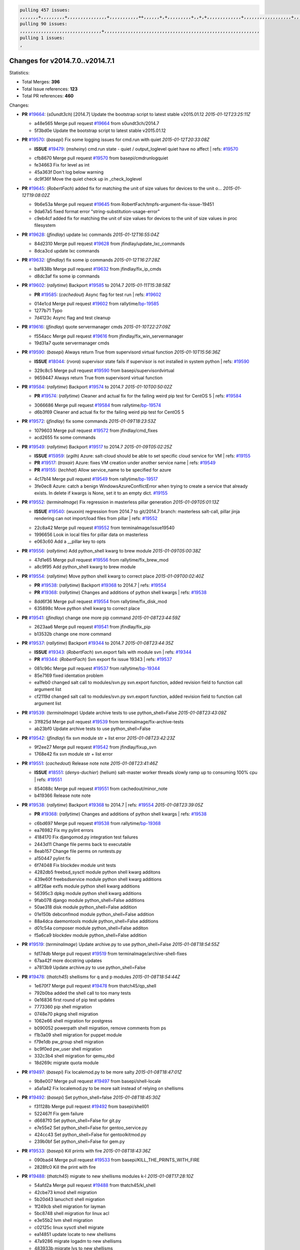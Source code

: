.. code-block:: bash

    pulling 457 issues:
    ,,,,,,,+,,,,,,,,,+,,,,,,,,,,,,,,,+,,,,,,,,,,,++,,,,,,+,+,,,,,,,,,+,,+,+,,,,,,,,,,,,,+,,,,,,,,,,,,,,,,,,+,,,,,,,+,,+,,,,,,,,,,,,,,,,,,,,,+,,,,,,,,+,,,,,+,,,,,,,,,+,,,,,+,+,,,,,,,+,,,+,,,,,,,,,+,+,+,,+,,+,,+,+,+,,,,,,,,,,+,,+,,+,,,+,,,+,,,,+,,,,,+,,,,,,,+,,+,,,,+,,,+,+,,,,,,,,+,,+,,,+,,+,,,+,,,,+,,+,,,,,,+,,,,,,,,+,+,,,+,,+,+,,,,,,,,,+,,,+,,+,,,+,,+,,+,,+,,,,,,+,,+,,+,,,,+,,,,,,,+,,,,,,,,+,+,+,,,,,,,,+,,,,+,,,,,,,,,,,,+,,+,,,,,,,,,+,,,,,+,+,++,+,,,,,+,,++,,,+,,,,,,,,,,+,,,,,,,,,,,,,,,,,,,,,,,,,,,,,,,,,,,,,,,,,,,,+,,,,,,,,+,+,,,+,,,,,+,,,,,,,,,
    pulling 90 issues:
    ,,,,,,,,,,,,,,,,,,,,,,,,,,,,,,,+,,,,,,,,,,,,,,,,,,,,,,,,,,,,,,,,,,,,,,,,,,,,,,,,,,,,,,,,,,,
    pulling 1 issues:
    ,

Changes for v2014.7.0..v2014.7.1
--------------------------------

Statistics:

- Total Merges: **396**
- Total Issue references: **123**
- Total PR references: **460**

Changes:


- **PR** `#19664`_: (*s0undt3ch*) [2014.7] Update the bootstrap script to latest stable v2015.01.12
  *2015-01-12T23:25:11Z*

  * a48e565 Merge pull request `#19664`_ from s0undt3ch/2014.7
  * 5f3bd0e Update the bootstrap script to latest stable v2015.01.12

- **PR** `#19570`_: (*basepi*) Fix some logging issues for cmd.run with quiet
  *2015-01-12T20:33:08Z*

  - **ISSUE** `#19479`_: (*msheiny*) cmd.run state - quiet / output_loglevel quiet have no affect
    | refs: `#19570`_
  * cfb8670 Merge pull request `#19570`_ from basepi/cmdrunlogquiet
  * fe34663 Fix for level as int

  * 45a363f Don't log below warning

  * dc9f36f Move the quiet check up in _check_loglevel

- **PR** `#19645`_: (*RobertFach*) added fix for matching the unit of size values for devices to the unit o...
  *2015-01-12T19:08:02Z*

  * 9b6e53a Merge pull request `#19645`_ from RobertFach/tmpfs-argument-fix-issue-19451
  * 9da67a5 fixed format error "string-substitution-usage-error"

  * c9eb4cf added fix for matching the unit of size values for devices to the unit of size values in proc filesystem

- **PR** `#19628`_: (*jfindlay*) update lxc commands
  *2015-01-12T16:55:04Z*

  * 84d2310 Merge pull request `#19628`_ from jfindlay/update_lxc_commands
  * 8dca3cd update lxc commands

- **PR** `#19632`_: (*jfindlay*) fix some ip commands
  *2015-01-12T16:27:28Z*

  * baf838b Merge pull request `#19632`_ from jfindlay/fix_ip_cmds
  * d8dc3af fix some ip commands

- **PR** `#19602`_: (*rallytime*) Backport `#19585`_ to 2014.7
  *2015-01-11T15:38:58Z*

  - **PR** `#19585`_: (*cachedout*) Async flag for test run
    | refs: `#19602`_
  * 014e1cd Merge pull request `#19602`_ from rallytime/`bp-19585`_
  * 1277b71 Typo

  * 7d4123c Async flag and test cleanup

- **PR** `#19616`_: (*jfindlay*) quote servermanager cmds
  *2015-01-10T22:27:09Z*

  * f554acc Merge pull request `#19616`_ from jfindlay/fix_win_servermanager
  * 19d31a7 quote servermanager cmds

- **PR** `#19590`_: (*basepi*) Always return True from supervisord virtual function
  *2015-01-10T15:56:36Z*

  - **ISSUE** `#18044`_: (*rvora*) supervisor state fails if supervisor is not installed in system python
    | refs: `#19590`_
  * 329c8c5 Merge pull request `#19590`_ from basepi/supervisordvirtual
  * 9659447 Always return True from supervisord virtual function

- **PR** `#19584`_: (*rallytime*) Backport `#19574`_ to 2014.7
  *2015-01-10T00:50:02Z*

  - **PR** `#19574`_: (*rallytime*) Cleaner and actual fix for the failing weird pip test for CentOS 5
    | refs: `#19584`_
  * 3066686 Merge pull request `#19584`_ from rallytime/`bp-19574`_
  * d6b3f69 Cleaner and actual fix for the failing weird pip test for CentOS 5

- **PR** `#19572`_: (*jfindlay*) fix some commands
  *2015-01-09T18:23:53Z*

  * 1079603 Merge pull request `#19572`_ from jfindlay/cmd_fixes
  * acd2655 fix some commands

- **PR** `#19549`_: (*rallytime*) Backport `#19517`_ to 2014.7
  *2015-01-09T05:02:25Z*

  - **ISSUE** `#15959`_: (*egilh*) Azure: salt-cloud should be able to set specific cloud service for VM
    | refs: `#19155`_
  - **PR** `#19517`_: (*traxair*) Azure: fixes VM creation under another service name
    | refs: `#19549`_
  - **PR** `#19155`_: (*techhat*) Allow service_name to be specified for azure
  * 4c17b14 Merge pull request `#19549`_ from rallytime/`bp-19517`_
  * 3fe0ec8 Azure: catch a benign WindowsAzureConflictError when trying to create a service that already exists. In delete if kwargs is None, set it to an empty dict. `#19155`_

- **PR** `#19552`_: (*terminalmage*) Fix regression in masterless pillar generation
  *2015-01-09T05:01:13Z*

  - **ISSUE** `#19540`_: (*wuxxin*) regression from 2014.7 to git/2014.7 branch: masterless salt-call, pillar jinja rendering can not import/load files from pillar
    | refs: `#19552`_
  * 22c8a42 Merge pull request `#19552`_ from terminalmage/issue19540
  * 1996656 Look in local files for pillar data on masterless

  * e063c60 Add a __pillar key to opts

- **PR** `#19556`_: (*rallytime*) Add python_shell kwarg to brew module
  *2015-01-09T05:00:38Z*

  * 47d1e65 Merge pull request `#19556`_ from rallytime/fix_brew_mod
  * a8c9f95 Add python_shell kwarg to brew module

- **PR** `#19554`_: (*rallytime*) Move python shell kwarg to correct place
  *2015-01-09T00:02:40Z*

  - **PR** `#19538`_: (*rallytime*) Backport `#19368`_ to 2014.7
    | refs: `#19554`_
  - **PR** `#19368`_: (*rallytime*) Changes and additions of python shell kwargs
    | refs: `#19538`_
  * 8dd6f36 Merge pull request `#19554`_ from rallytime/fix_disk_mod
  * 635898c Move python shell kwarg to correct place

- **PR** `#19541`_: (*jfindlay*) change one more pip command
  *2015-01-08T23:44:59Z*

  * 2623aa6 Merge pull request `#19541`_ from jfindlay/fix_pip
  * b13532b change one more command

- **PR** `#19537`_: (*rallytime*) Backport `#19344`_ to 2014.7
  *2015-01-08T23:44:35Z*

  - **ISSUE** `#19343`_: (*RobertFach*) svn.export fails with module svn
    | refs: `#19344`_
  - **PR** `#19344`_: (*RobertFach*) Svn export fix issue 19343
    | refs: `#19537`_
  * 081c96c Merge pull request `#19537`_ from rallytime/`bp-19344`_
  * 85e7169 fixed identation problem

  * ea1feb0 changed salt call to modules/svn.py svn.export function, added revision field to function call argument list

  * cf2119d changed salt call to modules/svn.py svn.export function, added revision field to function call argument list

- **PR** `#19539`_: (*terminalmage*) Update archive tests to use python_shell=False
  *2015-01-08T23:43:09Z*

  * 31f825d Merge pull request `#19539`_ from terminalmage/fix-archive-tests
  * ab23bf0 Update archive tests to use python_shell=False

- **PR** `#19542`_: (*jfindlay*) fix svn module str + list error
  *2015-01-08T23:42:23Z*

  * 9f2ee27 Merge pull request `#19542`_ from jfindlay/fixup_svn
  * 1768e42 fix svn module str + list error

- **PR** `#19551`_: (*cachedout*) Release note note
  *2015-01-08T23:41:46Z*

  - **ISSUE** `#18551`_: (*denys-duchier*) (helium) salt-master worker threads slowly ramp up to consuming 100% cpu
    | refs: `#19551`_
  * 854088c Merge pull request `#19551`_ from cachedout/minor_note
  * b419366 Release note note

- **PR** `#19538`_: (*rallytime*) Backport `#19368`_ to 2014.7
  | refs: `#19554`_
  *2015-01-08T23:39:05Z*

  - **PR** `#19368`_: (*rallytime*) Changes and additions of python shell kwargs
    | refs: `#19538`_
  * c6bd697 Merge pull request `#19538`_ from rallytime/`bp-19368`_
  * ea76982 Fix my pylint errors

  * 4184170 Fix djangomod.py integration test failures

  * 2443d11 Change file perms back to executable

  * 8eab157 Change file perms on runtests.py

  * a150447 pylint fix

  * 6f74048 Fix blockdev module unit tests

  * 4282db5 freebsd_sysctl module python shell kwarg additons

  * 439e60f freebsdservice module python shell kwarg additions

  * a8f26ae extfs module python shell kwarg additions

  * 56395c3 dpkg module python shell kwarg additions

  * 9fab078 django module python_shell=False additions

  * 50ae318 disk module python_shell=False addition

  * 01e150b debconfmod module python_shell=False addition

  * 88a4dca daemontools module python_shell=False additions

  * d01c54a composer module python_shell=False additon

  * f5a6ca9 blockdev module python_shell=False addition

- **PR** `#19519`_: (*terminalmage*) Update archive.py to use python_shell=False
  *2015-01-08T18:54:55Z*

  * fd174db Merge pull request `#19519`_ from terminalmage/archive-shell-fixes
  * 67aa42f more docstring updates

  * a7813b9 Update archive.py to use python_shell=False

- **PR** `#19478`_: (*thatch45*) shellisms for q and p modules
  *2015-01-08T18:54:44Z*

  * 1e670f7 Merge pull request `#19478`_ from thatch45/qp_shell
  * 792b0ba added the shell call to too many tests

  * 0e16836 first round of pip test updates

  * 7773360 pip shell migration

  * 0748e70 pkgng shell migration

  * 1062e66 shell migration for postgress

  * b090052 powerpath shell migration, remove comments from ps

  * f1b3a09 shell migration for puppet module

  * f79e1db pw_group shell migration

  * bc9f0ed pw_user shell migration

  * 332c3b4 shell migration for qemu_nbd

  * 18d269c migrate quota module

- **PR** `#19497`_: (*basepi*) Fix localemod.py to be more salty
  *2015-01-08T18:47:01Z*

  * 9b8e007 Merge pull request `#19497`_ from basepi/shell-locale
  * a5a1a42 Fix localemod.py to be more salt instead of relying on shellisms

- **PR** `#19492`_: (*basepi*) Set python_shell=false
  *2015-01-08T18:45:30Z*

  * f31128b Merge pull request `#19492`_ from basepi/shell01
  * 522467f Fix gem failure

  * d6687f0 Set python_shell=False for git.py

  * e7e55e2 Set python_shell=False for gentoo_service.py

  * 424cc43 Set python_shell=False for gentoolkitmod.py

  * 239b0bf Set python_shell=False for gem.py

- **PR** `#19533`_: (*basepi*) Kill prints with fire
  *2015-01-08T18:43:36Z*

  * 090bad4 Merge pull request `#19533`_ from basepi/KILL_THE_PRINTS_WITH_FIRE
  * 2828fc0 Kill the print with fire

- **PR** `#19488`_: (*thatch45*) migrate to new shellisms modules k-l
  *2015-01-08T17:28:10Z*

  * 54afd2a Merge pull request `#19488`_ from thatch45/kl_shell
  * 42cbe73 kmod shell migration

  * 5b20d43 lanuchctl shell migration

  * 1f249cb shell migration for layman

  * 5bc8748 shell migration for linux acl

  * e3e55b2 lvm shell migration

  * c02125c linux sysctl shell migrate

  * ea14851 update locate to new shellisms

  * 47a9286 migrate logadm to new shellisms

  * 483933b migrate lvs to new shellisms

- **PR** `#19484`_: (*thatch45*) Migrate shellisms for m, n and o modules
  *2015-01-08T17:27:52Z*

  * 5ddd8ab Merge pull request `#19484`_ from thatch45/mno_shell
  * fc9d251 Bah, False!

  * 9d90d9d shell migration for monit

  * e63dc26 We should consider moving this module to be lizardfs @techhat

  * 8cfd17e mount shell migration

  * a4aebb1 munin shell migration

  * 4640628 nagios shell migration

  * 4ece12f shell migration for netbsd

  * feb5fd7 nftables migration

  * a2ae756 npm shell migration

  * 23389cb shell migration for openbsdpkg

  * 4750ee9 opnstack config shell migration

  * 99b4911 osxdektop shell imgration

- **PR** `#19521`_: (*thatch45*) Merge `#19493`_
  *2015-01-08T16:49:53Z*

  - **PR** `#19493`_: (*amendlik*) Chef windows compatibility
    | refs: `#19521`_
  * e94359d Merge pull request `#19521`_ from thatch45/amendlik-chef-windows-compat
  * 54754c3 Merge branch 'chef-windows-compat' of https://github.com/amendlik/salt into amendlik-chef-windows-compat

  * 65707c0 Add stdout to the comments in the Chef state module

  * bf9c4ba Add Windows compatibility to the Chef module

- **PR** `#19491`_: (*thatch45*) Shell migration for g, h and i
  *2015-01-08T16:44:35Z*

  * f81d068 Merge pull request `#19491`_ from thatch45/hi_shell
  * 872c790 xapi python shell migration

  * c9cae84 zcbuildout python shell migration

  * ed81bf7 shell migrate gnomedesktop module

  * e6ea4a9 groupadd shell migration

  * a7249d9 guestfs shell migration

  * 3d49a8b hadoop shell migration

  * a944bca incron shell migration

  * e6ec612 ipset module shell migration

- **PR** `#19503`_: (*terminalmage*) Fix dig tests
  *2015-01-08T03:43:58Z*

  * 392de2a Merge pull request `#19503`_ from terminalmage/fix-dig-tests
  * 5edba8e Add back double-quote

  * 98e2e33 Fix dig tests

- **PR** `#19483`_: (*basepi*) Set python_shell=False
  *2015-01-07T23:04:42Z*

  * 615921b Merge pull request `#19483`_ from basepi/shell02
  * 788b520 Set python_shell=False for file.py

  * 274e206 Set python_shell=False for eselect.py

  * eabab56 Set python_shell=False for ebuild.py

- **PR** `#19476`_: (*thatch45*) s-r modules shell migrate
  *2015-01-07T20:55:31Z*

  * 7550c76 Merge pull request `#19476`_ from thatch45/sr_shell
  * e2d380d migrate rabbitmq

  * 93ae013 rh_service fixes

  * 28ccfde riak shellisms migration

  * 5ef108b migrate to new shellisms for rpm module

  * e310a44 migrate to new shellisms for rsync

  * cbfe89c migrate shellisms for saltcloudmod

  * 2f9db3c shellism migration for selinux

  * 05c0ac3 this cmd should be safe with a shell=False

  * 5149348 migrate for shadow

- **PR** `#19474`_: (*thatch45*) migrate smart_imgadm to new shellisms
  *2015-01-07T20:55:19Z*

  * aaa2c85 Merge pull request `#19474`_ from thatch45/smaimg_shell
  * 83db88f migrate smart_imgadm to new shellisms

- **PR** `#19473`_: (*thatch45*) migrate to new shellisms in smf
  *2015-01-07T20:55:00Z*

  * a3ec160 Merge pull request `#19473`_ from thatch45/smf_shell
  * 7f56d46 migrate to new shellisms in smf

- **PR** `#19469`_: (*thatch45*) migrate to new shellisms for softwareupdate
  *2015-01-07T20:54:46Z*

  * 0e300ac Merge pull request `#19469`_ from thatch45/softup_shell
  * 47b7b8b migrate to new shellisms for softwareupdate

- **PR** `#19468`_: (*thatch45*) migrate to new shellisms for solaris_group
  *2015-01-07T20:54:32Z*

  * 9a7026b Merge pull request `#19468`_ from thatch45/sgroup
  * 50368bd migrate to new shellisms for solaris_group

- **PR** `#19467`_: (*thatch45*) migrate to new shellisms for solarispkg
  *2015-01-07T20:54:19Z*

  * 0aa46e5 Merge pull request `#19467`_ from thatch45/spkg
  * 8d2701f migrate to new shellisms for solarispkg

- **PR** `#19466`_: (*thatch45*) migrate to new shellisms for solaris shadow
  *2015-01-07T20:54:01Z*

  * e74ddc1 Merge pull request `#19466`_ from thatch45/sshadow
  * db7bfd0 migrate to new shellisms for solaris shadow

- **PR** `#19465`_: (*thatch45*) migrate solaris_user to new shellism
  *2015-01-07T20:53:36Z*

  * 10371dd Merge pull request `#19465`_ from thatch45/suser_shell
  * 90d9a09 migrate solaris_user to new shellism

- **PR** `#19463`_: (*thatch45*) Migrate solr to new shellism
  *2015-01-07T20:53:16Z*

  * 38f3b02 Merge pull request `#19463`_ from thatch45/solr_shell
  * 70f3821 Migrate solr to new shellism

- **PR** `#19462`_: (*thatch45*) shellism migration for ssh
  *2015-01-07T20:52:59Z*

  * 84503ab Merge pull request `#19462`_ from thatch45/ssh_shell
  * 531489b shellism migration for ssh

- **PR** `#19461`_: (*thatch45*) shellism migration for supervisord
  *2015-01-07T20:52:45Z*

  * be5d8a2 Merge pull request `#19461`_ from thatch45/svd_shell
  * d6d1e4f shelism migration for supervisord

- **PR** `#19460`_: (*jfindlay*) split svn command
  *2015-01-07T20:52:14Z*

  * 8e775ab Merge pull request `#19460`_ from jfindlay/split_svn
  * 1e01289 split svn command

- **PR** `#19458`_: (*jfindlay*) split system commands
  *2015-01-07T20:52:08Z*

  * 6c5f7e1 Merge pull request `#19458`_ from jfindlay/split_system
  * 89da59d split system commands

- **PR** `#19457`_: (*jfindlay*) split upstart commands
  *2015-01-07T20:51:55Z*

  * 7ec180c Merge pull request `#19457`_ from jfindlay/split_upstart
  * 05a8cc9 split upstart commands

- **PR** `#19455`_: (*jfindlay*) split uwsgi command
  *2015-01-07T20:51:45Z*

  * a60ce30 Merge pull request `#19455`_ from jfindlay/split_uwsgi
  * d8785de fix uwsgi test

  * 7b09d0d split uwsgi command

- **PR** `#19477`_: (*basepi*) Set python_shell=False
  *2015-01-07T20:12:51Z*

  * ae60f32 Merge pull request `#19477`_ from basepi/shell01
  * 22e0b7a Set python_shell=False for dig.py

  * d6ff4ae Set python_shell=False for darwin_sysctl.py

  * 1b239e5 Set python_shell=False for cron.py

  * 3475aca Set python_shell=False for chef.py

  * abbd3d3 Set python_shell=False for bridge.py

  * 247fadd Set python_shell=False for aws_sqs.py

- **PR** `#19475`_: (*rallytime*) Remove unused import
  *2015-01-07T19:17:28Z*

  * 0bc9e98 Merge pull request `#19475`_ from rallytime/pylint_dot_seven
  * c754c4f Remove unused import

- **PR** `#19456`_: (*jfindlay*) split useradd commands
  *2015-01-07T17:46:41Z*

  * 148643d Merge pull request `#19456`_ from jfindlay/split_useradd
  * ee90fd7 split useradd commands

- **PR** `#19454`_: (*jfindlay*) split varnish commands
  *2015-01-07T17:45:28Z*

  * 75d3328 Merge pull request `#19454`_ from jfindlay/split_varnish
  * 7d578da split varnish commands

- **PR** `#19438`_: (*jfindlay*) split znc commands
  *2015-01-07T17:15:32Z*

  * d8a2fca Merge pull request `#19438`_ from jfindlay/split_znc
  * e50d36d split znc commands

- **PR** `#19437`_: (*jfindlay*) Split zpool commands
  *2015-01-07T17:15:12Z*

  * b86cc4a Merge pull request `#19437`_ from jfindlay/split_zpool
  * 160df66 fix some zpool docs and an error message

  * baf7011 split zpool commands

- **PR** `#19430`_: (*rallytime*) Backport `#19073`_ to 2014.7
  *2015-01-07T17:14:16Z*

  - **PR** `#19073`_: (*s0undt3ch*) Enable file permissions lint checker
    | refs: `#19430`_
  * acc54dd Merge pull request `#19430`_ from rallytime/`bp-19073`_
  * 10a7ead Add file perms pylint plugin specific settings

  * 8976d00 Enable file permissions lint checker.

- **PR** `#19420`_: (*jfindlay*) Split windows commands
  *2015-01-07T17:11:30Z*

  * 41c58bf Merge pull request `#19420`_ from jfindlay/split_win
  * d2c8f6a split win_servermanager commands

  * 24ee64c split win_dns_client commands

- **PR** `#19324`_: (*whiteinge*) Added git_pillar branch to environment mapping
  *2015-01-07T17:06:30Z*

  * a022507 Merge pull request `#19324`_ from whiteinge/git_pillar-branch-env-mapping
  * e966547 Added test for git_pillar branch to env mappings

  * 4080fae Allow arbitrary mapping for branch to environment in git ext_pillar

- **PR** `#19425`_: (*s0undt3ch*) Ignore the file perms lint check
  *2015-01-07T01:22:01Z*

  * dbbab28 Merge pull request `#19425`_ from s0undt3ch/2014.7
  * a9eaf18 Ignore the file perms lint check

- **PR** `#19416`_: (*cachedout*) Add debugging to jenkins script
  *2015-01-06T22:30:20Z*

  * 378639f Merge pull request `#19416`_ from cachedout/jenkins_debug_version
  * 75c0674 Add debugging to jenkins script

- **PR** `#19404`_: (*eliasp*) Don't report changes when there aren't any
  *2015-01-06T21:05:36Z*

  * e923ff1 Merge pull request `#19404`_ from eliasp/2014.7-states.service-dont-report-changes
  * 4b1413f Don't report changes when there aren't any

- **PR** `#19401`_: (*rallytime*) Pylint and psutil unit test fixes for 2014.7 branch
  *2015-01-06T20:24:15Z*

  * 83e451d Merge pull request `#19401`_ from rallytime/test_fixes
  * c105867 namedtuple doesn't exist in psutil._compat in psutil 2.2.0

  * 73ef44d Pylint fix for 2014.7 branch

- **PR** `#19397`_: (*rallytime*) Backport `#19396`_ to 2014.7
  *2015-01-06T18:23:53Z*

  - **PR** `#19396`_: (*cachedout*) These were unused and causing weird recursion errors in unit tests
    | refs: `#19397`_
  * ec84d57 Merge pull request `#19397`_ from rallytime/`bp-19396`_
  * 88f3477 These were unused and causing weird recursion errors in unit tests

- **PR** `#19394`_: (*s0undt3ch*) Remove unused script
  *2015-01-06T18:06:55Z*

  * 5452436 Merge pull request `#19394`_ from s0undt3ch/2014.7
  * f377a74 Remove unused script

- **PR** `#19391`_: (*lorengordon*) Update vcredist version, fixes saltstack/salt`#19387`_
  *2015-01-06T17:28:11Z*

  - **ISSUE** `#19387`_: (*lorengordon*) Update version of vcredist in Windows installer
  * 6d3461d Merge pull request `#19391`_ from lorengordon/2014.7
  * 7f7c7bd Update vcredist version, fixes saltstack/salt`#19387`_

- **PR** `#19369`_: (*eliasp*) 2014.7 states.mount invisible options
  *2015-01-06T17:22:43Z*

  - **ISSUE** `#18630`_: (*nvx*) Forced remount because options changed when no options changed (2014.7 regression)
    | refs: `#19319`_ `#19369`_
  * 4566591 Merge pull request `#19369`_ from eliasp/2014.7-states.mount_invisible-options
  * 6979767 Add 'actimeo' to the invisible mount options

  * c653d90 Add 'intr' and 'retry' to the invisible mount options

  * 5ecf4bb Generalize the approach used for 'comment_option' to allow arbitrary key-value options.

  * 69adc58 Sort options alphabetically.

  * 50b817a The 'mount_invisible_options' list grew too long. Split it into 1 option per line.

  * 2966d0e Add '_netdev' to the invisible mount options

  * 739b7c2 Add 'soft' to the invisible mount options

  * 42684fb Add 'bg' to the invisible mount options

- **PR** `#19358`_: (*rallytime*) Backport `#19347`_ to 2014.7
  *2015-01-06T17:18:18Z*

  - **PR** `#19347`_: (*mens*) Update states/augeas.py. Fix index error.
    | refs: `#19358`_
  * f5349e9 Merge pull request `#19358`_ from rallytime/`bp-19347`_
  * aea2188 Update states/augeas.py. Fix index error.

- **PR** `#19357`_: (*rallytime*) Backport `#19278`_ to 2014.7
  *2015-01-06T17:18:08Z*

  - **PR** `#19278`_: (*blueicefield*) Fixed the function user_list of mongodb module to work properly with MongoDB 2.6
    | refs: `#19357`_
  * aec0417 Merge pull request `#19357`_ from rallytime/`bp-19278`_
  * 0c4e2f0 Pylint fix for backport

  * 334bed5 Fixed the function user_list of mongodb module to work properly with MongoDB 2.6

  * 47ecb13 Fixed the function user_list of mongodb module to work properly with MongoDB 2.6

- **PR** `#19356`_: (*rallytime*) Backport `#19340`_ to 2014.7
  *2015-01-06T17:17:49Z*

  - **PR** `#19340`_: (*nmadhok*) Adding unit tests for salt.modules.zpool
    | refs: `#19356`_
  * 41bef77 Merge pull request `#19356`_ from rallytime/`bp-19340`_
  * f20f899 Changing return to match zpool list instead of zfs list

  * 44454a3 Replacing zfs with zpool

  * 8670e39 Adding unit tests for salt.modules.zpool

- **PR** `#19355`_: (*rallytime*) Backport `#19247`_ to 2014.7
  *2015-01-06T17:17:27Z*

  - **ISSUE** `#13312`_: (*KevinTsai*) Out of order the execute sequence when use the 'names' parameters in states.
    | refs: `#19247`_
  - **PR** `#19247`_: (*Nikerabbit*) Fix execution order with "names" in relation to other states
    | refs: `#19355`_
  * 2775737 Merge pull request `#19355`_ from rallytime/`bp-19247`_
  * 9efb07e Fix execution order with "names"

- **PR** `#19354`_: (*cachedout*) Avoid a race between multiple auth requests for a minion key
  *2015-01-06T17:17:09Z*

  - **ISSUE** `#19061`_: (*smithjm*) corrupt keys in Helium
    | refs: `#19354`_
  * c6b3670 Merge pull request `#19354`_ from cachedout/avoid_open_mode_key_race
  * 2e1bfa3 Avoid a race between multiple auth requests for a minion key.

- **PR** `#19353`_: (*rallytime*) Backport `#18323`_ to 2014.7
  *2015-01-06T17:16:37Z*

  - **ISSUE** `#18320`_: (*jmdcal*) cloud client full_query returns min query
    | refs: `#18323`_
  - **PR** `#18323`_: (*techhat*) Use proper query method from CloudClient
    | refs: `#19353`_
  * ce34da5 Merge pull request `#19353`_ from rallytime/`bp-18323`_
  * 92744e9 mapper.opts, not self.opts

  * 473dea4 Use proper query method from CloudClient

- **PR** `#19352`_: (*rallytime*) Backport `#19280`_ to 2014.7
  *2015-01-06T17:16:25Z*

  - **PR** `#19280`_: (*cachedout*) Attempt to fix inconsintent VT test by preventing a spin
    | refs: `#19352`_
  * e31cd42 Merge pull request `#19352`_ from rallytime/`bp-19280`_
  * 0194fbe Attempt to fix inconsintent VT test by preventing a spin

- **PR** `#19378`_: (*llinder*) Fixed undefined data variable in s3 utils
  *2015-01-06T17:01:05Z*

  - **ISSUE** `#19376`_: (*llinder*) Module function s3.get threw an exception
    | refs: `#19378`_
  * 4da0b59 Merge pull request `#19378`_ from llinder/2014.7
  * cf9bc43 Fixed undefined data variable in s3 utils

- **PR** `#19386`_: (*eliasp*) Correct doc
  *2015-01-06T16:57:19Z*

  * 99de56f Merge pull request `#19386`_ from eliasp/2014.7-modules.parted.mkpart-doc
  * febfc17 Correct doc

- **PR** `#19331`_: (*hangxie*) Write to temp file then move to data.p to avoid race condition
  *2015-01-06T16:39:47Z*

  * aa84367 Merge pull request `#19331`_ from Basis/data.p-race-condition
  * 6edc596 Write to temp file then move to data.p to avoid race condition

- **PR** `#19367`_: (*cachedout*) Fix occasional critical error on console
  *2015-01-05T23:27:55Z*

  * bf96eee Merge pull request `#19367`_ from cachedout/msgpack_2014_7
  * fa64450 Fix occasional critical error on console

- **PR** `#19361`_: (*jfindlay*) make some command contexts explicit
  *2015-01-05T22:49:13Z*

  * eb6fd3d Merge pull request `#19361`_ from jfindlay/ensure_cmds
  * 726eb22 ensure archive commands

  * 0927a75 ensure grain commands

- **PR** `#19363`_: (*rallytime*) Fix dot seven test
  *2015-01-05T22:38:39Z*

  * 7ef0de5 Merge pull request `#19363`_ from rallytime/fix_dot_seven_test
  * f6243f0 Fix the test in the correct place...

  * 4a62c2b Fix pip state test failure

- **PR** `#19350`_: (*UtahDave*) Fix thread leak on Windows when using threading.
  *2015-01-05T20:28:30Z*

  - **ISSUE** `#19167`_: (*markuskramerIgitt*) "salt-minion.exe" thread leak in Salt 2014.7.0 on Windows 
    | refs: `#19350`_
  - **ISSUE** `#18515`_: (*ajonesspin*) Multiple Windows Minion 'Established TCP' connections causing master to become unresponsive
    | refs: `#19350`_
  * c43256d Merge pull request `#19350`_ from UtahDave/2014.7local
  * d83858b fix pylint whitespace errors

  * 88fbb8b fix pylint error: extra space after def

  * c26bf54 use unix line endings

  * 473c3ac Don't cache sreq when using threading

- **PR** `#19334`_: (*rallytime*) Fix pylint on 2014.7 branch
  *2015-01-04T04:59:12Z*

  * 0679522 Merge pull request `#19334`_ from rallytime/pylint
  * 57514d8 Fix pylint on 2014.7 branch

- **PR** `#19319`_: (*garethgreenaway*) Fixes to mount module and mount state module
  *2015-01-02T17:05:41Z*

  - **ISSUE** `#19308`_: (*eliasp*) `states.mount.mounted` backtraces in case a device/resource is busy
    | refs: `#19319`_
  - **ISSUE** `#18630`_: (*nvx*) Forced remount because options changed when no options changed (2014.7 regression)
    | refs: `#19319`_ `#19369`_
  * b8dd2af Merge pull request `#19319`_ from garethgreenaway/18630_2014_7_mount_options
  * 547d55b removing unused import

  * 2c7c5d3 merge conflict

- **PR** `#19312`_: (*llinder*) pydsl/pyobjects missing listen and listen_in
  *2015-01-02T17:02:05Z*

  - **ISSUE** `#19311`_: (*llinder*) pyobjects and pydsl renderers don't include new requisites 'listen' and 'listen_in'
    | refs: `#19312`_
  * 908f382 Merge pull request `#19312`_ from llinder/2014.7
  * 5c39c88 pydsl/pyobjects missing listen and listen_in

- **PR** `#19310`_: (*timoguin*) Fix typo in Tomcat module docs
  *2015-01-02T17:01:54Z*

  - **ISSUE** `#19300`_: (*perdurabo93*) Tomcat modules don't work using old or new config style in 2014.7.0
    | refs: `#19310`_
  * e2ed214 Merge pull request `#19310`_ from juiceinc/2014.7
  * b9744c6 merge

    * 598508a fix pylist errors for tomcat module

    * 5691ce6 split win commands in state

    * f14c62e make pillar configuration for tomcat module backwards compatible with 2014.1 and update docs

  * 59bcfe6 fix config format typo in Tomcat module docs

- **PR** `#19299`_: (*terminalmage*) Cleanup pip state when requirements file is used
  *2015-01-02T16:58:21Z*

  * 463974d Merge pull request `#19299`_ from terminalmage/cleanup-pip-requirements
  * 68efa5a Cleanup pip state when requirements file is used

- **PR** `#19321`_: (*cvedel*) Add ssl_match_hostname to deps in thin tarball
  *2015-01-02T16:40:17Z*

  - **ISSUE** `#18083`_: (*Learner11*) salt-ssh commands are mostly broken after SaltStack update
    | refs: `#19321`_
  * 04e22ee Merge pull request `#19321`_ from cvedel/issue-18083
  * 9aeda9b Add ssl_match_hostname to deps in thin tarball

- **PR** `#19295`_: (*belvedere-trading*) [32702] Patch salt to allow scheduling to work properly on Windows
  *2014-12-30T19:30:27Z*

  * 38d4fec Merge pull request `#19295`_ from belvedere-trading/2014.7
  * 019eaf0 [32702] Patch salt to allow scheduling to work properly on Windows

- **PR** `#19238`_: (*jfindlay*) update cmd state and module integration tests
  *2014-12-28T20:28:17Z*

  * cd1239a Merge pull request `#19238`_ from jfindlay/ensure_cmd
  * 00c97ad split _run cmd

  * 1686cd1 update cmdmod state calls

  * 4748156 update cmdmod integration tests

- **PR** `#19228`_: (*rallytime*) Backport `#19154`_ to 2014.7
  *2014-12-28T20:08:53Z*

  - **PR** `#19154`_: (*ryan-lane*) Fix for boto_secgroup state to properly support lists for cidrs, group i...
    | refs: `#19228`_
  * 4f2ecf1 Merge pull request `#19228`_ from rallytime/`bp-19154`_
  * e4460d0 Fix for boto_secgroup state to properly support lists for cidrs, group ids and group names

- **PR** `#19226`_: (*rallytime*) Backport `#19121`_ to 2014.7
  *2014-12-28T20:08:08Z*

  - **ISSUE** `#18991`_: (*atira-skr*) mdadm (state and module) errors
    | refs: `#19051`_ `#19121`_
  - **PR** `#19121`_: (*nmadhok*) Fixing salt.modules.mdadm.create broken functionality
    | refs: `#19226`_
  - **PR** `#19051`_: (*nmadhok*) Fixing salt.modules.mdadm.create and correcting incorrect code.
    | refs: `#19121`_ `#19121`_ `#19139`_
  * 1671b7e Merge pull request `#19226`_ from rallytime/`bp-19121`_
  * 9f60148 Fixing unit tests for mdadm

  * d744fc6 Fixing salt.modules.mdadm.create broken functionality

- **PR** `#19182`_: (*cro*) Add ability for Salt to authenticate against Django's ORM
  *2014-12-23T18:52:53Z*

  * f8f1ee2 Merge pull request `#19182`_ from cro/eauth_in_django2
  * 2e00a81 Pylint fix for the pylint fix

  * 31f5c7a Pylint fix

  * 8c9587e More pylint

  * 9f696a2 Handle initial django setup differently and fix pylint

  * 557d313 Add ability to retrieve authentication from the Django ORM.

  * 0cf56ea More additions to django eauth

  * 98965d6 First cut at eauth via django

- **PR** `#19222`_: (*rallytime*) Add missing import
  *2014-12-23T17:24:15Z*

  * 4c8ee80 Merge pull request `#19222`_ from rallytime/linting
  * 0307304 Add missing import

- **PR** `#19207`_: (*whiteinge*) Added missing versionadded directives for the /key URLs
  *2014-12-23T01:00:00Z*

  * 6a94253 Merge pull request `#19207`_ from whiteinge/doc-key-urls-version
  * f3d936f Added missing versionadded directives for the /key URLs

- **PR** `#19202`_: (*basepi*) Fix for salt-ssh with tty enabled
  *2014-12-23T00:55:01Z*

  * 8c8c547 Merge pull request `#19202`_ from basepi/salt-ssh.tty.scp
  * 586b834 Use faster random filename generation

  * 9700f4a Use NamedTemporaryFile

  * 5ad67a1 Fix typo (cachedir, not cache_dir)

  * 67cff17 Copy the shim to the target system to execute if tty is enabled

- **PR** `#19150`_: (*rallytime*) Backport `#19134`_ to 2014.7
  *2014-12-22T23:35:06Z*

  - **PR** `#19134`_: (*ryan-lane*) Fix issue in boto_secgroup state that caused rules to not be properly up...
    | refs: `#19150`_
  * 334f1f8 Merge pull request `#19150`_ from rallytime/`bp-19134`_
  * 63d0184 Fix issue in boto_secgroup state that caused rules to not be properly updated

- **PR** `#19144`_: (*rallytime*) Backport `#19116`_ to 2014.7
  *2014-12-22T23:34:07Z*

  - **ISSUE** `#19117`_: (*nmadhok*) salt.modules.mdadm.destroy fails if mdadm config file is missing
    | refs: `#19116`_
  - **ISSUE** `#19115`_: (*nmadhok*) salt.modules.mdadm.destroy fails with error
    | refs: `#19116`_
  - **PR** `#19116`_: (*nmadhok*) Access dictionary values correctly in salt.modules.mdadm.destroy
    | refs: `#19144`_
  * 5e2473c Merge pull request `#19144`_ from rallytime/`bp-19116`_
  * a833d89 Redoing some changes

  * 588ffda Correctly convert command list into string and do not error if conf file missing. Fixes `#19117`_

  * 09b11bf Access dictionary values correctly in salt.modules.mdadm.destroy Fixes `#19115`_

- **PR** `#19145`_: (*whiteinge*) Minor Sphinx fixups
  *2014-12-22T23:25:01Z*

  * f2fd892 Merge pull request `#19145`_ from whiteinge/sphinx-fixups
  * a8e8111 Add a cross-ref to the vmbuilder formula repo

  * d2e9378 Switch html_title to empty string instead of None

  * a33ae06 Switch the :formula: extlink to :formula_url:

  * f345188 Set minimum Sphinx version to 1.3

- **PR** `#19153`_: (*rallytime*) Update the windows package to correct one: 2014.7.0 --> 2014.7.0-1
  *2014-12-22T16:24:10Z*

  - **ISSUE** `#19146`_: (*saxonww*) Problem with Salt-Minion Windows installer
    | refs: `#19153`_
  * daf782d Merge pull request `#19153`_ from rallytime/windows_pkg_docs
  * b43519b Update the windows package to correct one: 2014.7.0 --> 2014.7.0-1

- **PR** `#19143`_: (*rallytime*) Backport `#19079`_ to 2014.7
  *2014-12-22T16:19:53Z*

  - **PR** `#19079`_: (*Lendar*) Fix PUT/DELETE in s3.query
    | refs: `#19143`_
  * 052f90e Merge pull request `#19143`_ from rallytime/`bp-19079`_
  * 8a885fc Fix PUT/DELETE in s3.query

- **PR** `#19139`_: (*rallytime*) Backport `#19051`_ to 2014.7
  *2014-12-22T16:19:14Z*

  - **ISSUE** `#18991`_: (*atira-skr*) mdadm (state and module) errors
    | refs: `#19051`_ `#19121`_
  - **PR** `#19051`_: (*nmadhok*) Fixing salt.modules.mdadm.create and correcting incorrect code.
    | refs: `#19121`_ `#19121`_ `#19139`_
  * f0924b6 Merge pull request `#19139`_ from rallytime/`bp-19051`_
  * 16692ad Refactor mdadm tests

  * f1d573c Forgot to end with quotes

  * 210d1d2 Fixing unit tests for mdadm

  * 74b9bf6 Fixing salt.modules.mdadm.create and correcting incorrect code. Fixes `#18991`_

- **PR** `#19158`_: (*eliasp*) Syntax/formatting.
  *2014-12-20T19:57:18Z*

  * d0e2986 Merge pull request `#19158`_ from eliasp/2014.7-modules.win_system-doc
  * a276dc1 Syntax/formatting.

- **PR** `#19155`_: (*techhat*) Allow service_name to be specified for azure
  *2014-12-20T14:53:49Z*

  - **ISSUE** `#15959`_: (*egilh*) Azure: salt-cloud should be able to set specific cloud service for VM
    | refs: `#19155`_
  * 566d477 Merge pull request `#19155`_ from techhat/issue15959
  * d8fc47b Allow service_name to be specified for azure

- **PR** `#19135`_: (*rallytime*) Backport `#18915`_ to 2014.7
  *2014-12-19T23:36:36Z*

  - **ISSUE** `#18909`_: (*babilen*) pkgrepo.managed leaves duplicate entries in apt sources.list
    | refs: `#18915`_
  - **PR** `#18915`_: (*babilen*) Ensure aptpkg._consolidate_repo strips trailing slashes from repo_uri
    | refs: `#19135`_
  * 61c59d8 Merge pull request `#19135`_ from rallytime/`bp-18915`_
  * c2715dc Ensure aptpkg._consolidate_repo strips trailing slashes from repo_uri

- **PR** `#19104`_: (*whiteinge*) Used unused variable; fix highstate output for jobs runner
  *2014-12-19T21:02:00Z*

  - **ISSUE** `#19099`_: (*whiteinge*) Regression in salt-run jobs output for state runs
    | refs: `#19104`_
  * 2fadac5 Merge pull request `#19104`_ from whiteinge/salt-fix-highstate-output-jobs-runner
  * d5ed3f3 Used unused variable; fix highstate output for jobs runner

- **PR** `#19106`_: (*jfindlay*) Split windows commands
  *2014-12-19T20:11:20Z*

  * 91edd75 Merge pull request `#19106`_ from jfindlay/split_win
  * e72cd5a lint fix for win_service module

  * effb6a3 lint fix for win_ntp module

  * 7361d1e chcp is a cmd builtin

  * 093c526 split win_useradd commands

  * e95078f split win_timezone commands

  * fe2ebd4 split win_system commands

  * 866f94f split win_shadow commands

  * 09d1f95 split win_service commands

  * ce5fc58 split win_pkg commands

  * d540637 split win_ntp commands

  * d478217 split win_network commands

  * 4c9fe76 add missing string variable in win_ip mod

  * 53309e4 split win_ip commands

  * 6ceb41c split win_groupadd commands

  * 34e0d51 split win_firewall commands

  * 276a078 split win_autoruns command

- **PR** `#19113`_: (*garethgreenaway*) Fixes for when using bind mounts.
  *2014-12-19T18:55:48Z*

  - **ISSUE** `#19003`_: (*darkvertex*) mount.mounted always remounts for bind mounts
    | refs: `#19113`_
  * 74cbd8f Merge pull request `#19113`_ from garethgreenaway/19003_2014_7_bind_mounts
  * ec90619 Fixes for when using bind mounts.

- **PR** `#19111`_: (*jfindlay*) Split chocolatey commands
  *2014-12-19T17:01:08Z*

  * e919e18 Merge pull request `#19111`_ from jfindlay/split_choc
  * 44de89b chocolatey pylint fix

  * 798eae7 split chocolatey commands

- **PR** `#19107`_: (*basepi*) Add more release notes for 2014.7.1
  *2014-12-18T21:20:23Z*

  * b62f78d Merge pull request `#19107`_ from basepi/2014.7.1.release
  * 9d5e05a Add more release notes for 2014.7.1

- **PR** `#19103`_: (*cachedout*) Remove cruft
  *2014-12-18T20:25:39Z*

  * 23a2cf7 Merge pull request `#19103`_ from cachedout/remove_mine_cruft
  * 1796110 Remove cruft

- **PR** `#19102`_: (*cachedout*) Replaced by pylint check.
  *2014-12-18T20:07:55Z*

  * 5387757 Merge pull request `#19102`_ from cachedout/remove_perm_unit_test
  * 3493cfa Replaced by pylint check.

- **PR** `#19088`_: (*terminalmage*) Fix regression in lxc.update_lxc_conf
  *2014-12-18T16:48:46Z*

  * f69575b Merge pull request `#19088`_ from terminalmage/fix-update_lxc_conf
  * 984fd74 Fix regression in lxc.update_lxc_conf

- **PR** `#19086`_: (*rallytime*) Backport `#19014`_ to 2014.7
  *2014-12-18T16:48:09Z*

  - **ISSUE** `#18966`_: (*bechtoldt*) file.serialize ignores test=True
    | refs: `#19014`_
  - **PR** `#19014`_: (*nmadhok*) Adding ability to do a test run with test=True.
    | refs: `#19086`_
  * 34def7d Merge pull request `#19086`_ from rallytime/`bp-19014`_
  * d585771 Adding ability to do a test run with test=True. `#18966`_

- **PR** `#19065`_: (*basepi*) Fix salt-ssh with sudo and tty enabled
  *2014-12-18T16:35:36Z*

  - **ISSUE** `#16847`_: (*mabroor*) salt-ssh hangs on some remote hosts and does not timeout
    | refs: `#19065`_
  * 716e456 Merge pull request `#19065`_ from basepi/salt-ssh-tty-16847
  * 228b2b6 Discard stderr for salt-ssh with tty

  * 937b805 Don't use -t -t for scp commands when tty enabled in salt-ssh

- **PR** `#19047`_: (*eliasp*) 2014.7 file.replace integration test coverage
  *2014-12-18T16:33:34Z*

  - **ISSUE** `#18841`_: (*DanielZuck*) file.replace -> creates backups and touches the file, even if there are no changes at all
    | refs: `#19047`_
  - **ISSUE** `#18612`_: (*eliasp*) 'file.replace' with 'append_if_not_found=True' grows file infinitely
    | refs: `#18615`_ `#18655`_ `#19047`_
  - **PR** `#18615`_: (*eliasp*) Don't change a file again if it's already been done.
    | refs: `#19047`_
  * f25f92d Merge pull request `#19047`_ from eliasp/2014.7-modules.file.replace-test-coverage
  * e702c79 Pylint.

  * 5a68117 Fix tests for `#18841`_.

  * a2e52dd Fix tests for `#18841`_.

  * e82c6ba Add missing line.

  * 24d6a6a Simplify initial search. Determine 'backup' properly.

  * 31760e3 Fix backup and pre-/append behaviour in modules.file.replace():

  * 6363aa2 Add integration tests for 'modules.file.replace()'.

- **PR** `#19082`_: (*Lendar*) Fix states.schedule examples
  *2014-12-18T14:13:48Z*

  * 8e184b3 Merge pull request `#19082`_ from Lendar/fix-schedule-examples
  * 14fa721 Fix states.schedule examples

- **PR** `#19062`_: (*terminalmage*) Fix traceback for non-string values in lxc config files
  *2014-12-17T21:58:58Z*

  - **ISSUE** `#19055`_: (*achamo*) LXC config wants to strip() everything (even an int value)
    | refs: `#19062`_
  * ca1d2fa Merge pull request `#19062`_ from terminalmage/issue19055
  * 721699d Fix traceback for non-string values in lxc config files

- **PR** `#19042`_: (*JaseFace*) The aptpkg uninstall operation needs to inherit DPKG_ENV_VARS set above as install and upgrade currently do.
  *2014-12-17T21:53:27Z*

  * 6dd3c6e Merge pull request `#19042`_ from JaseFace/aptpkg-uninstall-env-vars
  * 317ff52 The uninstall operation needs to inherit DPKG_ENV_VARS set above as install and upgrade currently do. Without this packages that prompt on removal cause that state to hang. resolvconf in particular prompts you with a warning about rebooting your system after removal.

- **PR** `#19040`_: (*whiteinge*) Updates to the logging docs in the example conf files
  *2014-12-17T21:52:35Z*

  * c362592 Merge pull request `#19040`_ from whiteinge/salt-log-granular-example
  * 7ce1bec Added note about using log_level_logfile with log_granular_levels

  * 90edd21 Removed trailing comma from log_granular_levels example; is invalid YAML

- **PR** `#19008`_: (*timoguin*) Backwards compatibility for Tomcat module Pillar configuration
  *2014-12-17T21:41:52Z*

  * 60f1e36 Merge pull request `#19008`_ from juiceinc/bugfix/tomcat-pillar
  * 1b40981 fix pylist errors for tomcat module

  * 606cef9 make pillar configuration for tomcat module backwards compatible with 2014.1 and update docs

- **PR** `#19004`_: (*jacksontj*) Fix for new threaded reactor
  *2014-12-17T21:39:57Z*

  - **ISSUE** `#16564`_: (*jacksontj*) Reactor is VERY PID hungry
    | refs: `#18254`_
  - **PR** `#18762`_: (*jacksontj*)  Move reactor master-clients to threads
    | refs: `#19004`_
  - **PR** `#18741`_: (*terminalmage*) Revert `#18254`_
    | refs: `#18762`_
  - **PR** `#18254`_: (*jacksontj*) Move reactor master-clients to threads
    | refs: `#18762`_ `#18762`_
  * a261e5b Merge pull request `#19004`_ from jacksontj/2014.7
  * 22019ba Pylint cleanup

  * 0364625 Fix backtraces from runner/wheel modules

  * de3354d Add debug line to threadpool executor

- **PR** `#19059`_: (*rallytime*) Correct master_sign_key_name reference
  *2014-12-17T19:15:56Z*

  - **ISSUE** `#19057`_: (*overquota*) mistype in docs
    | refs: `#19059`_
  * b347e77 Merge pull request `#19059`_ from rallytime/docs_fix
  * 926c486 Correct master_sign_key_name reference

- **PR** `#19033`_: (*rallytime*) Disable zcbuildout tests as they are not running reliably.
  *2014-12-17T00:04:00Z*

  * df4cf1c Merge pull request `#19033`_ from rallytime/disable_tests
  * b76f49b Pylint fix and skip all of the classes

  * 7f258bf Disable zcbuildout tests as they are not running reliably.

- **PR** `#19031`_: (*rallytime*) Fix yumpkg pylint error
  *2014-12-16T23:49:48Z*

  * b93a77f Merge pull request `#19031`_ from rallytime/pylint_fix
  * 6916bde Fix yumpkg pylint error

- **PR** `#19019`_: (*jacksontj*) Backport `#19012`_ to 2014.7
  *2014-12-16T20:01:55Z*

  - **PR** `#19012`_: (*jacksontj*) Fix infinites spinning in minion RemoteFileClient
    | refs: `#19019`_
  * b448a15 Merge pull request `#19019`_ from jacksontj/2014.7-config
  * a86c2e8 Pylint cleanup

  * 44f1448 Remove "init_timeout" in RemoteFileClient.get_file

- **PR** `#19024`_: (*galet*) Fix ini_manage state - equality detection for non-string values
  *2014-12-16T19:30:26Z*

  * f960a87 Merge pull request `#19024`_ from galet/fix-ini-manage-for-nonstrings
  * 782f611 Fix ini_manage state - equality detection for non-string values

- **PR** `#18996`_: (*garethgreenaway*) schedule.list should return an empty dictionary, not None
  *2014-12-16T17:19:25Z*

  - **ISSUE** `#18969`_: (*christianchristensen*) Should modules/schedule.py return and empty list instead of None
    | refs: `#18996`_
  * 31d7c6f Merge pull request `#18996`_ from garethgreenaway/18969_2014_7_schedule_list
  * 67c08f4 schedule.list should return an empty dictionary, not None

- **PR** `#19006`_: (*cro*) Fix typo in os.walk
  *2014-12-16T15:21:40Z*

  * 10b1fd8 Merge pull request `#19006`_ from cro/walkpath
  * 22cd943 Fix typo in os.walk

- **PR** `#19009`_: (*rallytime*) Fix mac_user.py module --> Don't quote integers like uid and gid
  *2014-12-16T00:27:29Z*

  * 79b9198 Merge pull request `#19009`_ from rallytime/dont_quote_ints
  * 44e60ac Fix mac_user.py module --> Don't quote integers like uid and gid

- **PR** `#19000`_: (*jfindlay*) split win commands in state
  *2014-12-15T22:47:27Z*

  * 6933728 Merge pull request `#19000`_ from jfindlay/split_state
  * 4c47b13 split win commands in state

* a6b5011 Typo


- **PR** `#18978`_: (*garethgreenaway*) fixes to mount for nfs share
  *2014-12-15T19:24:50Z*

  - **ISSUE** `#18907`_: (*babilen*) mount.mounted does not completely unmount NFS mounts when options change
    | refs: `#18978`_
  * c2a50ec Merge pull request `#18978`_ from garethgreenaway/nfs_requires_remount_options_changed
  * 1d33fae Rebasing to fix the merge conflict

- **PR** `#18988`_: (*rallytime*) Use lists instead of tuples in modules/zypper.py
  *2014-12-15T17:19:05Z*

  * d5ba92b Merge pull request `#18988`_ from rallytime/zypper_list_not_tuple
  * e6bf243 Use lists instead of tuples in modules/zypper.py

- **PR** `#18976`_: (*amendlik*) Detect a Windows VM on OpenStack and populate the 'virtual' grain
  *2014-12-15T17:15:31Z*

  * 4a98663 Merge pull request `#18976`_ from techhipster/windows-detect-openstack
  * c6946b0 Detect a Windows VM on OpenStack and populate the 'virtual' grain

- **PR** `#18972`_: (*garethgreenaway*) Fixes to mount module
  *2014-12-15T17:09:29Z*

  - **ISSUE** `#18874`_: (*kormoc*) state.mount very broken in current head
    | refs: `#18972`_
  * 34ed8b0 Merge pull request `#18972`_ from garethgreenaway/18874_2014_7_mount_fixes
  * ba38050 Each line can have any number of optional parameters, we use the location of the seperator field to determine the location of the elements after it. On remount, the remount option was ending up in the /etc/fstab. Ensuring that it is removed from the options. Some mount options end up in the superopts so we should look for them there too.

- **PR** `#18971`_: (*whiteinge*) Fixes and additions to the Formula best practices doc
  *2014-12-15T17:08:49Z*

  * 3b89cff Merge pull request `#18971`_ from whiteinge/doc-formula-style-guide
  * 51fa87c Change all state examples to use short-dec format for consistency

  * c0567ba Updated Formula Best Practices doc with several recommendations

  * d0f038e Minor clarification to not pointing directly to formulas repos

  * e792275 Minor rST formatting

- **PR** `#18968`_: (*s0undt3ch*) The `gpgkeys` path should use `salt.syspaths`
  *2014-12-15T16:59:57Z*

  - **ISSUE** `#18877`_: (*cedwards*) GPG renderer is Linux specific
    | refs: `#18968`_
  * 3b780e0 Merge pull request `#18968`_ from s0undt3ch/hotfix/issue-18877-hardcoded-path
  * 6db5f4e The `gpgkeys` path should use `salt.syspaths` for proper  multi-platform support.

- **PR** `#18762`_: (*jacksontj*)  Move reactor master-clients to threads
  | refs: `#19004`_
  *2014-12-15T16:43:17Z*

  - **ISSUE** `#16564`_: (*jacksontj*) Reactor is VERY PID hungry
    | refs: `#18254`_
  - **PR** `#18741`_: (*terminalmage*) Revert `#18254`_
    | refs: `#18762`_
  - **PR** `#18254`_: (*jacksontj*) Move reactor master-clients to threads
    | refs: `#18762`_ `#18762`_
  * 75cc71b Merge pull request `#18762`_ from jacksontj/2014.7
  * 545400e Pylint cleanup

  * 0e6195f Add some tests for ThreadPool

  * 77a7d9a backport tests for process manager

  * 0026b54 Mark the task as done as soon as you pull it. Ff there is an exception while running the func, that doesn't mean we should keep trying

  * 06e9b02 Instantiate the threadpool *after* forking.

  * e19b360 Clarify comment

  * 83ecb5e Add debug logging to threadpool targets

  * eee14db Revert "Revert "Pylint cleanup for threadpool""

  * 616d4a3 Revert "Revert "Remove some un-used variables""

  * 5774c1f Revert "Revert "Remove "fire_event" from AsyncClientMixin, since this was only added to remove infinite recusion in the reactor-- which is now not calling this API""

  * d4b7642 Fix for malformed SLS files crashing reactor

  * c9010fb Revert "Revert "Historically the recator has just called the "async" method of the runner and wheel clients, but this actually creates daemonized processes. In addition to creating a new daemonized process each event, the number of process it creates is unbounded, meaning that the reactor can easily use all available PIDs on a fairly busy master. In addition, there is no bound on the CPU that these are allowed to use (since they can create ALL the pids). This changes the reactor to create a threadpool for executing its master-side clients (runner/wheel). This threadpool has a configurable number of workers (max parallelism) and hwm (max queue size before dropping events).""

- **PR** `#18989`_: (*davidjb*) Avoid double-quoting of group names for yum
  *2014-12-15T15:16:06Z*

  * 79c7dad Merge pull request `#18989`_ from davidjb/fix-yumpkg-groupinfo
  * 89f0f92 Avoid double-quoting of group name for yum

- **PR** `#18963`_: (*cro*) Needed to pass madam command line as an array
  *2014-12-12T21:30:32Z*

  * 52ffd17 Merge pull request `#18963`_ from cro/mdadm_cmdline
  * 92cf0a1 Lint

  * 007d597 Indent error

  * 6df8c23 Fixup one more bad mdadm commandline

- **PR** `#18948`_: (*walgitrus*) fix ec2 instance creation with delete volume enabled (issue `#18315`_)
  *2014-12-12T02:39:14Z*

  - **ISSUE** `#18315`_: (*An42Ma*) salt-cloud fails for ec2 for query without params
  * e4c9c26 Merge pull request `#18948`_ from walgitrus/fix-ec2-toggle-delvol
  * 29776df fix ec2 instance creation with delete volume enabled (issue `#18315`_) - `ec2.query()` requires non-empty `param` argument - replace `param`-less call to `ec2.query()` with `show_delvol_on_destroy()` - TODO: remove `requesturl` as none of the callers of `_toggle_delvol()`   make use of it

- **PR** `#18930`_: (*s0undt3ch*) Update to the latest v2014.12.11 stable release
  *2014-12-12T00:15:29Z*

  * 35eba76 Merge pull request `#18930`_ from s0undt3ch/hotfix/bootstrap-script
  * fc9a1fc Update to the latest v2014.12.11 stable release

- **PR** `#18926`_: (*rallytime*) Backport `#18807`_ to 2014.7
  *2014-12-12T00:13:18Z*

  - **ISSUE** `#18778`_: (*kt97679*) salt-ssh tries to copy file to the filesystem root
    | refs: `#18807`_
  - **PR** `#18807`_: (*kt97679*) fix for `#18778`_ (salt-ssh tries to copy file to the filesystem root)
    | refs: `#18926`_
  * f88de6c Merge pull request `#18926`_ from rallytime/`bp-18807`_
  * 44810f5 fix for `#18778`_ (salt-ssh tries to copy file to the filesystem root)

- **PR** `#18924`_: (*cro*) Fix bad option handling for FreeBSD pkgng.
  *2014-12-11T23:56:27Z*

  - **ISSUE** `#18851`_: (*m87carlson*) FreeBSD pkgng fromrepo problem
    | refs: `#18924`_
  * 8094cff Merge pull request `#18924`_ from cro/pkgng_fromrepo
  * bd35f46 Fix lint errors.

  * 9726db3 Fix option parsing and cmdline construction for pkgng install and fetch on FreeBSD

  * 82c9e3a Fix bad option handling for FreeBSD pkgng and pkg.install fromrepo

- **PR** `#18923`_: (*rallytime*) Add bash codeblock markup to CLI examples in genesis.py
  *2014-12-11T20:08:04Z*

  * e98923b Merge pull request `#18923`_ from rallytime/format_cli_examples
  * 5ddddc9 Add bash codeblock markup to CLI examples in genesis.py

- **PR** `#18899`_: (*amendlik*) Populate the 'virtual' grain on OpenStack FreeBSD systems
  *2014-12-11T19:10:48Z*

  * 37d7ef3 Merge pull request `#18899`_ from techhipster/freebsd-virtual-grain
  * 3be3a77 Populate the 'virtual' grain on OpenStack FreeBSD systems

- **PR** `#18897`_: (*UtahDave*) Use Salt defined exit codes.
  *2014-12-11T19:10:17Z*

  - **ISSUE** `#18244`_: (*soodr*) Minion install ends with a stack trace
    | refs: `#18897`_
  * ad13ee0 Merge pull request `#18897`_ from UtahDave/2014.7local
  * f255e3e Correct comment. Keep in sync with exitcodes.py

  * ff77482 revert changes to shim.

  * a4e0de7 make sure to import salt.exitcodes

  * 24aa2a6 use salt exitcodes everywhere.

  * 55c79cc use salt defined exit codes.

  * 48713ae use salt defined exit codes

  * c903562 use salt exit codes

  * bd25baf use salt exit codes

  * e4dc3fe convert to using salt defined exit codes

  * b2b7db6 add more constants to exitcodes.py

- **PR** `#18894`_: (*cro*) Add support for sockstat on FreeBSD as an alternative to lsof
  *2014-12-11T17:17:31Z*

  - **ISSUE** `#18584`_: (*cedwards*) lsof a new requirement in 2014.7.0?
    | refs: `#18894`_
  * 28075d3 Merge pull request `#18894`_ from cro/fbsd_sockstat
  * 8e691d7 Fix lint

  * dfdbdb0 Add support for sockstat on FreeBSD as an alternative to lsof

- **PR** `#18860`_: (*terminalmage*) Fix jinja search path for local file_client
  *2014-12-11T17:07:24Z*

  - **ISSUE** `#17963`_: (*alexeits*) Loading of Jinja macros from GitFS shouldn't fail with TemplateNotFound in masterless configuration
    | refs: `#18792`_ `#18860`_
  - **PR** `#18792`_: (*terminalmage*) Fix jinja search path for local file_client
    | refs: `#18859`_ `#18860`_
  * 43b307f Merge pull request `#18860`_ from terminalmage/issue17963
  * c1fd180 Fix jinja tests

  * 1e63b69 Fix jinja search path for local file_client

- **PR** `#18892`_: (*rallytime*) Backport `#18213`_ to 2014.7
  *2014-12-10T23:40:01Z*

  - **ISSUE** `#18152`_: (*sumso*) sqlite3 module does not commit writes to database
    | refs: `#18213`_
  - **PR** `#18213`_: (*sumso*) Update sqlite3.py to enable autocommit
    | refs: `#18892`_
  * 4c0504d Merge pull request `#18892`_ from rallytime/`bp-18213`_
  * 61ed91a Update sqlite3.py to enable autocommit

- **PR** `#18893`_: (*rallytime*) Backport `#18706`_ to 2014.7
  *2014-12-10T23:39:46Z*

  - **PR** `#18706`_: (*elvis-macak*) fix the salt.utils.expr_match
    | refs: `#18893`_
  * bdfc61a Merge pull request `#18893`_ from rallytime/`bp-18706`_
  * fed5ece fix the salt.utils.expr_match

- **PR** `#18895`_: (*rallytime*) Backport `#18712`_ to 2014.7
  *2014-12-10T23:36:02Z*

  - **PR** `#18712`_: (*styro*) Explicitly include stdlib csv module in esky build. Fixes missing csv mo...
    | refs: `#18895`_
  * 62fe9c4 Merge pull request `#18895`_ from rallytime/`bp-18712`_
  * e8a50ff Explicitly include stdlib csv module in esky build. Fixes missing csv module in Windows builds.

- **PR** `#18615`_: (*eliasp*) Don't change a file again if it's already been done.
  | refs: `#19047`_
  *2014-12-10T21:17:59Z*

  - **ISSUE** `#18612`_: (*eliasp*) 'file.replace' with 'append_if_not_found=True' grows file infinitely
    | refs: `#18615`_ `#18655`_ `#19047`_
  * 969ecb4 Merge pull request `#18615`_ from eliasp/2014.7-modules.file.replace-issue-18612
  * a4dfb8a Remove dead code - 'search_only' is handled now earlier.

  * 902a577 Use a separate read-only 'fileinput' object for initial check.

  * 965b219 Don't change a file again if it's already been done.

- **PR** `#18876`_: (*garethgreenaway*) fixes to iptables module
  *2014-12-10T21:13:42Z*

  - **ISSUE** `#17185`_: (*viraptor*) Iptables state is unusable with too many existing entries
    | refs: `#18876`_
  * 4757b61 Merge pull request `#18876`_ from garethgreenaway/17185_2014_7_iptables_get_policy_slow_many_rules
  * a53bcdc Moving the call to the parser out of the for loop loop so that it's not re-created for line.

- **PR** `#18889`_: (*thatch45*) Merge `#18871`_
  *2014-12-10T21:12:51Z*

  - **ISSUE** `#18632`_: (*wuxxin*) state rbenv.installed still fails if user= is set (branch 2014.7)
  - **PR** `#18871`_: (*wuxxin*) shlex.split is used with "None" as parameter which makes split wait for stdinput (contributes to `#18632`_)
    | refs: `#18889`_
  * 4c1e78e Merge pull request `#18889`_ from thatch45/wuxxin-fix_18632_in_2014.7
  * e809fa6 make lint happ and python fast :)

  * c9158cb Merge branch 'fix_18632_in_2014.7' of https://github.com/wuxxin/salt into wuxxin-fix_18632_in_2014.7

  * 64f4a1f shlex.split is used with "None" as parameter which makes split wait for stdinput (contributes to `#18632`_)

- **PR** `#18885`_: (*eliasp*) Blank line before '.. deprecated::' required.
  *2014-12-10T21:06:44Z*

  * 2a679dd Merge pull request `#18885`_ from eliasp/2014.7-deprecated-syntax
  * 0636d6e Blank line before '.. deprecated::' required.

- **PR** `#18869`_: (*wuxxin*) change pointtopoint to pointopoint also in template (contributes to `#18331`_ )
  *2014-12-10T17:20:02Z*

  - **ISSUE** `#18331`_: (*wuxxin*) debian/ubuntu: salt 2014.7.0 modules/debian_ip.py has wrong parameter name "pointtopoint" instead of "pointopoint"
  * 1e77fc9 Merge pull request `#18869`_ from wuxxin/2014.7
  * 05cf77b change pointtopoint to pointopoint also in template (contributes to `#18331`_ )

- **PR** `#18865`_: (*jfindlay*) allow lookup of python on system path fix: `#18852`_
  *2014-12-10T17:19:38Z*

  - **ISSUE** `#18852`_: (*gutworth*) virtualenv.create requires a full path for the "python" argument
    | refs: `#18865`_
  * fb1577e Merge pull request `#18865`_ from jfindlay/venv_python
  * 5f2d175 update venv no python msg accordingly

  * 058c031 allow lookup of python on system path fix: `#18852`_

- **PR** `#18864`_: (*techhat*) Run disk.inodeusage in posix mode
  *2014-12-10T17:19:10Z*

  - **ISSUE** `#18862`_: (*Vye*) disk.inodeusage bug on CentOS 6 in 2014.7
    | refs: `#18864`_
  * 6fe4f9a Merge pull request `#18864`_ from techhat/issue18862
  * 15f1fde Run disk.inodeusage in posix mode

- **PR** `#18825`_: (*ryan-lane*) Do not sync grains in grains.setval when using local mode
  *2014-12-09T21:46:21Z*

  * da14f0f Merge pull request `#18825`_ from lyft/backport-grain-masterless-nosync
  * 8e2a9f8 Do not sync grains in grains.setval when using local mode

- **PR** `#18821`_: (*s0undt3ch*) Remove deprecated pylint options
  *2014-12-09T21:42:27Z*

  * da14f32 Merge pull request `#18821`_ from s0undt3ch/2014.7
  * fdc39d0 Remove deprecated options

- **PR** `#18814`_: (*eliasp*) 2014.7 eselect improvements
  *2014-12-09T21:40:04Z*

  - **ISSUE** `#18783`_: (*podshumok*) eselect state can't handle some configurations
    | refs: `#18814`_ `#18814`_
  * 5a7f26c Merge pull request `#18814`_ from eliasp/2014.7-eselect-improvements
  * b9f5c83 Pylint.

  * 9250786 Add missing import of 'salt.utils'.

  * 44e571f Pylint.

  * 0e9d22b No exceptions in execution modules.

  * 2659b0c Documentation improvements for 'set_()'.

  * 203bad4 Don't try to run blindly non-existent modules.

  * 8815232 Documentation improvements for 'exec_action()'.

  * 968d766 Documentation improvements for 'set_target()'.

  * 72e8999 Handle '(unset)' as return value (when no target is set) in get_current_target().

  * fed9f2d Documentation improvements for 'get_current_target()'.

  * eede21b Be a bit more careful with the results of 'exec_action()' and also sanitize them a bit.

  * 0a9e2be Documentation improvements for get_modules() and get_target_list().

  * 10122c3 Handle 'target' + 'action_parameter' in 'set_target()' correctly.

  * 3847652 Deprecate 'parameter' in favour of 'module_parameter'/'action_parameter'.

  * 73999ba Added 'parameter' to CLI examples.

  * 6b67b09 Strip additional output from targets, return only actual targets.

  * 470ebdf Only return cleaned-up module names.

  * d3ca411 Add support for 'parameter' where appropriate.

  * 54d68d9 Don't run 'exec_action' blindly.

- **PR** `#18812`_: (*cro*) Fix logic error introduced sometime in the past 6 months that prevented ...
  *2014-12-09T21:39:16Z*

  - **ISSUE** `#18799`_: (*cro*) Proxy minions not loading modules properly.
    | refs: `#18812`_
  * 7993f5c Merge pull request `#18812`_ from cro/proxy_logic_fix
  * f31afbd Fix pylint, remove unecessary call to pu.db

  * c068c37 Fix logic error introduced sometime in the past 6 months that prevented all modules from being loaded.

- **PR** `#18859`_: (*thatch45*) Revert "Fix jinja search path for local file_client"
  *2014-12-09T21:34:50Z*

  - **ISSUE** `#17963`_: (*alexeits*) Loading of Jinja macros from GitFS shouldn't fail with TemplateNotFound in masterless configuration
    | refs: `#18792`_ `#18860`_
  - **PR** `#18792`_: (*terminalmage*) Fix jinja search path for local file_client
    | refs: `#18859`_ `#18860`_
  * 14459bc Merge pull request `#18859`_ from saltstack/revert-18792-issue17963
  * 1e71344 Revert "Fix jinja search path for local file_client"

- **PR** `#18792`_: (*terminalmage*) Fix jinja search path for local file_client
  | refs: `#18859`_ `#18860`_
  *2014-12-09T21:32:24Z*

  - **ISSUE** `#17963`_: (*alexeits*) Loading of Jinja macros from GitFS shouldn't fail with TemplateNotFound in masterless configuration
    | refs: `#18792`_ `#18860`_
  * e14d524 Merge pull request `#18792`_ from terminalmage/issue17963
  * fd604d1 Fix jinja search path for local file_client

- **PR** `#18845`_: (*thatch45*) Add more paths to syspaths
  *2014-12-09T17:55:36Z*

  * 6368bef Merge pull request `#18845`_ from thatch45/bootstrap_paths
  * 2fad613 Add more paths to syspaths

- **PR** `#18776`_: (*jfindlay*) unquote venv mod commands
  *2014-12-09T15:50:32Z*

  * 48e1df7 Merge pull request `#18776`_ from jfindlay/quote_virtualenv
  * b7467f5 update venv unit tests accordingly

  * 61e92c4 unquote venv mod commands

- **PR** `#18816`_: (*ryan-lane*) Add salt.ext.six to 2014.7 for module backwards compat from develop
  *2014-12-08T22:08:39Z*

  * 8a8d888 Merge pull request `#18816`_ from lyft/six-to-2014-7
  * 70f6ed8 Add salt.ext.six to 2014.7 for module backwards compat from develop

- **PR** `#18798`_: (*s0undt3ch*) Make coverage reports optional
  *2014-12-08T20:40:14Z*

  * 76db5fd Merge pull request `#18798`_ from s0undt3ch/2014.7
  * e4f39ed Fix variable ref

  * 9bf2f77 Make coverage reports optional

- **PR** `#18804`_: (*garethgreenaway*) fixes to debian_ip.py
  *2014-12-08T20:27:24Z*

  - **ISSUE** `#12178`_: (*wyattanderson*) Network interface bridging is a mess on Debian/Ubuntu
    | refs: `#18804`_
  * 521cb2f Merge pull request `#18804`_ from garethgreenaway/12178_debian_briding
  * d102218 Cleaning up the documentation to make it clear that for setting up a network bridge on a Debian or Ubuntu system that the ports argument, specifying what interfaces are part of the bridge, is required.

- **PR** `#18782`_: (*rallytime*) Fix markup so master_tops document will render correctly
  *2014-12-08T20:21:00Z*

  - **ISSUE** `#18723`_: (*steverweber*) doc topics/master_tops can use some cleanup.
    | refs: `#18782`_
  * 0c66555 Merge pull request `#18782`_ from rallytime/master_tops_rendering
  * 9e5350c Fix markup so master_tops document will render correctly

- **PR** `#18780`_: (*rallytime*) Add pymongo requirement notification to mongodb_user state
  *2014-12-08T20:18:11Z*

  - **ISSUE** `#18756`_: (*pykler*) Docs for mongodb_user do not indicate the python-pymongo is required
    | refs: `#18780`_
  * 989a11f Merge pull request `#18780`_ from rallytime/pymongo_note
  * 6fa344c Add pymongo requirement notification to mongodb_user state

- **PR** `#18771`_: (*rallytime*) Use a list instead of a tuple when running dpkg-query command
  *2014-12-08T20:16:27Z*

  - **PR** `#18450`_: (*jfindlay*) quote input in aptpkg mod
    | refs: `#18771`_
  * d0b3b05 Merge pull request `#18771`_ from rallytime/list_not_tuple
  * 5636af6 Use a list instead of a tuple when running dpkg-query command

- **PR** `#18767`_: (*garethgreenaway*) Fixes to mount state.
  *2014-12-08T20:11:23Z*

  - **ISSUE** `#18474`_: (*babilen*) mount.mounted does not update fstab if only mount options have changed
    | refs: `#18767`_
  * 589ce8f Merge pull request `#18767`_ from garethgreenaway/18474_2014_7_not_updating_fstab
  * fd35eaf Fixing an bug that was introduced related to adding new mount options which caused fstab to not be written out.

- **PR** `#18739`_: (*cachedout*) Job to clean pub auth
  *2014-12-08T20:08:12Z*

  - **ISSUE** `#18736`_: (*cachedout*) publish_auth filling up
    | refs: `#18739`_
  * 314a4b0 Merge pull request `#18739`_ from cachedout/clean_pub_auth
  * 20c39ff Job to clean pub auth

- **PR** `#18773`_: (*basepi*) [2014.7] Make publish.full_data wait for returns as well
  *2014-12-08T17:14:38Z*

  * 605b5b6 Merge pull request `#18773`_ from basepi/publish.full_data-wait
  * eaf6d35 Wait for full_data returns as well

- **PR** `#18770`_: (*basepi*) [2014.7] Prevent all `publish.` calls from publish calls
  *2014-12-08T17:14:17Z*

  * 7097cfd Merge pull request `#18770`_ from basepi/publish-prevent-fulldata
  * 0074842 Prevent all `publish.` calls from publish calls

* 00bf5da Add bugfix for `#17963`_ to 2014.7.1 releae notes

  - **ISSUE** `#17963`_: (*alexeits*) Loading of Jinja macros from GitFS shouldn't fail with TemplateNotFound in masterless configuration
    | refs: `#18792`_ `#18860`_

- **PR** `#18779`_: (*sjansen*) Restore salt-cloud ssh_gateway support
  *2014-12-07T04:03:06Z*

  * 2244ec3 Merge pull request `#18779`_ from sjansen/patch-2
  * 29b0825 Restore salt-cloud ssh_gateway support

- **PR** `#18777`_: (*UtahDave*) 2014.7local
  *2014-12-06T01:23:00Z*

  * 346dd0b Merge pull request `#18777`_ from UtahDave/2014.7local
  * b89f0db remove old commented out code

  * 1836ed2 expand user home directory before using.

- **PR** `#18754`_: (*terminalmage*) Fix lint error, uncomment log message
  *2014-12-04T23:50:49Z*

  * 52db8f7 Merge pull request `#18754`_ from terminalmage/issue18710
  * 27c39d4 Re-enable log message

  * c04ef0d Fix lint error

- **PR** `#18753`_: (*basepi*) [2014.7] Move state_output CLI option to Output mixin
  *2014-12-04T23:50:22Z*

  * 2415142 Merge pull request `#18753`_ from basepi/state-output-salt-call
  * 430463d Move state_output CLI option to Output mixin

- **PR** `#18747`_: (*basepi*) [2014.7] Normalize cleanup and return routines for state wrappers in salt-ssh
  *2014-12-04T23:50:11Z*

  * 6874f73 Merge pull request `#18747`_ from basepi/saltssh-state-cleanupfix
  * 01473ea Normalize cleanup and return routines for state wrappers in salt-ssh

- **PR** `#18691`_: (*rallytime*) Change cmd.run to cmd.retcode for selinuxenabled check
  *2014-12-04T23:40:31Z*

  * 6409927 Merge pull request `#18691`_ from rallytime/grains_selinux_change
  * d11ee47 Add return type for cmd.retcode to docs

  * 5f4affe Compare ints not strings

  * d085787 Change cmd.run to cmd.retcode for selinuxenabled check

- **PR** `#18741`_: (*terminalmage*) Revert `#18254`_
  | refs: `#18762`_
  *2014-12-04T20:37:03Z*

  * 00ed074 Merge pull request `#18741`_ from terminalmage/revert-pr18264
  * 8c7d66d Revert "Historically the recator has just called the "async" method of the runner and wheel clients, but this actually creates daemonized processes. In addition to creating a new daemonized process each event, the number of process it creates is unbounded, meaning that the reactor can easily use all available PIDs on a fairly busy master. In addition, there is no bound on the CPU that these are allowed to use (since they can create ALL the pids). This changes the reactor to create a threadpool for executing its master-side clients (runner/wheel). This threadpool has a configurable number of workers (max parallelism) and hwm (max queue size before dropping events)."

  * ba7f08d Revert "Remove "fire_event" from AsyncClientMixin, since this was only added to remove infinite recusion in the reactor-- which is now not calling this API"

  * 82b5567 Revert "Remove some un-used variables"

  * 32d01ee Revert "Pylint cleanup for threadpool"

- **PR** `#18733`_: (*cachedout*) Account for variability in requests module in IAM
  *2014-12-04T18:19:43Z*

  * 6bf6ea0 Merge pull request `#18733`_ from cachedout/fix_iam_for_requests
  * 31b9ec3 Account for variability in requests module

- **PR** `#18728`_: (*rallytime*) Remove space between salt.utils.process. and ThreadPool
  *2014-12-04T17:53:19Z*

  - **ISSUE** `#18707`_: (*dvogt*) Typo in utils/event.py for salt.utils.process. ThreadPool (2014.7 and develop)
    | refs: `#18728`_
  * d3f82b2 Merge pull request `#18728`_ from rallytime/remove_space
  * 5d2bea1 Don't comment out second line!

  * 39b95a3 Remove space between salt.utils.process. and ThreadPool

- **PR** `#18679`_: (*SmithSamuelM*) Fix ValueError message in RAET Transport
  *2014-12-04T04:13:03Z*

  * bf9e72f Merge pull request `#18679`_ from SmithSamuelM/2014.7_murat2
  * f469de2 Fix ValueError message in RAET Transport Revert uncomment  retry transmit

- **PR** `#18672`_: (*whiteinge*) Add docs for mod_aggregate state-level keywords
  *2014-12-04T04:12:10Z*

  * 8a7134e Merge pull request `#18672`_ from whiteinge/mod_aggregate-state-level
  * 54d8760 Added docs for the state-level aggregate keyword

  * aa964e5 Added state_aggregate placeholders to the master/minion conf files

- **PR** `#18666`_: (*garethgreenaway*) Fixed to mount state related to enabling swap
  *2014-12-04T04:08:11Z*

  - **ISSUE** `#18550`_: (*somenick*) mount.swap state doesn't work with /dev symlinks
    | refs: `#18666`_
  * 64bab7c Merge pull request `#18666`_ from garethgreenaway/18550_2014_7_swap_device_symlink
  * 59e0ad7 Fixing a bug if a swap device is specified as one of the special symlinks, eg. the links under /dev/disk/by-uuid

- **PR** `#18663`_: (*terminalmage*) Always run download_packages() after executing buildpackage SLS
  *2014-12-04T04:06:54Z*

  * f17b456 Merge pull request `#18663`_ from terminalmage/buildpackage-jenkins-adjustment
  * 5c864fa Always run download_packages() after executing buildpackage SLS

- **PR** `#18660`_: (*garethgreenaway*) Fixes to mount state.
  *2014-12-04T04:04:53Z*

  - **ISSUE** `#18613`_: (*kormoc*) UUID mounts do not detect device from uuid correctly
    | refs: `#18660`_
  * 85c6395 Merge pull request `#18660`_ from garethgreenaway/18613_2014_7_mount_via_uuid
  * ea3bc1c Fixing a bug when mounting using the UUID but the device is mounted using the actual device.  Results in an attempt to umount and remount.

- **PR** `#18657`_: (*wuxxin*) 2014.7: fix for `#18632`_
  *2014-12-04T04:03:41Z*

  - **ISSUE** `#18632`_: (*wuxxin*) state rbenv.installed still fails if user= is set (branch 2014.7)
  * 09e9148 Merge pull request `#18657`_ from wuxxin/2014.7
  * 164bea7 Merge branch '2014.7' of https://github.com/saltstack/salt into 2014.7

  * f73257a make a functional equivalent patch to fix `#18632`_

  * 331078b fixes `#18632`_ (os.path.expanduser does not expand quoted paths)

- **PR** `#18655`_: (*eliasp*) 2014.7 modules.locale gentoo fixes
  *2014-12-04T04:02:02Z*

  - **ISSUE** `#18612`_: (*eliasp*) 'file.replace' with 'append_if_not_found=True' grows file infinitely
    | refs: `#18615`_ `#18655`_ `#19047`_
  * b798f33 Merge pull request `#18655`_ from eliasp/2014.7-modules.locale-gentoo_fixes
  * ea65712 Improve locale._normalize_locale() by dropping the charmap.

  * efeed3e Improve/fix locale.gen_locale() on Debian and Gentoo.

- **PR** `#18654`_: (*thatch45*) Add retcode and success to function not found
  *2014-12-04T03:57:41Z*

  - **ISSUE** `#18512`_: (*amendlik*) salt.function returns success when the function is unavailable
    | refs: `#18654`_
  * 23259e5 Merge pull request `#18654`_ from thatch45/func_fail
  * b156cdd Add retcode and success to function not found

- **PR** `#18644`_: (*rallytime*) If the asg does not exist in the region provided, don't return True.
  *2014-12-04T03:55:11Z*

  - **ISSUE** `#18566`_: (*vladislav-jomedia*) /modules/boto_asg.py missing if
    | refs: `#18644`_
  * 0bed869 Merge pull request `#18644`_ from rallytime/boto_asg_fix
  * c64a542 Also add some logic and debug logs to launch_configuration_exists

  * 883cf36 If the asg does not exist in the region provided, don't return True.

- **PR** `#18682`_: (*eliasp*) Don't empty the file when it is supposed to be only read.
  *2014-12-04T03:53:32Z*

  - **ISSUE** `#18680`_: (*eliasp*) 'file.replace' wipes file content
    | refs: `#18682`_
  * 68a8909 Merge pull request `#18682`_ from eliasp/2014.7-modules.file.replace-issue-18680
  * 8736399 Don't empty the file when it is supposed to be only read.

- **PR** `#18634`_: (*jacksontj*) Add JID to scheduled jobs names as well
  *2014-12-03T17:26:59Z*

  * c17335b Merge pull request `#18634`_ from jacksontj/2014.7
  * d977eb2 Add JID to scheduled jobs names as well

- **PR** `#18629`_: (*terminalmage*) Remove quotes from s3fs ETag entries
  *2014-12-03T17:24:57Z*

  * ec5d380 Merge pull request `#18629`_ from terminalmage/issue18571
  * daf7f94 Remove quotes from s3fs ETag entries

- **PR** `#18601`_: (*krak3n*) Docker pulled - compare against images correctly
  *2014-12-03T17:06:35Z*

  * cee5d5b Merge pull request `#18601`_ from krak3n/2014.7
  * 50b3655 If pulling a specific image tag check images locally with that tag otherwise changes will be recorded even though there may not be any

- **PR** `#18592`_: (*nazgul5*) salt.utils.network._interfaces_ifconfig: SunOS fix
  *2014-12-03T17:02:15Z*

  - **ISSUE** `#18591`_: (*nazgul5*) salt-minion 2014.7.0 fails to start on Solaris system with tunnel interface
    | refs: `#18592`_
  * b1b7700 Merge pull request `#18592`_ from nazgul5/utils.network
  * 8f9af68 Lint fixes: unused import, tabs

  * 8ff9e7f salt.utils.network._interfaces_ifconfig: SunOS fix

- **PR** `#18638`_: (*s0undt3ch*) Some 2014.7 test fixes
  *2014-12-03T00:54:43Z*

  * 60b9d47 Merge pull request `#18638`_ from s0undt3ch/2014.7
  * a964a21 Switch imports and revert the assert to what it was.

  * 6a259dc Proper minion config initialization. Fix test.

  * c6eab06 Add required imports

  * f720fc1 Proper minion config initialization

  * 0dd8180 Proper minion config setup

- **PR** `#18651`_: (*basepi*) Add fix from `#16413`_
  *2014-12-02T23:00:14Z*

  - **ISSUE** `#16413`_: (*kt97679*)  salt-ssh and pillars 
    | refs: `#18651`_
  * 712a9f4 Merge pull request `#18651`_ from basepi/issue-16413
  * 5846524 Add fix from `#16413`_

- **PR** `#18620`_: (*cro*) jids can't be ints anymore, because we can now set jid names.
  *2014-12-02T17:04:38Z*

  * 19022ff Merge pull request `#18620`_ from cro/pg_jid_doc8
  * fa2d698 jids can't be ints anymore, because we can now set jid names.

- **PR** `#18610`_: (*rallytime*) Make ZMQ 4 installation docs for ubuntu more clear
  *2014-12-02T17:04:16Z*

  - **ISSUE** `#18476`_: (*Auha*) Upgrading salt on my master caused dependency issues
    | refs: `#18610`_
  * dbcc98e Merge pull request `#18610`_ from rallytime/update_zmq4_docs
  * 9fe67a3 Make ZMQ 4 installation docs for ubuntu more clear

- **PR** `#18585`_: (*rallytime*) Added some more cmdmod unittests
  *2014-12-02T15:54:57Z*

  * 04fe938 Merge pull request `#18585`_ from rallytime/cmd_unittests
  * a26cd37 More cmdmod unittests

  * c3d90c9 If umask=0 is provided, enter the umask if statement

  * 98b06be Added some more cmdmod unittests

  * e7cdd75 Add another cmdmod.py unittest

- **PR** `#18608`_: (*jfindlay*) fix typos in states.user.present `#18590`_
  *2014-12-02T15:53:55Z*

  - **ISSUE** `#18590`_: (*wangyang616*) user set maxdays failed
    | refs: `#18608`_
  * 8773dd3 Merge pull request `#18608`_ from jfindlay/user_typos
  * 4f8f957 fix typos in states.user.present `#18590`_

* 8315335 Remove PyLint disable rule in 2014.7


* 2396568 Remove unused import


* 74110d8 Don't assume the `PATH` env var is set


* 6530a79 Disable the false import error


- **PR** `#18617`_: (*rallytime*) Skip test_max_open_files test until we can find the real problem
  *2014-12-01T21:45:03Z*

  * 3ea390f Merge pull request `#18617`_ from rallytime/disable_max_files_test
  * 3760915 Skip test_max_open_files test until we can find the real problem

- **PR** `#18618`_: (*timoguin*) Fixed allocate_new_eip typo in AWS cloud docs
  *2014-12-01T20:53:35Z*

  * a5a92db Merge pull request `#18618`_ from juiceinc/2014.7
  * 39fb372 fixed allocate_new_eip typo in AWS cloud docs

- **PR** `#18577`_: (*garethgreenaway*) Fixes to scheduler in 2014.7
  *2014-12-01T17:26:18Z*

  - **ISSUE** `#18534`_: (*bigg01*) minion schedule highstate makes infinity loop 100% cpu allt the time
    | refs: `#18577`_
  * bf29504 Merge pull request `#18577`_ from garethgreenaway/18534_2014_7_schedule_cpu_spike
  * f5de037 Fixing a bug in the scheduler that caused a runaway job and CPU spikes when using the 'when' paramter.  Also some cleanup of redundant calls to time.time and the comparison used to see when a job should run.

- **PR** `#18568`_: (*terminalmage*) Fix yum pkg holding when doing version pinning with "pkgs" arg
  *2014-12-01T17:25:05Z*

  - **ISSUE** `#18468`_: (*syndicut*) hold: True from salt.states.pkg doesn't work with yum when specifying versions for multiple packages
    | refs: `#18568`_
  * 804fbf9 Merge pull request `#18568`_ from terminalmage/issue18468
  * 55dac6f Fix yum pkg holding when doing version pinning with "pkgs" arg

- **PR** `#18557`_: (*eliasp*) Move the log message in case no results were returned into the right block
  *2014-12-01T17:23:04Z*

  * e9733ec Merge pull request `#18557`_ from eliasp/2014.7-pillar.pillar_ldap-no-results-logging
  * 6a5b2f6 Move the log message in case no results were returned into the right block

- **PR** `#18556`_: (*eliasp*) Prevent 'DSID-0C0906E8' error when binding to ActiveDirectory.
  *2014-12-01T17:22:15Z*

  * e7f3be3 Merge pull request `#18556`_ from eliasp/2014.7-pillar.pillar_ldap-anonymous_bind
  * 68de0b3 Prevent 'DSID-0C0906E8' error when binding to ActiveDirectory.

- **PR** `#18543`_: (*whiteinge*) Switch to RAET-compatible event listener
  *2014-12-01T17:16:46Z*

  * e2a0c0c Merge pull request `#18543`_ from whiteinge/raet-compat-event-listen
  * c92cded Switch to RAET-compatible event listener

- **PR** `#18526`_: (*amendlik*) Saltmod cmd all output
  *2014-12-01T17:07:12Z*

  - **ISSUE** `#18511`_: (*amendlik*) salt.function fails when the result is a dictionary
    | refs: `#18526`_
  * 2976932 Merge pull request `#18526`_ from techhipster/saltmod-cmd-all-output
  * 295db0c Properly output the results of salt.function states

  * 0e2e4b9 Handle highstate output when the result is a dict

- **PR** `#18498`_: (*jfindlay*) quote strs in virtualenv mod
  *2014-12-01T17:05:13Z*

  * 36a4bf2 Merge pull request `#18498`_ from jfindlay/quote_virtualenv
  * a3c02e1 quote strs in virtualenv mod

- **PR** `#18586`_: (*s0undt3ch*) 2014.7 Lint disable rules
  *2014-12-01T03:25:54Z*

  * 641c119 Merge pull request `#18586`_ from s0undt3ch/2014.7
  * e09750e Ignore the locally enabled/disabled pylint checks

  * be18e8b Disable some Pylint errors

  * bdf3a3e Disable some Pylint errors

  * fd9377f Disable some Pylint errors

  * a985f0a Disable some Pylint errors

  * 4dcb20e Disable some Pylint errors

  * 38b9595 Disable some Pylint errors

  * d7a4fde Disable some Pylint errors

- **PR** `#18524`_: (*garethgreenaway*) scheduler docs
  *2014-11-30T03:38:08Z*

  * 1e989d0 Merge pull request `#18524`_ from garethgreenaway/missing_scheduler_cron_docs
  * a0b0603 Adding missing docs for using cron like format for scheduler

- **PR** `#18575`_: (*eliasp*) Fix typo (agregate → aggregate).
  *2014-11-29T21:33:20Z*

  * 9798f89 Merge pull request `#18575`_ from eliasp/2014.7_doc_aggregate_typo
  * 6a7662c Fix typo (agregate â aggregate).

* b11542d Update 2014.7.1 release notes


- **PR** `#18528`_: (*s0undt3ch*) Update 'doc/.tx/config' - Build `#213`_
  *2014-11-28T10:41:20Z*

  - **PR** `#213`_: (*whiteinge*) Move modules/states/renderers/returners docs to autosummary
  * cc4afe8 Merge pull request `#18528`_ from s0undt3ch/hotfix/transifex-updates
  * f5794f8 Update 'doc/.tx/config' - Build `#213`_

- **PR** `#18525`_: (*s0undt3ch*) Switch `open()` for `salt.utils.fopen()`
  *2014-11-27T02:40:38Z*

  * 968ec62 Merge pull request `#18525`_ from s0undt3ch/2014.7
  * 33ee04d Switch `open()` for `salt.utils.fopen()`

  * 3c31fce Switch `open()` for `salt.utils.fopen()`

  * f28d134 Switch `open()` for `salt.utils.fopen()`

  * 78bc510 Switch `open()` for `salt.utils.fopen()`

  * 62ec46d Switch `open()` for `salt.utils.fopen()`

  * d957d2e Switch `open()` for `salt.utils.fopen()`

  * bea345e Switch `open()` for `salt.utils.fopen()`

  * 1857a0d Switch `open()` for `salt.utils.fopen()`

  * 8735242 We need to call `read()`!

  * b8b4158 Remove unused import

  * aaf0f4a Fix imports

  * 1eeb02d Add a missed `with`

  * 47edf6f Fix the `with` context

  * 491d251 Fix invalid syntax

  * d3f419c Fix undefined variable

  * edb1687 Switch `open()` for `salt.utils.fopen()`

  * 71bc0b7 Switch `open()` for `salt.utils.fopen()`

  * 10124b5 Switch `open()` for `salt.utils.fopen()`

  * c7a6b59 Switch `open()` for `salt.utils.fopen()`

  * 0c5b32f Switch `open()` for `salt.utils.fopen()`

  * fad1b1c Switch `open()` for `salt.utils.fopen()`

  * 6aa2340 Switch `open()` for `salt.utils.fopen()`

  * d523a08 Switch `open()` for `salt.utils.fopen()`

  * b2e0c99 Switch `open()` for `salt.utils.fopen()`

  * 405e564 Switch `open()` for `salt.utils.fopen()`

  * 6ba41c9 Switch `open()` for `salt.utils.fopen()`

  * 1d5e283 Switch `open()` for `salt.utils.fopen()`

  * 68e9b21 Switch `open()` for `salt.utils.fopen()`

  * 0f53576 Switch `open()` for `salt.utils.fopen()`

  * 4db7003 Switch `open()` for `salt.utils.fopen()`

  * f7d9c81 Switch `open()` for `salt.utils.fopen()`

  * d447cea Switch `open()` for `salt.utils.fopen()`

  * 8b4539d Switch `open()` for `salt.utils.fopen()`

  * 4930516 Switch `open()` for `salt.utils.fopen()`

  * dd92b09 Switch `open()` for `salt.utils.fopen()`

  * 730fd6d Switch `open()` for `salt.utils.fopen()`

  * 9c2bb1c Switch `open()` for `salt.utils.fopen()`

  * 24f9c8f Switch `open()` for `salt.utils.fopen()`

  * 33066c5 Switch `open()` for `salt.utils.fopen()`

  * 7870adf Switch `open()` for `salt.utils.fopen()`

  * 8771d1a Switch `open()` for `salt.utils.fopen()`

  * 5f51444 Switch `open()` for `salt.utils.fopen()`

  * 2a58c2f Switch `open()` for `salt.utils.fopen()`

  * 2d210b9 Switch `open()` for `salt.utils.fopen()`

  * 9f60901 Switch `open()` for `salt.utils.fopen()`

  * 737bd84 Switch `open()` for `salt.utils.fopen()`

  * 53f5544 Switch `open()` for `salt.utils.fopen()`

  * 91af550 Switch `open()` for `salt.utils.fopen()`

  * c4d0686 Switch `open()` for `salt.utils.fopen()`

  * 89befb8 Switch `open()` for `salt.utils.fopen()`

  * b5cda75 Switch `open()` for `salt.utils.fopen()`

  * ea717d2 Switch `open()` for `salt.utils.fopen()`

  * d27c38d Switch `open()` for `salt.utils.fopen()`

  * 70b657a Switch `open()` for `salt.utils.fopen()`

  * 46ea34b Switch `open()` for `salt.utils.fopen()`

  * 32b2f2e Switch `open()` for `salt.utils.fopen()`

  * 2127a98 Switch `open()` for `salt.utils.fopen()`

  * 9230f5b Switch `open()` for `salt.utils.fopen()`

  * 753338e Switch `open()` for `salt.utils.fopen()`

  * 2a597da Switch `open()` for `salt.utils.fopen()`

  * 6b72255 Switch `open()` for `salt.utils.fopen()`

  * 5dfddc8 Switch `open()` for `salt.utils.fopen()`

  * 0723b24 Switch `open()` for `salt.utils.fopen()`

- **PR** `#18532`_: (*cro*) Upgrade nssm but switch back to 32 bit
  *2014-11-27T01:45:24Z*

  * bb53bc3 Merge pull request `#18532`_ from cro/nssm32bit_20147
  * f41cc45 Switch nssm back to 32-bit

- **PR** `#18539`_: (*wt*) Handle errors while unpickling.
  *2014-11-27T01:41:25Z*

  * c085a23 Merge pull request `#18539`_ from wt/fix_s3fs_2014.7_exception
  * 18a5851 Handle errors while unpickling.

- **PR** `#18499`_: (*whiteinge*) Start listening for events when RunnerClient is instantiated
  *2014-11-26T03:54:44Z*

  * 1c76db6 Merge pull request `#18499`_ from whiteinge/runner-sync-eventlisten
  * c03288a Start listening for events when RunnerClient is instantiated

- **PR** `#18494`_: (*rallytime*) Clean up doc build so it doesn't stacktrace
  *2014-11-25T22:56:29Z*

  - **ISSUE** `#18471`_: (*nmadhok*) make html on docs complains about no module named eventloop in zmq
    | refs: `#18494`_
  * 5c08ba4 Merge pull request `#18494`_ from rallytime/cleanup_doc_build
  * 73f3c00 Clean up doc build so it doesn't stacktrace

- **PR** `#18491`_: (*jfindlay*) quote strs in genesis mod
  *2014-11-25T21:50:13Z*

  * 876b8ca Merge pull request `#18491`_ from jfindlay/quote_genesis
  * d0d2f3f quote strs in genesis mod

- **PR** `#18489`_: (*rallytime*) Skip tornado tests if we can't import ZMQIOLoop
  *2014-11-25T21:48:59Z*

  * 965a68d Merge pull request `#18489`_ from rallytime/cleanup_tornado_tests
  * eeab98c Skip tornado tests if we can't import ZMQIOLoop

- **PR** `#18486`_: (*jfindlay*) validate block devices in parted mod
  *2014-11-25T21:48:29Z*

  * 2e44c6b Merge pull request `#18486`_ from jfindlay/quote_parted
  * dfc44cc validate block devices in parted mod

- **PR** `#18485`_: (*cachedout*) Do not log
  *2014-11-25T21:47:37Z*

  - **ISSUE** `#18453`_: (*hal58th*) State mysql_user shows cleartext password in highstate log at INFO level.
    | refs: `#18485`_
  * 592a65c Merge pull request `#18485`_ from cachedout/mysql_no_log
  * a3ef002 Do not log

- **PR** `#18484`_: (*garethgreenaway*) Fixes to scheduler in 2014.7
  *2014-11-25T21:46:32Z*

  * d0b17de Merge pull request `#18484`_ from garethgreenaway/scheduler_fixes
  * ed0211b Adding some fixes to the schedule when splay is specified but the seconds option is not.  Also allowing splay start and end flags to be equal to lock down splay to a specific number of seconds.

- **PR** `#18473`_: (*johnccfm*) Fix bug `#18129`_ in win_service.status.
  *2014-11-25T17:32:59Z*

  * 45cf5b9 Merge pull request `#18473`_ from fastmarkets/2014.7
  * 202d17c Fix bug in win_service.status. Make all sc calls use list2cmdline for constistency.

- **PR** `#18467`_: (*rallytime*) Remove encoding kwarg from ustring
  *2014-11-25T16:36:26Z*

  - **ISSUE** `#18458`_: (*cvrebert*) output.nested.NestDisplay.ustring ignores encoding argument
    | refs: `#18467`_
  - **ISSUE** `#18053`_: (*myg0v*) 'utf8' codec can't decode byte 0x81 in position 29: invalid start byte after upgrade to 2014.1.13 or 2014.7.0
    | refs: `#18374`_
  - **PR** `#18374`_: (*thatch45*) Add new sdecode to nested outputter
    | refs: `#18467`_
  * ccaaa9f Merge pull request `#18467`_ from rallytime/remove_encoding_arg
  * b943a3e Remove encoding kwarg from ustring

- **PR** `#18454`_: (*rallytime*) Started some unit tests for the cmdmod.py module
  *2014-11-25T16:35:40Z*

  * 93ddc68 Merge pull request `#18454`_ from rallytime/cmd_unittests
  * dc3c8f9 Pylint fix

  * 792433f Started some unit tests for the cmdmod.py module

- **PR** `#18450`_: (*jfindlay*) quote input in aptpkg mod
  | refs: `#18771`_
  *2014-11-25T16:34:50Z*

  * 31d8043 Merge pull request `#18450`_ from jfindlay/quote_apt
  * 68fa2ab quote input in aptpkg mod

- **PR** `#18449`_: (*cachedout*) Friendly message if name arg is none/false
  *2014-11-25T16:34:28Z*

  - **ISSUE** `#18432`_: (*Mrten*) empty names:  entry weird error
    | refs: `#18449`_
  * 10964ed Merge pull request `#18449`_ from cachedout/require_name_in_file_state
  * 51b866f Friendly message if name arg is none/false

- **PR** `#18452`_: (*cachedout*) Pass loglevel in zcbuildout
  *2014-11-25T16:33:49Z*

  - **ISSUE** `#18380`_: (*cvrebert*) states.zcbuildout.installed() ignores loglevel argument
    | refs: `#18452`_
  * 9e6572f Merge pull request `#18452`_ from cachedout/issue_18380
  * d339832 Pass loglevel in zcbuildout

- **PR** `#18446`_: (*basepi*) Force contents to a string in file.managed
  *2014-11-25T16:16:16Z*

  * 456c4d6 Merge pull request `#18446`_ from basepi/filemanagecontentsstring
  * 2402d10 Force contents to a string in file.managed

- **PR** `#18442`_: (*jfindlay*) quote input in rbenv mod
  *2014-11-25T16:11:19Z*

  * 9bfc40c Merge pull request `#18442`_ from jfindlay/quote_rbenv
  * 98c5813 pylint fix for quote rbenv mod

  * a9f5eee quote input in rbenv mod

- **PR** `#18464`_: (*rallytime*) Fix OrderedDict import in runners/lxc.py
  *2014-11-25T03:35:21Z*

  * 4d12e8f Merge pull request `#18464`_ from rallytime/pylinting
  * 0909269 Fix OrderedDict import in runners/lxc.py

- **PR** `#18439`_: (*rallytime*) Jenkins argparse
  *2014-11-24T22:13:35Z*

  - **PR** `#18393`_: (*s0undt3ch*) Use requests instead of github package. Also output the PR incoming branch
    | refs: `#18439`_
  * 817a0a4 Merge pull request `#18439`_ from rallytime/jenkins_argparse
  * 022d2db Remove unused import

  * 512f073 Put the parser variable in the correct place

  * d2e5443 Add parser to jenkins.py

- **PR** `#18443`_: (*basepi*) Add warning to docs about topfile compilation
  *2014-11-24T21:36:53Z*

  - **ISSUE** `#12483`_: (*driskell*) Top SLS compilation does not behave the same as Docs describe
    | refs: `#18443`_
  * 0bea194 Merge pull request `#18443`_ from basepi/issue-12483-docs
  * 4222356 Add warning to docs about topfile compilation

- **PR** `#18438`_: (*thatch45*) Fix `#18428`_
  *2014-11-24T19:01:04Z*

  - **ISSUE** `#18428`_: (*arthurlogilab*) lxc.OrderedDict appears in documentation of lxc runner
  * 0f6e314 Merge pull request `#18438`_ from thatch45/odict_clense
  * 4fc90e8 Fix `#18428`_

- **PR** `#18435`_: (*terminalmage*) Add 2014.7.0 release to release notes toctree
  *2014-11-24T18:57:32Z*

  * 4e2ec16 Merge pull request `#18435`_ from terminalmage/release_notes
  * 55b8085 Add new release notes file for 2014.7.1

  * 22962d0 Fix wording in 2014.1.1 release notes

  * c0d9b84 Add 2014.7.0 to toctree

- **PR** `#18434`_: (*eduherraiz*) Solve problem with special mercurial repos in pip module
  *2014-11-24T18:57:08Z*

  * e5cbf57 Merge pull request `#18434`_ from APSL/apslmaster
  * 9f85e68 Merge remote-tracking branch 'upstream/2014.7' into apslmaster

  * bf23bd7 Fix problem pip with hg + not trust

- **PR** `#18411`_: (*opdude*) Fixed installation of packages via macports on OS X
  *2014-11-24T18:45:41Z*

  * 6e5fd0a Merge pull request `#18411`_ from Unity-Technologies/osx-fix-macports
  * b75e059 Fixed installation of packages via macports on OS X

- **PR** `#18408`_: (*opdude*) Filter out IPv6 localhost on OS X
  *2014-11-24T18:44:13Z*

  * 84511d7 Merge pull request `#18408`_ from Unity-Technologies/osx-fix-ip6-localhost
  * 7b67c45 Filter out IPv6 localhost on OS X

- **PR** `#18382`_: (*thatch45*) Add verification of unicode data in windows data sets
  *2014-11-24T18:22:01Z*

  - **ISSUE** `#12255`_: (*eliasp*) 'system.set_computer_desc' fails with non-ASCII chars
    | refs: `#18382`_
  * ed6bc7b Merge pull request `#18382`_ from thatch45/12255
  * 89f9bca Add verification of unicode data in windows data sets

- **PR** `#18379`_: (*thatch45*) Fixes `#15690`_
  *2014-11-24T18:21:46Z*

  - **ISSUE** `#15690`_: (*rominf*) salt-call and salt treat unicode differently
    | refs: `#18379`_
  * a813f3b Merge pull request `#18379`_ from thatch45/15690
  * 7d20891 try with string cast

  * a1f060c Fixes `#15690`_

* 6e0f4da Fix syntax errors


- **PR** `#18392`_: (*thatch45*) Check for listen data struct validity
  *2014-11-22T02:01:13Z*

  - **ISSUE** `#18360`_: (*anonymouzz*) 'listen' variable in template context overweite 'listen' trigger
    | refs: `#18392`_
  * 360949c Merge pull request `#18392`_ from thatch45/listen_fix
  * 00b2848 Add data structure check to listen flag

- **PR** `#18389`_: (*rallytime*) Fix unused args in modules/cloud.py
  *2014-11-22T00:16:46Z*

  - **ISSUE** `#18387`_: (*cvrebert*) ignored query_type args in cloud module
    | refs: `#18389`_
  * 240c8f2 Merge pull request `#18389`_ from rallytime/fix_unused_arg
  * dd47871 Fix unused args in modules/cloud.py

- **PR** `#18377`_: (*thatch45*) Use the sdecode routine
  *2014-11-22T00:16:34Z*

  * 60a1483 Merge pull request `#18377`_ from thatch45/usr_fix
  * a679d71 Only run if it is a string, change in develop for six compat

  * a7892cc Use the sdecode routine

- **PR** `#18385`_: (*rallytime*) Add information about salt-cloud events to master events doc
  *2014-11-22T00:11:57Z*

  - **ISSUE** `#16755`_: (*SVQTQ*) salt-cloud doesn't work with reactors
    | refs: `#18385`_
  * 9a38c51 Merge pull request `#18385`_ from rallytime/cloud_events_doc
  * 91538d7 Add information about salt-cloud events to master events doc

- **PR** `#18393`_: (*s0undt3ch*) Use requests instead of github package. Also output the PR incoming branch
  | refs: `#18439`_
  *2014-11-21T23:37:13Z*

  * 49e3878 Merge pull request `#18393`_ from s0undt3ch/2014.7
  * 74e23b9 And also the base branch of the incoming PR's branch

  * 672e98c Use requests instead of github package. Also output the PR incoming branch.

- **PR** `#18378`_: (*rallytime*) Backport `#18105`_ to 2014.7
  *2014-11-21T23:13:57Z*

  - **PR** `#18105`_: (*thatch45*) Merge `#18079`_
    | refs: `#18378`_
  - **PR** `#18079`_: (*oldmantaiter*) Fix for cross-platform sysctl with test and custom config location when using systemd >= 207
    | refs: `#18105`_
  * 864ad4b Merge pull request `#18378`_ from rallytime/`bp-18079`_
  * ec94a46 more lint

  * c4a07fa Fix for cross-platform sysctl with test and custom config location when using systemd >= 207

- **PR** `#18375`_: (*rallytime*) Remove 'repo' argument as it isn't used by function
  *2014-11-21T23:13:07Z*

  - **ISSUE** `#18371`_: (*cvrebert*) modules.dockerio._parse_image_multilogs_string: Unused arg 'repo'
    | refs: `#18375`_
  * 681fe94 Merge pull request `#18375`_ from rallytime/remove_unused_arg
  * 0d2e6a0 Remove 'repo' argument as it isn't used by function

- **PR** `#18363`_: (*jacksontj*) Fix for `#8670`_
  *2014-11-21T23:12:52Z*

  - **ISSUE** `#8670`_: (*wari*) Events API should provide a proper wait when given a tag filter argument.
  * 0b4c8b9 Merge pull request `#18363`_ from jacksontj/2014.7
  * 44f91a1 Add regression test for `#8670`_

  * f525937 Fix for `#8670`_

- **PR** `#18343`_: (*thatch45*) Fix `#18131`_
  *2014-11-21T23:04:00Z*

  - **ISSUE** `#18131`_: (*nvx*) fileclient.py#get_url ignores HTTP Auth (2014.1 -> 2014.7 regression)
    | refs: `#18343`_
  * 644f69e Merge pull request `#18343`_ from thatch45/requests_crazy
  * 4fc0ea9 Fix `#18131`_

- **PR** `#18376`_: (*thatch45*) Add sdecode for highstate
  *2014-11-21T23:03:35Z*

  - **ISSUE** `#18361`_: (*gpkvt*) German umlauts in files managed by file.managed breaks salt
    | refs: `#18376`_
  * 1b68371 Merge pull request `#18376`_ from thatch45/18361
  * 69e2a2d remove unused imports

  * f4ddb52 Use sdecode in highstate

- **PR** `#18365`_: (*jacksontj*) Better output on requisite failure
  *2014-11-21T23:00:53Z*

  - **ISSUE** `#15663`_: (*basepi*) Add failed test=True output to prereq failure
    | refs: `#18365`_
  * c858e43 Merge pull request `#18365`_ from jacksontj/2014.7-config
  * 347d68a More comments, and a more specific key for the comment_dict (so you can know which SLS it was)

  * 6118590 Fix for `#15663`_

- **PR** `#18374`_: (*thatch45*) Add new sdecode to nested outputter
  | refs: `#18467`_
  *2014-11-21T22:54:33Z*

  - **ISSUE** `#18053`_: (*myg0v*) 'utf8' codec can't decode byte 0x81 in position 29: invalid start byte after upgrade to 2014.1.13 or 2014.7.0
    | refs: `#18374`_
  * be494c9 Merge pull request `#18374`_ from thatch45/18053
  * 789ad7b Add new sdecode to nested outputter

- **PR** `#18383`_: (*thatch45*) remove stray print
  *2014-11-21T22:48:46Z*

  * e3716ab Merge pull request `#18383`_ from thatch45/stray_print
  * 590b5a3 iremove stray print

- **PR** `#18366`_: (*thatch45*) Get non standard saltfile opts into opts
  *2014-11-21T20:58:55Z*

  - **ISSUE** `#18353`_: (*davidjb*) Extrafile_refs are ignored when specified in a Saltfile
  * b1e2d28 Merge pull request `#18366`_ from thatch45/saltfile_parser
  * 1bfc9c6 Add extra_filerefs to salt-ssh options

  * 6fd2389 Add non standard opts into saltfile

  * 481a52c Fix part 1 of `#18353`_

- **PR** `#18367`_: (*thatch45*) initial sdicode function
  *2014-11-21T20:21:04Z*

  * be35e1c Merge pull request `#18367`_ from thatch45/sdecode
  * 5a895fb disable lint error

  * bc2f0f8 unicide, prevent returning None

  * f59f193 get the right locale

  * 38b1ca0 make the encodings list more robust

  * a9577b2 initial sdicode function

- **PR** `#18281`_: (*cro*) Properly quote parameters to mdadm
  *2014-11-21T17:14:09Z*

  * c02e2e9 Merge pull request `#18281`_ from cro/mdadm_update
  * ae2b506 Properly quote some parameters to mdadm

  * 8741d8d Properly quote some parameters to sed

  * a369c88 Properly quote some parameters to sed

- **PR** `#18364`_: (*thatch45*) check for the OSError that libnacl might throw if libsodium is no here
  *2014-11-21T16:50:33Z*

  * 3b91d96 Merge pull request `#18364`_ from thatch45/nacl_check
  * 59feb4d check for the OSError that libnacl might throw if libsodium is no here

- **PR** `#18350`_: (*thatch45*) Fix key gen race condition, fix `#17289`_
  *2014-11-21T16:40:42Z*

  - **ISSUE** `#17289`_: (*hal58th*) Minion and salt commands generating two minion keys under race conditions
    | refs: `#18350`_
  * 1af1492 Merge pull request `#18350`_ from thatch45/key_race
  * beb85d3 Fix key gen race condition, fix `#17289`_

- **PR** `#18349`_: (*rallytime*) Backport `#18049`_ to 2014.7
  *2014-11-21T16:40:21Z*

  - **PR** `#18049`_: (*ze42*) bugfixes: netbsd_sysctl
    | refs: `#18349`_
  * 5e41adf Merge pull request `#18349`_ from rallytime/`bp-18049`_
  * 8e3e2d0 fix: (netbsd)sysctl.persist (state was broken)

  * 07a2a58 fix: netbsd_sysctl.persist with new key

- **PR** `#18348`_: (*thatch45*) Fix error with perm denial on unpriv job lookups
  *2014-11-21T16:40:07Z*

  - **ISSUE** `#17958`_: (*Supermathie*) unpriv salt.client.LocalClient.get_cache_returns spins forever
    | refs: `#18348`_
  * dc672d9 Merge pull request `#18348`_ from thatch45/unpriv_jid
  * c5d3d42 don't need the pass

  * baeff7e Fix error with perm denial on unpriv job lookups

- **PR** `#18347`_: (*rallytime*) Backport `#17706`_ to 2014.7
  *2014-11-21T16:38:55Z*

  - **PR** `#17706`_: (*aletourneau*) Fixed namespace issue in cloud/clouds/cloudstack.py which was breaking i...
    | refs: `#18347`_
  * b235088 Merge pull request `#18347`_ from rallytime/`bp-17706`_
  * 7e5da8e Fixed namespace issue in cloud/clouds/cloudstack.py which was breaking its destroy method

- **PR** `#18346`_: (*jfindlay*) quote shell strs in rvm mod
  *2014-11-21T16:38:49Z*

  * c7b9af2 Merge pull request `#18346`_ from jfindlay/quote_rvm
  * 1756902 quote shell strs in rvm mod

- **PR** `#18344`_: (*cachedout*) quote pyenv
  *2014-11-21T16:38:24Z*

  * b55fe1b Merge pull request `#18344`_ from cachedout/pyenv_quote
  * 956c509 quote pyenv

- **PR** `#18340`_: (*cachedout*) quote pecl
  *2014-11-21T16:37:09Z*

  * ed3851c Merge pull request `#18340`_ from cachedout/pecl_quote
  * 5bedb3b set shell

  * f0fcfcd quote pecl

- **PR** `#18336`_: (*wuxxin*) fixes `#18331`_
  *2014-11-21T16:36:31Z*

  - **ISSUE** `#18331`_: (*wuxxin*) debian/ubuntu: salt 2014.7.0 modules/debian_ip.py has wrong parameter name "pointtopoint" instead of "pointopoint"
  * fafe2f4 Merge pull request `#18336`_ from wuxxin/2014.7
  * 016056c fixes `#18331`_

- **PR** `#18332`_: (*cachedout*) fix args
  *2014-11-21T16:36:21Z*

  * 8b2787b Merge pull request `#18332`_ from cachedout/vmadm_quote
  * 63289ea fix args

- **PR** `#18328`_: (*jacksontj*) Change all saltnado asserts to unittest asserts.
  *2014-11-21T03:27:19Z*

  * bc5f4c3 Merge pull request `#18328`_ from jacksontj/2014.7
  * 75bf7bd pylint fix

  * 0a1b88e Change all saltnado asserts to unittest asserts. This way when there is a failure you get nice pretty printouts!

- **PR** `#18345`_: (*thatch45*) Always extract when extracting
  *2014-11-21T00:48:23Z*

  - **ISSUE** `#18052`_: (*deuscapturus*) 2014.7 archive.extracted now requires x in tar_options for tar files
    | refs: `#18345`_
  * 6a530e7 Merge pull request `#18345`_ from thatch45/tar_fix
  * 8a674cf Always extract when extracting

- **PR** `#18339`_: (*rallytime*) Fix pylint issue in mac_user.py
  *2014-11-20T22:13:46Z*

  * 180abab Merge pull request `#18339`_ from rallytime/moar_pylint
  * cf0c570 Fix pylint issue in mac_user.py

- **PR** `#18338`_: (*thatch45*) Fix `#18168`_
  *2014-11-20T21:32:55Z*

  - **ISSUE** `#18168`_: (*aleksmm*) states/network.py managed() - no way to manage IP aliases in 2014.7
    | refs: `#18338`_
  * 49fd6d8 Merge pull request `#18338`_ from thatch45/net_fix
  * 34be401 Fix `#18168`_

- **PR** `#18333`_: (*whiteinge*) Fix missing space after colon in architecture doc
  *2014-11-20T20:41:29Z*

  - **ISSUE** `#18134`_: (*tjyang*) Documentation error: WARNING: unusable reference target found: TCP:4506
    | refs: `#18333`_
  * c7cdc40 Merge pull request `#18333`_ from whiteinge/doc-arch-rst-fix
  * 898f1a7 Fix missing space after colon in architecture doc

- **PR** `#18334`_: (*thatch45*) fall back to utf-8 if we get a unicode error
  *2014-11-20T20:00:00Z*

  - **ISSUE** `#18203`_: (*rschaeuble*) state.user fails on non-ascii characters
    | refs: `#18334`_
  * 8b5b5af Merge pull request `#18334`_ from thatch45/uni_usr
  * 7133c89 fall back to utf-8 if we get a unicode error

- **PR** `#18301`_: (*jacksontj*) Pass timeout for pub() down to channel
  *2014-11-20T16:38:44Z*

  * 005faed Merge pull request `#18301`_ from jacksontj/2014.7-config
  * c68066d Decrease timeout to fit into "long", before this timeout wasn't passed anywhere, but now that it is it has to fit into a C long otherwise you get errors like:

  * 7e6078d Pass timeout for pub() down to channel

- **PR** `#18324`_: (*llamallama*) Bug fix. _grant_to_tokens not constructing full table name.
  *2014-11-20T16:38:03Z*

  * 5342072 Merge pull request `#18324`_ from llamallama/2014.7
  * ebe8338 Bug fix. _grant_to_tokens not constructing full table name.

- **PR** `#18300`_: (*cro*) Change status.pid to use Python regular expressions
  *2014-11-20T16:17:40Z*

  * b91d51c Merge pull request `#18300`_ from cro/status_module_update
  * 37e5f82 Change status.pid to use Python regular expressions instead of shelling out to grep

- **PR** `#18277`_: (*thatch45*) fix error where file.recurse would mess up names on salt-ssh
  *2014-11-20T16:13:23Z*

  - **ISSUE** `#17266`_: (*pille*) file.recurse over salt-ssh strips first letter of filename
    | refs: `#18277`_
  * 217cd9f Merge pull request `#18277`_ from thatch45/ssh_recurse_fix
  * 44981be fix error where file.recurse would mess up names on salt-ssh

- **PR** `#18275`_: (*cachedout*) Use native file.write
  *2014-11-20T16:12:36Z*

  * 2593c96 Merge pull request `#18275`_ from cachedout/iptables_native
  * c36674c Use native file.write

- **PR** `#18272`_: (*cachedout*) Switch to native file.find
  *2014-11-20T16:12:03Z*

  * 4a748b6 Merge pull request `#18272`_ from cachedout/freebsdkmod_native
  * daa8cdf Switch to native file.file

- **PR** `#18254`_: (*jacksontj*) Move reactor master-clients to threads
  | refs: `#18762`_ `#18762`_
  *2014-11-20T16:05:45Z*

  - **ISSUE** `#16564`_: (*jacksontj*) Reactor is VERY PID hungry
    | refs: `#18254`_
  * 82ac851 Merge pull request `#18254`_ from jacksontj/2014.7
  * c93ca9a Pylint cleanup for threadpool

  * 22ed101 Remove some un-used variables

  * 0b19ec7 Remove "fire_event" from AsyncClientMixin, since this was only added to remove infinite recusion in the reactor-- which is now not calling this API

  * 2a8d2a4 Historically the recator has just called the "async" method of the runner and wheel clients, but this actually creates daemonized processes. In addition to creating a new daemonized process each event, the number of process it creates is unbounded, meaning that the reactor can easily use all available PIDs on a fairly busy master. In addition, there is no bound on the CPU that these are allowed to use (since they can create ALL the pids). This changes the reactor to create a threadpool for executing its master-side clients (runner/wheel). This threadpool has a configurable number of workers (max parallelism) and hwm (max queue size before dropping events).

- **PR** `#18243`_: (*cro*) Update macports package manager to behave a little better.
  *2014-11-20T16:03:27Z*

  * b96dcdf Merge pull request `#18243`_ from cro/macports_update
  * 37378b5 Fix pylint

  * 6235388 Properly quote some parameters to MacOS dscl

  * 7feb29e Update macports package manager to behave a little better.

- **PR** `#18313`_: (*ronnix*) Fix typo in 2014.7.0 release notes
  *2014-11-20T12:12:37Z*

  * c78948a Merge pull request `#18313`_ from ronnix/patch-2
  * 3d2b44a Fix typo in 2014.7.0 release notes

- **PR** `#18296`_: (*cachedout*) Switch to salt calls
  *2014-11-20T07:34:27Z*

  * 96bf364 Merge pull request `#18296`_ from cachedout/saltify_poudriere
  * 0bb52f1 Fix typo

  * 5882eb9 Add some salt

- **PR** `#18297`_: (*cachedout*) Use file.append
  *2014-11-20T00:53:52Z*

  * f421d1f Merge pull request `#18297`_ from cachedout/rh_ip_salty
  * 74e2ac3 Use file.append

- **PR** `#18298`_: (*cachedout*) Just have curl do the writing
  *2014-11-20T00:52:57Z*

  * fe79ca9 Merge pull request `#18298`_ from cachedout/serverdensity_curl
  * 33a3747 Just have curl do the writing

- **PR** `#18266`_: (*whiteinge*) Fixed invalid syntax in zypper module
  *2014-11-20T00:21:51Z*

  * 45fc00d Merge pull request `#18266`_ from whiteinge/zypper-invalid-syntax
  * e5b5284 Fixed invalid syntax in zypper module

- **PR** `#18274`_: (*cachedout*) Use environ.get
  *2014-11-20T00:21:43Z*

  * f2f2939 Merge pull request `#18274`_ from cachedout/freebsdpkg_environ
  * 012a69f Use environ.get

- **PR** `#18282`_: (*thatch45*) Only gen the thin tarball on the top of the salt-ssh call
  *2014-11-20T00:19:51Z*

  - **ISSUE** `#18248`_: (*bernieke*) salt-ssh sometimes throws a traceback and then hangs
    | refs: `#18282`_
  * 8dcd60f Merge pull request `#18282`_ from thatch45/race_thin
  * 76b8a41 doh! Need the thin var, no can haz self.thin yet!

  * d63aaf4 Fix for `#18248`_

- **PR** `#18288`_: (*cro*) Beware device references without shell escaping
  *2014-11-20T00:19:31Z*

  * 90a339b Merge pull request `#18288`_ from cro/mdadm_update3
  * 0b9cb8b Properly quote some parameters to mdadm

  * 635db22 Properly quote some parameters to mdadm

- **PR** `#18291`_: (*thatch45*) Add certifi to the deps in thin tarball
  *2014-11-20T00:19:13Z*

  - **ISSUE** `#16773`_: (*davidjb*) Salt-driven HTTPS requests fail with SSLError x509 certificate errors
    | refs: `#18291`_
  * b6c88a1 Merge pull request `#18291`_ from thatch45/certifi
  * 4321220 Add certifi to the deps in thin tarball

- **PR** `#18294`_: (*s0undt3ch*) Add missing comma
  *2014-11-19T23:59:40Z*

  * f5102a3 Merge pull request `#18294`_ from s0undt3ch/2014.7
  * 253fc45 Add missing comma

- **PR** `#18278`_: (*eliasp*) Typo in 2014.7.0 release notes (documentaiton → documentation).
  *2014-11-19T19:50:15Z*

  * 5149dd7 Merge pull request `#18278`_ from eliasp/2014.7-release-typo
  * b0ead3f Typo in 2014.7.0 release notes (documentaiton â documentation).

- **PR** `#18276`_: (*cachedout*) Provide nbopen poller default and increase interval in jenkins
  *2014-11-19T19:33:38Z*

  * b25a798 Merge pull request `#18276`_ from cachedout/nbopen_2014_7
  * 6b0e9c4 Provide nbopen poller default and increase interval in jenkins

- **PR** `#18269`_: (*cachedout*) Fix typo
  *2014-11-19T18:47:30Z*

  * 5700f7d Merge pull request `#18269`_ from cachedout/zypper_typo
  * 9123448 Fix typo

- **PR** `#18255`_: (*rallytime*) Fix pylint on 2014.7 branch
  *2014-11-19T17:01:39Z*

  * 6b6d970 Merge pull request `#18255`_ from rallytime/more_pylint
  * c36b9d8 Fix pylint on 2014.7 branch

- **PR** `#18225`_: (*jfindlay*) revised (better) fix of sh stuff in zypper mod
  *2014-11-19T17:01:28Z*

  * c72c6ea Merge pull request `#18225`_ from jfindlay/zypper_shellisms
  * 2b49890 revised (better) fix of sh stuff in zypper mod

- **PR** `#18239`_: (*cachedout*) Quote args in seed
  *2014-11-19T00:25:55Z*

  * b505c4b Merge pull request `#18239`_ from cachedout/seed_fix
  * 48c4ab8 Quote args in seed

- **PR** `#18237`_: (*cachedout*) No need to handle stderr/stdout when cmdmod will do it for you
  *2014-11-19T00:25:03Z*

  * e7823ce Merge pull request `#18237`_ from cachedout/pkgutil_stderr
  * 6923415 No need to handle stderr/stdout when cmdmod will do it for you

- **PR** `#18234`_: (*cachedout*) Use salty way to get environ
  *2014-11-19T00:24:41Z*

  * 6a645e8 Merge pull request `#18234`_ from cachedout/pkgin_fix
  * 5f2d6bb Use salty way to get environ

- **PR** `#18241`_: (*basepi*) Reorganize orchestration docs for state.over deprecation
  *2014-11-18T23:42:05Z*

  * 388ecbd Merge pull request `#18241`_ from basepi/deprecate_overstate
  * 87abfd3 Don't need the additional print, it will log to the CLI

  * 426c972 Deprecating for Boron, not Beryllium

  * 453944d Add more deprecation stuff to the state.over runner itself

  * c0f7756 Reorganize orchestration doc and deprecate overstate runner

- **PR** `#18232`_: (*cachedout*) Call shell with pacman
  *2014-11-18T22:32:57Z*

  * 3858b3d Merge pull request `#18232`_ from cachedout/pacman_fix
  * 8a2e95e Call shell with pacman

- **PR** `#18231`_: (*cachedout*) fix openbsdservice
  *2014-11-18T22:32:41Z*

  * 027a6bd Merge pull request `#18231`_ from cachedout/openbsd_fixing
  * f59da23 fix openbsdservice

- **PR** `#18228`_: (*jfindlay*) more better sh handling in yumpkg mod
  *2014-11-18T22:32:07Z*

  * fdf3ef2 Merge pull request `#18228`_ from jfindlay/quote_yum
  * 896406c more better sh handling in yumpkg mod

- **PR** `#18224`_: (*cvedel*) Fix for `#18136`_
  *2014-11-18T22:28:47Z*

  - **ISSUE** `#18136`_: (*cvedel*) salt-ssh implementation of grains.filter_by does not work when nothing is matched
  * bb972c7 Merge pull request `#18224`_ from cvedel/issue-18136
  * efa994e Fix for `#18136`_

- **PR** `#18220`_: (*cachedout*) Network cleanup
  *2014-11-18T22:25:27Z*

  * 378a939 Merge pull request `#18220`_ from cachedout/network_cleanup
  * cd8c568 Remove cmd_quote

  * 8565314 Cleanup on network mod

- **PR** `#18236`_: (*basepi*) Fix comment location
  *2014-11-18T22:25:14Z*

  * 2622d95 Merge pull request `#18236`_ from basepi/publishcommentfix
  * 499a87e Fix comment location

- **PR** `#18218`_: (*cachedout*) Native python searching instead of grep
  *2014-11-18T22:24:58Z*

  * eea2ded Merge pull request `#18218`_ from cachedout/makeconf_python_grep
  * 89734a5 Native python searching instead of grep

- **PR** `#18215`_: (*cachedout*) Gluster quote
  *2014-11-18T22:24:32Z*

  * 28f46d1 Merge pull request `#18215`_ from cachedout/gluster_quote_7
  * 34c835d Lint

  * 7291424 quote glusterfs mod

- **PR** `#18217`_: (*jfindlay*) normalize systemd commands in systemd execution module
  *2014-11-18T22:19:46Z*

  * 4e6f7d6 Merge pull request `#18217`_ from jfindlay/normalize_systemd
  * e6bc8a9 normalize systemd module commands

- **PR** `#18222`_: (*cachedout*) Replace a pint of sed with a pinch of salt
  *2014-11-18T22:13:35Z*

  * 1547427 Merge pull request `#18222`_ from cachedout/netbsdservice_salty
  * f323875 Replace a pint of sed with a pinch of salt

- **PR** `#18227`_: (*jfindlay*) don't hack to ignore retcode
  *2014-11-18T22:04:32Z*

  * d680388 Merge pull request `#18227`_ from jfindlay/quote_zfs
  * 90c81ec don't hack to ignore retcode

- **PR** `#18226`_: (*ianare*) set the keyboard using systemd when available (fixes bug in CentOS7)
  *2014-11-18T21:59:01Z*

  * 345120d Merge pull request `#18226`_ from ianare/fix_keyboard_module_centos7
  * 80ca974 set the keyboard using systemd when available (fixes bug in CentOS7)

- **PR** `#18216`_: (*rallytime*) Disable pylint errors for shlex quote import
  *2014-11-18T20:25:41Z*

  * 09d4581 Merge pull request `#18216`_ from rallytime/fix_pylint
  * 9b15489 Disable pylint errors for shlex quote import

- **PR** `#18210`_: (*jacksontj*) 2014.7
  *2014-11-18T18:04:48Z*

  * 17e6bfef Merge pull request `#18210`_ from jacksontj/2014.7
  * aa1faeb Merge branch '2014.7' of github.com:jacksontj/salt into 2014.7

  * 8c06556 De-dupe imports

  * fbc48e6 Move exception over to format_call

- **PR** `#18207`_: (*thatch45*) Merge `#18196`_ with fixes
  *2014-11-18T17:10:32Z*

  - **ISSUE** `#18088`_: (*kostko*) pyobjects renderer fails with salt-ssh
    | refs: `#18196`_
  - **PR** `#18196`_: (*kostko*) Fix for pyobjects __salt__ wrapper (SaltObject)
    | refs: `#18207`_
  * 38bd744 Merge pull request `#18207`_ from thatch45/kostko-pyobjects-salt-call
  * 6a987f2 lint fixes

  * b13c5ce Merge branch 'pyobjects-salt-call' of https://github.com/kostko/salt into kostko-pyobjects-salt-call

    * 0e8e75c Changed the way pyobjects __salt__ wrapper works.

- **PR** `#18204`_: (*whiteinge*) Add a few improvements and fixes to the state.event shell script example
  *2014-11-18T16:34:41Z*

  * 2ca4c9f Merge pull request `#18204`_ from whiteinge/doc-state.event-sh-ex
  * 69448ef Add a few improvements and fixes to the state.event shell script example

- **PR** `#18205`_: (*eliasp*) Add 'lib64' to .gitignore which might be created by 'virtualenv'.
  *2014-11-18T16:34:13Z*

  * 5993011 Merge pull request `#18205`_ from eliasp/2014.7-.gitignore-add-lib64
  * a39dfb9 Add 'lib64' to .gitignore which might be created by 'virtualenv'.

- **PR** `#18188`_: (*whiteinge*) Added several Orchestrate cross-references and details
  *2014-11-18T04:13:26Z*

  * 89f8490 Merge pull request `#18188`_ from whiteinge/doc-orchesrtate-crossref
  * 2364ba2 Added several Orchestrate cross-references and details

- **PR** `#18187`_: (*whiteinge*) Added documentation for key events
  *2014-11-18T04:12:39Z*

  * 10d1d49 Merge pull request `#18187`_ from whiteinge/doc-key-events
  * 0a55e39 Added documentation for key events

- **PR** `#18186`_: (*whiteinge*) Added nohup example to the FAQ about restarting Salt with Salt
  *2014-11-18T04:12:33Z*

  - **ISSUE** `#7997`_: (*shantanub*) Proper way to upgrade salt-minions / salt-master packages without losing minion connectivity
    | refs: `#18186`_
  * 6d87d65 Merge pull request `#18186`_ from whiteinge/faq-nohup-restart
  * daf0fe9 Added nohup example to the FAQ about restarting Salt with Salt

- **PR** `#18169`_: (*jfindlay*) update timezone.py shell cmds
  *2014-11-18T04:10:20Z*

  * d890f87 Merge pull request `#18169`_ from jfindlay/recmd_timezone
  * e16da09 update timezone.py shell cmds

- **PR** `#18191`_: (*thatch45*) Jfindlay quote yum
  *2014-11-18T04:09:52Z*

  * c12a900 Merge pull request `#18191`_ from thatch45/jfindlay-quote_yum
  * 845cf68 lint

  * 281f020 don't load stdlib

  * d9a7025 Merge branch 'quote_yum' of https://github.com/jfindlay/salt into jfindlay-quote_yum

  * c384dfa handle missed cmd.retcode statement

  * 9c19014 quotify yumpkg.py

- **PR** `#18164`_: (*cachedout*) pass shell arg
  *2014-11-18T04:05:37Z*

  * 9e3bd9e Merge pull request `#18164`_ from cachedout/mac_group_quote
  * 264b977 pass shell arg

- **PR** `#18163`_: (*cachedout*) Set shell on keyboard module calls
  *2014-11-18T04:05:28Z*

  * 7c18669 Merge pull request `#18163`_ from cachedout/keyboard_quote
  * cfce29a Set shell on keyboard module calls

- **PR** `#18190`_: (*thatch45*) Cachedout debian ip quote
  *2014-11-18T04:05:08Z*

  * acf2728 Merge pull request `#18190`_ from thatch45/cachedout-debian_ip_quote
  * 24e3b12 don't load stdlib

  * 60c3f6f Merge branch 'debian_ip_quote' of https://github.com/cachedout/salt into cachedout-debian_ip_quote

  * c51b96f quote debian_ip

- **PR** `#18161`_: (*cachedout*) Use re to search for jails/services
  *2014-11-18T00:52:32Z*

  * fa43db5 Merge pull request `#18161`_ from cachedout/freebsdjail_quote
  * f49e205 Use re to search for jails/services

- **PR** `#18158`_: (*jfindlay*) quotify zfs
  *2014-11-18T00:51:15Z*

  * ad0a597 Merge pull request `#18158`_ from jfindlay/quote_zfs
  * 3acd6f7 quotify zfs

- **PR** `#18178`_: (*thatch45*) Jfindlay zypper shellisms
  *2014-11-18T00:37:46Z*

  * 79ae0b3 Merge pull request `#18178`_ from thatch45/jfindlay-zypper_shellisms
  * f71674a holy one space batman!

  * fe11fba Merge branch 'zypper_shellisms' of https://github.com/jfindlay/salt into jfindlay-zypper_shellisms

    * eca1250 python_shell=True and shlex quotes

- **PR** `#18151`_: (*wt*) Fix an exception in s3fs.
  *2014-11-18T00:27:22Z*

  * c98aa15 Merge pull request `#18151`_ from wt/fix_s3fs_2014.7
  * dde993e Fix an exception in s3fs.

- **PR** `#18150`_: (*cachedout*) Use file.append to write
  *2014-11-18T00:26:57Z*

  * 81b818e Merge pull request `#18150`_ from cachedout/debian_append
  * 246434e Use file.append to write

- **PR** `#18177`_: (*thatch45*) Cachedout bsd shadow quote
  *2014-11-18T00:26:33Z*

  * 6d4a2ef Merge pull request `#18177`_ from thatch45/cachedout-bsd_shadow_quote
  * 625a83f don't load stdlib

  * 12f6408 Merge branch 'bsd_shadow_quote' of https://github.com/cachedout/salt into cachedout-bsd_shadow_quote

  * f68a163 quote bsd_shadow

- **PR** `#18175`_: (*thatch45*) Cachedout bluez quote
  *2014-11-18T00:23:44Z*

  * bac6992 Merge pull request `#18175`_ from thatch45/cachedout-bluez_quote
  * 212d592 don't load stdlib

  * b60e33b Merge branch 'bluez_quote' of https://github.com/cachedout/salt into cachedout-bluez_quote

  * 9671430 Quote for bluez

- **PR** `#18174`_: (*thatch45*) Cachedout at quote2
  *2014-11-18T00:20:44Z*

  * 97607d2 Merge pull request `#18174`_ from thatch45/cachedout-at_quote2
  * baea249 remove cmd_quote from salt loader namespace

  * f5b4476 Merge branch 'at_quote' of https://github.com/cachedout/salt into cachedout-at_quote

    * 7cc16c9 Quotes for at mod

- **PR** `#18144`_: (*ekristen*) Fixing docker.absent to match its documentation
  *2014-11-18T00:14:44Z*

  * 5ea754a Merge pull request `#18144`_ from ekristen/fix_docker_absent
  * 261ab7f fixing docker.absent, docs says it will stop and destroy, when in fact it only stops

- **PR** `#18119`_: (*kshenk1*) Adds param to def create_attach_volume (wait_to_finish), default to true...
  *2014-11-17T23:41:13Z*

  - **ISSUE** `#18118`_: (*kshenk1*) salt-cloud: ec2: (since 2014.7) unable to create & attach volumes to instance
    | refs: `#18119`_
  * 22335c2 Merge pull request `#18119`_ from kshenk1/cloud_wait_for_volume
  * bf43f26 Adds param to def create_attach_volume (wait_to_finish), default to true, as you can't attach a newly created volume unless it's available

- **PR** `#18159`_: (*jacksontj*) Change log line to trace
  *2014-11-17T22:49:22Z*

  * 0104abc Merge pull request `#18159`_ from jacksontj/2014.7
  * f8c9508 Change log line to trace

- **PR** `#18141`_: (*jacksontj*) Move EventListener over to ZMQStreams
  *2014-11-17T18:02:33Z*

  * f3fdb17 Merge pull request `#18141`_ from jacksontj/saltnado
  * 1dc4b36 Remove unused imports

  * 837a8ed Move EventListener over to ZMQStreams

- **PR** `#18056`_: (*jacksontj*) Saltnado
  *2014-11-17T15:58:39Z*

  * ab6c8c4 Merge pull request `#18056`_ from jacksontj/saltnado
  * f7adfb4 Increase timeout from 5s to 10s, since jenkins seems to have issues calling runners in 5s

  * 87f318d Remove timeout from runner disbatch

  * ea8b4bb Make sure to only cleanup the tag_map in the case that you timeout the future

  * 4a74446 Only set exception if the future is incomplete.

  * e2102fc Pylint cleanup

  * 6f0552c Pylint fixes

  * 58d9edd Add some docs about exception cases

  * 6d2fbc8 Documentation for saltnado

  * 699a4bc Fix doc whitespacing

  * 9e61037 Cleanup, and fix exp_form override-- we need to do it after the ping to minions

  * ce22427 Remove timeout test since that no longer valid

  * 31b5476 Add tests for multi-post and multi-token

  * b32a253 Make sure we have a token in each lowstate

  * 0a5c65e Change batch to use list instead of glob

  * fdf611b Remove unecessary comment

  * d6c0e3f Remove unecessary comment

  * a259f21 Move syndic_wait_done into base class (more than one func need it) Change local_batch to just call local to get the minion list

  * 522090a Rework local to ping minions, and wait a min of syndic_wait (if a syndic)

  * ebfee14 Add test for using a Future in multiple "Any" futures

  * 9d4784f Update todo marker

  * 8cd7b06 Change disbatch to handle different clients per lowstate chunk

  * 1131522 Update TODO marker

  * b99e189 Add tests for WebhookSaltAPIHandler

  * 2d9b1df Add tests for EventsSaltAPIHandler

  * 847df0f Add RunSaltAPIHandler tests

  * bd58ca8 Add Jobs api endpoint tests

  * f0f9b14 Add tests for MinionSaltAPIHandler

  * cd01c9a Add check for the redirect location

  * 8bd72ae Add test for unauthorized access

  * 7ef2537 Finished basic tests for base SaltAPIHandler

  * 26afdd3 Re-factor test cases

  * 4b8ac6a Add tests for auth handler break unit tests for handlers into a separate file Misc error handling fixes in Login handler

  * 6245c27 Add tests for deserialize (and fix a few bugs in there) More cleanup of websockets separation

  * ecbd269 Move future testing out of event listener test class

  * ecefbb9 Add tests for Any Futures move eventlistener callbacks into the class

  * 3816236 Add test for event you don't want

  * 23b8cd1 Change all IOLoop getters to "current" to work with testing etc.

  * 257a73f Add first tests for rest_tornado!

- **PR** `#18096`_: (*gtmanfred*) add ability to configure config_drive
  *2014-11-14T21:37:20Z*

  * 2ed4417 Merge pull request `#18096`_ from gtmanfred/2014.7
  * 65a23c8 add ability to configure config_drive

- **PR** `#18101`_: (*eliasp*) Fix YAML syntax in mine_functions example.
  *2014-11-14T21:36:48Z*

  * 792358c Merge pull request `#18101`_ from eliasp/2014.7-doc.topics.mine-mine_functions_example
  * 5580c71 Fix YAML syntax in mine_functions example.

- **PR** `#18092`_: (*nevins-b*) fixing insert statement
  *2014-11-14T21:34:47Z*

  * 408df5a Merge pull request `#18092`_ from CashStar/2014.7
  * 9cf30df fixing insert statement

- **PR** `#18075`_: (*whiteinge*) Added note to file.replace about avoiding quoting and escaping in YAML
  *2014-11-14T21:24:22Z*

  * 8ba7f49 Merge pull request `#18075`_ from whiteinge/doc-file.replace-escaping
  * 33255a8 Added note to file.replace about avoiding quoting and escaping in YAML

- **PR** `#18062`_: (*jacksontj*) An additional fix for `#17080`_
  *2014-11-14T21:23:09Z*

  - **PR** `#17080`_: (*jacksontj*) 2014.7: misc dict usage cleanup
  * a9cfb31 Merge pull request `#18062`_ from jacksontj/2014.7
  * 1454e8a An additional fix for `#17080`_

- **PR** `#18043`_: (*jfindlay*) Update unit test docs
  *2014-11-14T21:18:18Z*

  * 4e850f9 Merge pull request `#18043`_ from jfindlay/update_unit_test_docs
  * 9158661 expand unittest docs: formal style, more examples

  * 217217f wrap unittest doc at 80 chars

- **PR** `#17952`_: (*opdude*) Cherry picked: Fix salt.utils.chugid group_list filtering on OS X
  *2014-11-14T21:07:30Z*

  - **ISSUE** `#16839`_: (*opdude*) Passing -user: to any state causes a python traceback on OS X
    | refs: `#17952`_
  * 616d7d0 Merge pull request `#17952`_ from Unity-Technologies/osx-fix-run-as-user
  * e3d9ce4 Fix salt.utils.chugid group_list filtering on OS X

- **PR** `#17941`_: (*whiteinge*) Return a changes dictionary for file.managed in test=true mode
  *2014-11-14T20:07:26Z*

  * 3286bc0 Merge pull request `#17941`_ from whiteinge/salt-file.managed-changes
  * 71bb822 Return a changes dictionary for file.managed in test=true mode

  * df8ca7d Add function like check_managed() but that returns the changes

- **PR** `#17712`_: (*timoguin*) Updated aptpkg.mod_repo() module to properly add new PPAs
  *2014-11-14T16:47:05Z*

  - **ISSUE** `#17709`_: (*timoguin*) aptpkg.mod_repo() not properly determining if a PPA is installed
    | refs: `#17712`_
  * 447d696 Merge pull request `#17712`_ from juiceinc/bugfix/adding-ppas
  * 88a015b Updated aptpkg.mod_repo() module to properly add new PPAs. To determine if the PPA needs to be added, parse the return of get_repo() rather than trying to catch its exceptions.

- **PR** `#18061`_: (*terminalmage*) Add explanation of "refresh" arg to saltutil.sync_all
  *2014-11-13T19:29:22Z*

  * 21bf2ef Merge pull request `#18061`_ from terminalmage/sync_all-docstring
  * 6a7570c Add explanation of "refresh" arg to saltutil.sync_all

- **PR** `#17968`_: (*basepi*) Only read first line of minion_id
  *2014-11-13T01:55:41Z*

  - **ISSUE** `#17687`_: (*tjyang*) No syntax checking of id in /etc/salt/minion_id 
    | refs: `#17968`_
  * 600c4d5 Merge pull request `#17968`_ from basepi/issue_17687
  * c2237d1 Only read first line of minion_id, Fixes `#17687`_

- **PR** `#17953`_: (*rallytime*) Fix spelling in raet doc
  *2014-11-12T20:14:09Z*

  - **ISSUE** `#17950`_: (*tjyang*) typo correction: proff->proof
    | refs: `#17953`_
  * da893d2 Merge pull request `#17953`_ from rallytime/spelling_fix
  * 07e8c39 Fix spelling in raet doc

- **PR** `#17682`_: (*fessoga5*) Fix error in lvcreate (pv=None)
  *2014-11-11T21:43:39Z*

  * c31bcb3 Merge pull request `#17682`_ from fessoga5/2014.7
  * 86b7afa Fix error in lvcreate (pv=None)

- **PR** `#17305`_: (*jacksontj*) 2014.7
  *2014-11-11T21:09:13Z*

  - **PR** `#17299`_: (*terminalmage*) Revert "Remove redundant keys() since dict is an iterator of keys"
    | refs: `#17305`_
  - **PR** `#17080`_: (*jacksontj*) 2014.7: misc dict usage cleanup
  * 88b4e94 Merge pull request `#17305`_ from jacksontj/2014.7
  * f24c94d Pylint fixes

  * c43ac0a remove comment from local debugging

  * e862642 Add tests for SREQ class

  * 4cdd0ac Merge branch '2014.7' of github.com:saltstack/salt into 2014.7

  * 81bdc9f Revert a few dict usage cleanups from `#17080`_

- **PR** `#17691`_: (*kiorky*) factorize call
  *2014-11-11T17:23:33Z*

  * 26d6bd8 Merge pull request `#17691`_ from makinacorpus/7
  * dafb765 factorize call

* f1d2fd8 Re-enable setuptools `console_scripts`


- **PR** `#17379`_: (*cro*) Add breaking change notice for module.run in 2014.1.0
  *2014-11-10T23:29:30Z*

  * 41f8539 Merge pull request `#17379`_ from cro/breaking_change4
  * 25f7bf1 Add breaking change notice for module.run in 2014.1.0

- **PR** `#17311`_: (*terminalmage*) Restore old warnings.formatwarning after workaround
  *2014-11-10T21:29:32Z*

  * 3185387 Merge pull request `#17311`_ from terminalmage/warn_until
  * ee306e1 Restore old warnings.formatwarning after workaround

- **PR** `#17310`_: (*rallytime*) Add 2014.7.0 release to windows installation doc
  *2014-11-10T19:33:00Z*

  * 1fd9983 Merge pull request `#17310`_ from rallytime/update_windows_pkg_doc
  * 4cbeebd Add 2014.7.0 release to windows installation doc

- **PR** `#17243`_: (*basepi*) Enable pillar/compound matching in mine/publish, with no pillar globbing support
  *2014-11-10T18:03:15Z*

  * 57ddc2d Merge pull request `#17243`_ from basepi/minepublishpillar17194
  * 9d41b1f Validate exact pillar matches for publishes master-side

  * 2d284fa Another silly typo

  * bbd5da2 Apparently I forgot how to write Python

  * 6bef5dd Fix typo, forgot the self.

  * 84c250e Add note to publish.publish about pillar matches

  * 6b83414 Re-enable pillar and compound maching for publish minion-side

  * ab1f23e Re-enable pillar and compound matching for publish calls master-side

  * 0485609 Re-enable compound and pillar matching minion-side for mine

  * 59a3924 Re-enable mine compound/pillar matching master-side

  * 3afd209 Add pillar_exact and compound_pillar_exact matchers

  * b50b8fc Add function to match pillar without globbing

- **PR** `#17304`_: (*thatch45*) Merge `#17225`_
  *2014-11-10T18:00:20Z*

  - **PR** `#17225`_: (*hvnsweeting*) Fix rabbitmq user state
    | refs: `#17304`_
  * 6143cf3 Merge pull request `#17304`_ from thatch45/hvnsweeting-fix-rabbitmq-user-state
  * 5b8ea79 fix lint

  * 12fdf1d Merge branch 'fix-rabbitmq-user-state' of https://github.com/hvnsweeting/salt into hvnsweeting-fix-rabbitmq-user-state

    * 4a9457c refactor

    * 50a417b return soon and remove part of code that would never be reached

    * fe9f90d pep8

    * 455e744 refactor

    * cd0e00b enhance output

    * 2f8abcc bugfix: tags is already a string

- **PR** `#17306`_: (*basepi*) Fix the release notes note
  *2014-11-10T16:52:00Z*

  * 23f7310 Merge pull request `#17306`_ from basepi/releasenotesoops
  * 69fa6b2 Fix the release notes note

- **PR** `#17279`_: (*amendlik*) Updates to chef execution module and new chef state module
  *2014-11-10T16:18:16Z*

  * 755400e Merge pull request `#17279`_ from skweezbox/chef
  * f0fddef Clean up lint errors

  * 09999f1 New Chef state module

  * d346b27 Rewrite Chef execution module

- **PR** `#17271`_: (*hvnsweeting*) remove runas in rabbitmq
  *2014-11-10T16:17:29Z*

  * 6d16071 Merge pull request `#17271`_ from hvnsweeting/hvn/remove-runas-rabbitmq
  * 91b8336 pep8

  * eee2867 add runas parameter for all functions

  * db8b68a Revert "default run as root user because ``erlexec`` needs HOME env to be set"

  * 6a69641 rabbitmq needs HOME env to be set, always set runas to set that var.

- **PR** `#17298`_: (*terminalmage*) Suppress echoing of line in deprecation warnings
  *2014-11-10T10:12:19Z*

  * edd95d6 Merge pull request `#17298`_ from terminalmage/warn_until
  * d509ac1 Suppress echoing of line in deprecation warnings

- **PR** `#17295`_: (*s0undt3ch*) Don't reset the template registry
  *2014-11-09T14:18:33Z*

  * fffc90c Merge pull request `#17295`_ from s0undt3ch/hotfix/dont-reset-template-registry
  * ed321a4 Don't reset the template registry

- **PR** `#17287`_: (*jfindlay*) unit tests for the cp execution module
  *2014-11-08T09:39:01Z*

  * 0401ebf Merge pull request `#17287`_ from jfindlay/jmoney/cp_test
  * ba1ce3d pylint fixes

  * 9e9903c add unit tests for salt/modules/cp.py

  * 0baad45 adding docstrs to _render_filenames

- **PR** `#17277`_: (*s0undt3ch*) Pass the right environ to VT's env.
  *2014-11-07T21:56:06Z*

  - **ISSUE** `#17262`_: (*kiorky*) VT is badly damaged since a while
    | refs: `#17277`_ `#17263`_
  - **PR** `#17263`_: (*kiorky*) Fix VT execution environment
    | refs: `#17277`_
  * 5911b3b Merge pull request `#17277`_ from s0undt3ch/hotfix/pass-the-right-env-to-vt
  * 366a3c7 Pass the right environ to VT's env.

- **PR** `#17276`_: (*s0undt3ch*) Revert "Freeze the testing runtime configs at a latter stage"
  *2014-11-07T21:31:13Z*

  * cc92d63 Merge pull request `#17276`_ from s0undt3ch/2014.7
  * 31d3b7b Revert "Freeze the testing runtime configs at a latter stage"

- **PR** `#17268`_: (*rallytime*) Remove release candidate message from docs sidebar
  *2014-11-07T16:42:01Z*

  * d75472b Merge pull request `#17268`_ from rallytime/remove_rc_version
  * 2396392 Remove release candidate message from docs sidebar

- **PR** `#16664`_: (*cachedout*) Unicode fixes in file.append and highstate outputter
  *2014-11-07T16:32:28Z*

  * 597a5c0 Merge pull request `#16664`_ from cachedout/issue_16651
  * c9e0180 Simplify decoding

  * 7e09155 Handle unicode in highstate outputter

  * 24cbe7d Fix problem with file.append and unicode input

- **PR** `#17253`_: (*s0undt3ch*) 2 of 500000
  *2014-11-07T16:23:44Z*

  * 9408504 Merge pull request `#17253`_ from s0undt3ch/2014.7
  * ea89edf Switch `run_ssh` with `run_function`

  * b425c20 2 of 500000

- **PR** `#17257`_: (*garethgreenaway*) Fixes to iptables state
  *2014-11-07T13:20:41Z*

  * 995b266 Merge pull request `#17257`_ from garethgreenaway/iptables_fixing_iptables_save
  * 6b707d3 Fixing a bug that was introduced while fixing another bug related to saving the current iptables when a rule was being managed but already existed.  This fixed caused the iptables.save to run *all* the time, regardless of the state of rules had changed.  This fix ensures that the save only happens when the saved rules differs from those that are in memory, and only if the save option is included.

- **PR** `#17247`_: (*rallytime*) Backport `#17188`_ to 2014.7
  *2014-11-06T23:58:06Z*

  - **PR** `#17188`_: (*piquadrat*) fixed fileclient.Client.get_url with older requests versions
    | refs: `#17247`_
  * 1845145 Merge pull request `#17247`_ from rallytime/`bp-17188`_
  * 1f9a44d fixed fileclient.Client.get_url with older requests versions

- **PR** `#17254`_: (*thatch45*) Lint fix for bp
  *2014-11-06T23:38:16Z*

  - **PR** `#17231`_: (*thatch45*) Merge `#17169`_
  - **PR** `#17169`_: (*brunson*) Implement the missing utils.find exec function
    | refs: `#17231`_
  * a01b799 Merge pull request `#17254`_ from thatch45/rallytime-`bp-17231`_
  * 33bcfc8 add missing shutil import

  * 085afcd Merge branch '`bp-17231`_' of https://github.com/rallytime/salt into rallytime-`bp-17231`_

  * 031f76c Fix error on python 2.6, those need to have indexes

  * d0866b8 Improve {} substitution

  * a692bff Fix changes from rebase

  * c4a4205 implement the missing files.find exec function

- **PR** `#17246`_: (*rallytime*) Backport `#17172`_ to 2014.7
  *2014-11-06T23:05:03Z*

  - **PR** `#17172`_: (*isbm*) Bugfix: crash on highstate population when empty path is passed
    | refs: `#17246`_
  * 1a67397 Merge pull request `#17246`_ from rallytime/`bp-17172`_
  * 4f508eb Bugfix: crash on highstate population when empty path is passed

- **PR** `#17242`_: (*rallytime*) PPAShortcutHandler only applies to Ubuntu 14
  *2014-11-06T22:02:01Z*

  - **ISSUE** `#17105`_: (*pkruithof*) pkgrepo is broken on Ubuntu 14.10
    | refs: `#17156`_ `#17242`_
  - **PR** `#17156`_: (*cachedout*) Update to new softwareproperties.ppa upstream changes
    | refs: `#17242`_
  * 0821409 Merge pull request `#17242`_ from rallytime/ppa_shortcut
  * ef4cc0c Fix stacktrace: PPAShortcutHandler only applies to Ubuntu 14

- **PR** `#17226`_: (*hvnsweeting*) default run as root user because ``erlexec`` need HOME env to be set
  *2014-11-06T21:46:33Z*

  * 4e9adeb Merge pull request `#17226`_ from hvnsweeting/bugfix-rabbitmq-runas
  * ce91c65 default run as root user because ``erlexec`` needs HOME env to be set

- **PR** `#17221`_: (*jacksontj*) Fix to allow for module.run to fail state execution
  *2014-11-06T21:36:54Z*

  * f8e0da9 Merge pull request `#17221`_ from jacksontj/2014.7
  * c76ab76 Fix to allow for module.run to fail state execution

- **PR** `#17216`_: (*rallytime*) Update windows installer links to include 2014.1.13 pkgs
  *2014-11-06T21:33:55Z*

  * 124fbba Merge pull request `#17216`_ from rallytime/update_windows_links
  * 6f10b96 Update windows installer links to include 2014.1.13 pkgs

- **PR** `#17212`_: (*rallytime*) Backport `#17183`_ to 2014.7
  *2014-11-06T21:27:50Z*

  - **PR** `#17183`_: (*sparsick*) fix syntax error in writing grains code snippet
    | refs: `#17212`_
  * aab13de Merge pull request `#17212`_ from rallytime/`bp-17183`_
  * 2096f2c fix syntax error in writing grains code snippet

- **PR** `#17207`_: (*s0undt3ch*) Reduce loader load iterations and log shadowed modules
  *2014-11-06T21:22:15Z*

  * c710427 Merge pull request `#17207`_ from s0undt3ch/hotfix/custom-modules-shaddowing
  * 07580e4 Reduce loader load iterations and log shadowed modules

  * f11636e Make PyLint ignore the import errors

- **PR** `#17213`_: (*s0undt3ch*) Freeze the testing runtime configs at a latter stage
  *2014-11-05T22:45:24Z*

  * f26fa79 Merge pull request `#17213`_ from s0undt3ch/hotfix/freeze-configs-delayed
  * 5da3ad3 Freeze the testing runtime configs at a latter stage

- **PR** `#17195`_: (*basepi*) Add note to release notes about pillar/compound matching in mine/publish
  *2014-11-05T18:27:54Z*

  * a4736d5 Merge pull request `#17195`_ from basepi/2014.7releasenotes
  * 4149716 Add note to release notes about pillar/compound matching in mine/publish

- **PR** `#17174`_: (*cro*) Document that pkg.* on openSUSE needs python-zypp
  *2014-11-04T22:35:36Z*

  * af09c42 Merge pull request `#17174`_ from cro/zypp_doc
  * 64fa479 pkg.* on openSUSE needs python-zypp installed

- **PR** `#17167`_: (*s0undt3ch*) Update 'doc/.tx/config' - Build `#196`_
  *2014-11-04T22:33:21Z*

  - **PR** `#196`_: (*markusgattol*) parenthesis are more pythonic
  * 1bcaa1f Merge pull request `#17167`_ from s0undt3ch/hotfix/transifex-updates
  * a114dab Update 'doc/.tx/config' - Build `#196`_

- **PR** `#17170`_: (*cro*) Document that pkg.* on openSUSE needs python-zypp
  *2014-11-04T22:21:41Z*

  * fd683a5 Merge pull request `#17170`_ from cro/zypp_doc
  * b51a821 pkg.* on openSUSE needs python-zypp installed

- **PR** `#17156`_: (*cachedout*) Update to new softwareproperties.ppa upstream changes
  | refs: `#17242`_
  *2014-11-04T22:04:38Z*

  - **ISSUE** `#17105`_: (*pkruithof*) pkgrepo is broken on Ubuntu 14.10
    | refs: `#17156`_ `#17242`_
  * 6e49163 Merge pull request `#17156`_ from cachedout/issue_17105
  * ded8a02 Update to new softwareproperties.ppa changes

- **PR** `#17154`_: (*cachedout*) Add deprecation warning to state.over
  *2014-11-04T22:02:42Z*

  * b2b1740 Merge pull request `#17154`_ from cachedout/overstate_dep
  * 2b08c75 Add deprecation warning to state.over

- **PR** `#17157`_: (*basepi*) We evaluate a prereq, we don't call it. Fixes `#17086`_
  *2014-11-04T18:39:48Z*

  - **ISSUE** `#17086`_: (*crocket*) The description for "prereq" needs more clarification.
    | refs: `#17157`_
  * 5c93de6 Merge pull request `#17157`_ from basepi/prereqdocs17086
  * df05479 We evaluate a prereq, we don't call it. Fixes `#17086`_

- **PR** `#17119`_: (*rallytime*) Fix ec2 cloud test
  *2014-11-04T04:05:31Z*

  * 4d36227 Merge pull request `#17119`_ from rallytime/fix_ec2_cloud_test
  * 92fc466 Don't use HVM image type.

  * e272c41 Use Ubuntu 14 image for ec2 cloud tests instead of RHEL 6

- **PR** `#17118`_: (*jacksontj*) Fix for an issue where re-started sub-processes would inherit
  *2014-11-04T04:04:58Z*

  * e713723 Merge pull request `#17118`_ from jacksontj/2014.7-config
  * 896a2cc Pylint cleanup

  * 35b110f Fix for an issue where re-started sub-processes would inherit the signal handlers from the process manager. Then you would end up with stack traces like:

- **PR** `#17104`_: (*avdhoot*) Fix `#16085`_ pam auth module was not closeing PamHandle hence there was memory leak.
  *2014-11-04T03:43:36Z*

  - **ISSUE** `#16085`_: (*avdhoot*) memoey leak or else?
    | refs: `#17104`_
  * 715c434 Merge pull request `#17104`_ from avdhoot/fix_`#16085`_
  * 265e5c5 Fix `#16085`_ pam auth module was not closeing PamHandle. moreinfo: http://pubs.opengroup.org/onlinepubs/8329799/pam_end.htm

- **PR** `#17080`_: (*jacksontj*) 2014.7: misc dict usage cleanup
  *2014-11-04T03:31:03Z*

  * 01c1d73 Merge pull request `#17080`_ from jacksontj/2014.7
  * ce01b7b Change IndexError to StopIteration

  * 74067e1 Change IndexError to StopIteration

  * fe1266e Change from indexerror to stopiteration

  * df92546 Another pylint fix

  * 0f97141 Fix typo

  * b4afb8c More dict cleanup

  * 0a1b494 More dict cleanup

  * a650a5d More dict cleanup

  * c4af0fc More dict cleanup

  * d81bca7 More dict cleanup

  * 52d0df3 Redundant check

  * 5930bbd Utils/wheel cleanup of dicts

  * 2bb27d3 More dict cleanup in state/states

  * 8e02c08 keys() cleanup in returners

  * 7821b2d Keys() cleanup in renderers

  * 1615c0f Cleanup pillar modules with dicts

  * d686479 more cleanup no need to caste keys() to a list since it returns a list

  * 1ef0b85 Remove redundant keys() since dict is an iterator of keys

  * 1d4444d More dict cleanup

  * 847659b more dict cleanup

  * 6f3f322 More keys() removal

  * fbc14be No need to create a copy of the keys

  * 3d871c9 No reason to create a copy of the dict in memory, we can just get the key from the key iterator

  * 152154d Don't need keys() dicts are iterators of their keys

  * 27b5bbe Dicts are already iterators over their keys

- **PR** `#16996`_: (*ryepup*) Win service stop reliably
  *2014-11-04T03:22:56Z*

  * d0dbb7c Merge pull request `#16996`_ from AccelerationNet/win-service-stop-reliably
  * 480ee85 only sleep after `sc` reports we're still waiting

  * 0afbe2c pep8

  * eab9ac3 account for stop failures when restarting services

  * 86ff552 log when we stop waiting for a service to stop

  * e91ee7f `net stop` return code is misleading, check stdout

  * 500cb70 reliably stop windows services

- **PR** `#16937`_: (*terminalmage*) Force VCS fileserver backend config values to be loaded as strings
  *2014-11-03T23:30:41Z*

  - **ISSUE** `#16285`_: (*Vye*) Nested gitfs_* options are not always strings
    | refs: `#16937`_
  * 0bbe01b Merge pull request `#16937`_ from terminalmage/issue16285
  * 94c9340 Don't try to use text_type to force saltenv to be unicode

  * 2a88e29 Load svnfs config values as strings

  * 4410416 Load hgfs config values as strings

  * d20a803 Load gitfs config values as strings

  * 947262d Force saltenv to be a string when passed to state compiler

- **PR** `#16393`_: (*s0undt3ch*) READ BEFORE MERGE
  *2014-11-03T21:47:39Z*

  * 072ec79 Merge pull request `#16393`_ from s0undt3ch/features/ssh-packaging
  * 096347e Greatly simplify Salt's setup.py script logic

- **PR** `#17084`_: (*terminalmage*) Update RC version in docs sidebar
  *2014-11-02T09:08:24Z*

  * 58f3575 Merge pull request `#17084`_ from terminalmage/docs
  * dfc10ef Update RC version in docs sidebar


.. _`#12178`: https://github.com/saltstack/salt/issues/12178
.. _`#12255`: https://github.com/saltstack/salt/issues/12255
.. _`#12483`: https://github.com/saltstack/salt/issues/12483
.. _`#13312`: https://github.com/saltstack/salt/issues/13312
.. _`#15663`: https://github.com/saltstack/salt/issues/15663
.. _`#15690`: https://github.com/saltstack/salt/issues/15690
.. _`#15959`: https://github.com/saltstack/salt/issues/15959
.. _`#16085`: https://github.com/saltstack/salt/issues/16085
.. _`#16285`: https://github.com/saltstack/salt/issues/16285
.. _`#16393`: https://github.com/saltstack/salt/pull/16393
.. _`#16413`: https://github.com/saltstack/salt/issues/16413
.. _`#16564`: https://github.com/saltstack/salt/issues/16564
.. _`#16664`: https://github.com/saltstack/salt/pull/16664
.. _`#16755`: https://github.com/saltstack/salt/issues/16755
.. _`#16773`: https://github.com/saltstack/salt/issues/16773
.. _`#16839`: https://github.com/saltstack/salt/issues/16839
.. _`#16847`: https://github.com/saltstack/salt/issues/16847
.. _`#16937`: https://github.com/saltstack/salt/pull/16937
.. _`#16996`: https://github.com/saltstack/salt/pull/16996
.. _`#17080`: https://github.com/saltstack/salt/pull/17080
.. _`#17084`: https://github.com/saltstack/salt/pull/17084
.. _`#17086`: https://github.com/saltstack/salt/issues/17086
.. _`#17104`: https://github.com/saltstack/salt/pull/17104
.. _`#17105`: https://github.com/saltstack/salt/issues/17105
.. _`#17118`: https://github.com/saltstack/salt/pull/17118
.. _`#17119`: https://github.com/saltstack/salt/pull/17119
.. _`#17154`: https://github.com/saltstack/salt/pull/17154
.. _`#17156`: https://github.com/saltstack/salt/pull/17156
.. _`#17157`: https://github.com/saltstack/salt/pull/17157
.. _`#17167`: https://github.com/saltstack/salt/pull/17167
.. _`#17169`: https://github.com/saltstack/salt/pull/17169
.. _`#17170`: https://github.com/saltstack/salt/pull/17170
.. _`#17172`: https://github.com/saltstack/salt/pull/17172
.. _`#17174`: https://github.com/saltstack/salt/pull/17174
.. _`#17183`: https://github.com/saltstack/salt/pull/17183
.. _`#17185`: https://github.com/saltstack/salt/issues/17185
.. _`#17188`: https://github.com/saltstack/salt/pull/17188
.. _`#17195`: https://github.com/saltstack/salt/pull/17195
.. _`#17207`: https://github.com/saltstack/salt/pull/17207
.. _`#17212`: https://github.com/saltstack/salt/pull/17212
.. _`#17213`: https://github.com/saltstack/salt/pull/17213
.. _`#17216`: https://github.com/saltstack/salt/pull/17216
.. _`#17221`: https://github.com/saltstack/salt/pull/17221
.. _`#17225`: https://github.com/saltstack/salt/pull/17225
.. _`#17226`: https://github.com/saltstack/salt/pull/17226
.. _`#17231`: https://github.com/saltstack/salt/pull/17231
.. _`#17242`: https://github.com/saltstack/salt/pull/17242
.. _`#17243`: https://github.com/saltstack/salt/pull/17243
.. _`#17246`: https://github.com/saltstack/salt/pull/17246
.. _`#17247`: https://github.com/saltstack/salt/pull/17247
.. _`#17253`: https://github.com/saltstack/salt/pull/17253
.. _`#17254`: https://github.com/saltstack/salt/pull/17254
.. _`#17257`: https://github.com/saltstack/salt/pull/17257
.. _`#17262`: https://github.com/saltstack/salt/issues/17262
.. _`#17263`: https://github.com/saltstack/salt/pull/17263
.. _`#17266`: https://github.com/saltstack/salt/issues/17266
.. _`#17268`: https://github.com/saltstack/salt/pull/17268
.. _`#17271`: https://github.com/saltstack/salt/pull/17271
.. _`#17276`: https://github.com/saltstack/salt/pull/17276
.. _`#17277`: https://github.com/saltstack/salt/pull/17277
.. _`#17279`: https://github.com/saltstack/salt/pull/17279
.. _`#17287`: https://github.com/saltstack/salt/pull/17287
.. _`#17289`: https://github.com/saltstack/salt/issues/17289
.. _`#17295`: https://github.com/saltstack/salt/pull/17295
.. _`#17298`: https://github.com/saltstack/salt/pull/17298
.. _`#17299`: https://github.com/saltstack/salt/pull/17299
.. _`#17304`: https://github.com/saltstack/salt/pull/17304
.. _`#17305`: https://github.com/saltstack/salt/pull/17305
.. _`#17306`: https://github.com/saltstack/salt/pull/17306
.. _`#17310`: https://github.com/saltstack/salt/pull/17310
.. _`#17311`: https://github.com/saltstack/salt/pull/17311
.. _`#17379`: https://github.com/saltstack/salt/pull/17379
.. _`#17682`: https://github.com/saltstack/salt/pull/17682
.. _`#17687`: https://github.com/saltstack/salt/issues/17687
.. _`#17691`: https://github.com/saltstack/salt/pull/17691
.. _`#17706`: https://github.com/saltstack/salt/pull/17706
.. _`#17709`: https://github.com/saltstack/salt/issues/17709
.. _`#17712`: https://github.com/saltstack/salt/pull/17712
.. _`#17941`: https://github.com/saltstack/salt/pull/17941
.. _`#17950`: https://github.com/saltstack/salt/issues/17950
.. _`#17952`: https://github.com/saltstack/salt/pull/17952
.. _`#17953`: https://github.com/saltstack/salt/pull/17953
.. _`#17958`: https://github.com/saltstack/salt/issues/17958
.. _`#17963`: https://github.com/saltstack/salt/issues/17963
.. _`#17968`: https://github.com/saltstack/salt/pull/17968
.. _`#18043`: https://github.com/saltstack/salt/pull/18043
.. _`#18044`: https://github.com/saltstack/salt/issues/18044
.. _`#18049`: https://github.com/saltstack/salt/pull/18049
.. _`#18052`: https://github.com/saltstack/salt/issues/18052
.. _`#18053`: https://github.com/saltstack/salt/issues/18053
.. _`#18056`: https://github.com/saltstack/salt/pull/18056
.. _`#18061`: https://github.com/saltstack/salt/pull/18061
.. _`#18062`: https://github.com/saltstack/salt/pull/18062
.. _`#18075`: https://github.com/saltstack/salt/pull/18075
.. _`#18079`: https://github.com/saltstack/salt/pull/18079
.. _`#18083`: https://github.com/saltstack/salt/issues/18083
.. _`#18088`: https://github.com/saltstack/salt/issues/18088
.. _`#18092`: https://github.com/saltstack/salt/pull/18092
.. _`#18096`: https://github.com/saltstack/salt/pull/18096
.. _`#18101`: https://github.com/saltstack/salt/pull/18101
.. _`#18105`: https://github.com/saltstack/salt/pull/18105
.. _`#18118`: https://github.com/saltstack/salt/issues/18118
.. _`#18119`: https://github.com/saltstack/salt/pull/18119
.. _`#18129`: https://github.com/saltstack/salt/issues/18129
.. _`#18131`: https://github.com/saltstack/salt/issues/18131
.. _`#18134`: https://github.com/saltstack/salt/issues/18134
.. _`#18136`: https://github.com/saltstack/salt/issues/18136
.. _`#18141`: https://github.com/saltstack/salt/pull/18141
.. _`#18144`: https://github.com/saltstack/salt/pull/18144
.. _`#18150`: https://github.com/saltstack/salt/pull/18150
.. _`#18151`: https://github.com/saltstack/salt/pull/18151
.. _`#18152`: https://github.com/saltstack/salt/issues/18152
.. _`#18158`: https://github.com/saltstack/salt/pull/18158
.. _`#18159`: https://github.com/saltstack/salt/pull/18159
.. _`#18161`: https://github.com/saltstack/salt/pull/18161
.. _`#18163`: https://github.com/saltstack/salt/pull/18163
.. _`#18164`: https://github.com/saltstack/salt/pull/18164
.. _`#18168`: https://github.com/saltstack/salt/issues/18168
.. _`#18169`: https://github.com/saltstack/salt/pull/18169
.. _`#18174`: https://github.com/saltstack/salt/pull/18174
.. _`#18175`: https://github.com/saltstack/salt/pull/18175
.. _`#18177`: https://github.com/saltstack/salt/pull/18177
.. _`#18178`: https://github.com/saltstack/salt/pull/18178
.. _`#18186`: https://github.com/saltstack/salt/pull/18186
.. _`#18187`: https://github.com/saltstack/salt/pull/18187
.. _`#18188`: https://github.com/saltstack/salt/pull/18188
.. _`#18190`: https://github.com/saltstack/salt/pull/18190
.. _`#18191`: https://github.com/saltstack/salt/pull/18191
.. _`#18196`: https://github.com/saltstack/salt/pull/18196
.. _`#18203`: https://github.com/saltstack/salt/issues/18203
.. _`#18204`: https://github.com/saltstack/salt/pull/18204
.. _`#18205`: https://github.com/saltstack/salt/pull/18205
.. _`#18207`: https://github.com/saltstack/salt/pull/18207
.. _`#18210`: https://github.com/saltstack/salt/pull/18210
.. _`#18213`: https://github.com/saltstack/salt/pull/18213
.. _`#18215`: https://github.com/saltstack/salt/pull/18215
.. _`#18216`: https://github.com/saltstack/salt/pull/18216
.. _`#18217`: https://github.com/saltstack/salt/pull/18217
.. _`#18218`: https://github.com/saltstack/salt/pull/18218
.. _`#18220`: https://github.com/saltstack/salt/pull/18220
.. _`#18222`: https://github.com/saltstack/salt/pull/18222
.. _`#18224`: https://github.com/saltstack/salt/pull/18224
.. _`#18225`: https://github.com/saltstack/salt/pull/18225
.. _`#18226`: https://github.com/saltstack/salt/pull/18226
.. _`#18227`: https://github.com/saltstack/salt/pull/18227
.. _`#18228`: https://github.com/saltstack/salt/pull/18228
.. _`#18231`: https://github.com/saltstack/salt/pull/18231
.. _`#18232`: https://github.com/saltstack/salt/pull/18232
.. _`#18234`: https://github.com/saltstack/salt/pull/18234
.. _`#18236`: https://github.com/saltstack/salt/pull/18236
.. _`#18237`: https://github.com/saltstack/salt/pull/18237
.. _`#18239`: https://github.com/saltstack/salt/pull/18239
.. _`#18241`: https://github.com/saltstack/salt/pull/18241
.. _`#18243`: https://github.com/saltstack/salt/pull/18243
.. _`#18244`: https://github.com/saltstack/salt/issues/18244
.. _`#18248`: https://github.com/saltstack/salt/issues/18248
.. _`#18254`: https://github.com/saltstack/salt/pull/18254
.. _`#18255`: https://github.com/saltstack/salt/pull/18255
.. _`#18266`: https://github.com/saltstack/salt/pull/18266
.. _`#18269`: https://github.com/saltstack/salt/pull/18269
.. _`#18272`: https://github.com/saltstack/salt/pull/18272
.. _`#18274`: https://github.com/saltstack/salt/pull/18274
.. _`#18275`: https://github.com/saltstack/salt/pull/18275
.. _`#18276`: https://github.com/saltstack/salt/pull/18276
.. _`#18277`: https://github.com/saltstack/salt/pull/18277
.. _`#18278`: https://github.com/saltstack/salt/pull/18278
.. _`#18281`: https://github.com/saltstack/salt/pull/18281
.. _`#18282`: https://github.com/saltstack/salt/pull/18282
.. _`#18288`: https://github.com/saltstack/salt/pull/18288
.. _`#18291`: https://github.com/saltstack/salt/pull/18291
.. _`#18294`: https://github.com/saltstack/salt/pull/18294
.. _`#18296`: https://github.com/saltstack/salt/pull/18296
.. _`#18297`: https://github.com/saltstack/salt/pull/18297
.. _`#18298`: https://github.com/saltstack/salt/pull/18298
.. _`#18300`: https://github.com/saltstack/salt/pull/18300
.. _`#18301`: https://github.com/saltstack/salt/pull/18301
.. _`#18313`: https://github.com/saltstack/salt/pull/18313
.. _`#18315`: https://github.com/saltstack/salt/issues/18315
.. _`#18320`: https://github.com/saltstack/salt/issues/18320
.. _`#18323`: https://github.com/saltstack/salt/pull/18323
.. _`#18324`: https://github.com/saltstack/salt/pull/18324
.. _`#18328`: https://github.com/saltstack/salt/pull/18328
.. _`#18331`: https://github.com/saltstack/salt/issues/18331
.. _`#18332`: https://github.com/saltstack/salt/pull/18332
.. _`#18333`: https://github.com/saltstack/salt/pull/18333
.. _`#18334`: https://github.com/saltstack/salt/pull/18334
.. _`#18336`: https://github.com/saltstack/salt/pull/18336
.. _`#18338`: https://github.com/saltstack/salt/pull/18338
.. _`#18339`: https://github.com/saltstack/salt/pull/18339
.. _`#18340`: https://github.com/saltstack/salt/pull/18340
.. _`#18343`: https://github.com/saltstack/salt/pull/18343
.. _`#18344`: https://github.com/saltstack/salt/pull/18344
.. _`#18345`: https://github.com/saltstack/salt/pull/18345
.. _`#18346`: https://github.com/saltstack/salt/pull/18346
.. _`#18347`: https://github.com/saltstack/salt/pull/18347
.. _`#18348`: https://github.com/saltstack/salt/pull/18348
.. _`#18349`: https://github.com/saltstack/salt/pull/18349
.. _`#18350`: https://github.com/saltstack/salt/pull/18350
.. _`#18353`: https://github.com/saltstack/salt/issues/18353
.. _`#18360`: https://github.com/saltstack/salt/issues/18360
.. _`#18361`: https://github.com/saltstack/salt/issues/18361
.. _`#18363`: https://github.com/saltstack/salt/pull/18363
.. _`#18364`: https://github.com/saltstack/salt/pull/18364
.. _`#18365`: https://github.com/saltstack/salt/pull/18365
.. _`#18366`: https://github.com/saltstack/salt/pull/18366
.. _`#18367`: https://github.com/saltstack/salt/pull/18367
.. _`#18371`: https://github.com/saltstack/salt/issues/18371
.. _`#18374`: https://github.com/saltstack/salt/pull/18374
.. _`#18375`: https://github.com/saltstack/salt/pull/18375
.. _`#18376`: https://github.com/saltstack/salt/pull/18376
.. _`#18377`: https://github.com/saltstack/salt/pull/18377
.. _`#18378`: https://github.com/saltstack/salt/pull/18378
.. _`#18379`: https://github.com/saltstack/salt/pull/18379
.. _`#18380`: https://github.com/saltstack/salt/issues/18380
.. _`#18382`: https://github.com/saltstack/salt/pull/18382
.. _`#18383`: https://github.com/saltstack/salt/pull/18383
.. _`#18385`: https://github.com/saltstack/salt/pull/18385
.. _`#18387`: https://github.com/saltstack/salt/issues/18387
.. _`#18389`: https://github.com/saltstack/salt/pull/18389
.. _`#18392`: https://github.com/saltstack/salt/pull/18392
.. _`#18393`: https://github.com/saltstack/salt/pull/18393
.. _`#18408`: https://github.com/saltstack/salt/pull/18408
.. _`#18411`: https://github.com/saltstack/salt/pull/18411
.. _`#18428`: https://github.com/saltstack/salt/issues/18428
.. _`#18432`: https://github.com/saltstack/salt/issues/18432
.. _`#18434`: https://github.com/saltstack/salt/pull/18434
.. _`#18435`: https://github.com/saltstack/salt/pull/18435
.. _`#18438`: https://github.com/saltstack/salt/pull/18438
.. _`#18439`: https://github.com/saltstack/salt/pull/18439
.. _`#18442`: https://github.com/saltstack/salt/pull/18442
.. _`#18443`: https://github.com/saltstack/salt/pull/18443
.. _`#18446`: https://github.com/saltstack/salt/pull/18446
.. _`#18449`: https://github.com/saltstack/salt/pull/18449
.. _`#18450`: https://github.com/saltstack/salt/pull/18450
.. _`#18452`: https://github.com/saltstack/salt/pull/18452
.. _`#18453`: https://github.com/saltstack/salt/issues/18453
.. _`#18454`: https://github.com/saltstack/salt/pull/18454
.. _`#18458`: https://github.com/saltstack/salt/issues/18458
.. _`#18464`: https://github.com/saltstack/salt/pull/18464
.. _`#18467`: https://github.com/saltstack/salt/pull/18467
.. _`#18468`: https://github.com/saltstack/salt/issues/18468
.. _`#18471`: https://github.com/saltstack/salt/issues/18471
.. _`#18473`: https://github.com/saltstack/salt/pull/18473
.. _`#18474`: https://github.com/saltstack/salt/issues/18474
.. _`#18476`: https://github.com/saltstack/salt/issues/18476
.. _`#18484`: https://github.com/saltstack/salt/pull/18484
.. _`#18485`: https://github.com/saltstack/salt/pull/18485
.. _`#18486`: https://github.com/saltstack/salt/pull/18486
.. _`#18489`: https://github.com/saltstack/salt/pull/18489
.. _`#18491`: https://github.com/saltstack/salt/pull/18491
.. _`#18494`: https://github.com/saltstack/salt/pull/18494
.. _`#18498`: https://github.com/saltstack/salt/pull/18498
.. _`#18499`: https://github.com/saltstack/salt/pull/18499
.. _`#18511`: https://github.com/saltstack/salt/issues/18511
.. _`#18512`: https://github.com/saltstack/salt/issues/18512
.. _`#18515`: https://github.com/saltstack/salt/issues/18515
.. _`#18524`: https://github.com/saltstack/salt/pull/18524
.. _`#18525`: https://github.com/saltstack/salt/pull/18525
.. _`#18526`: https://github.com/saltstack/salt/pull/18526
.. _`#18528`: https://github.com/saltstack/salt/pull/18528
.. _`#18532`: https://github.com/saltstack/salt/pull/18532
.. _`#18534`: https://github.com/saltstack/salt/issues/18534
.. _`#18539`: https://github.com/saltstack/salt/pull/18539
.. _`#18543`: https://github.com/saltstack/salt/pull/18543
.. _`#18550`: https://github.com/saltstack/salt/issues/18550
.. _`#18551`: https://github.com/saltstack/salt/issues/18551
.. _`#18556`: https://github.com/saltstack/salt/pull/18556
.. _`#18557`: https://github.com/saltstack/salt/pull/18557
.. _`#18566`: https://github.com/saltstack/salt/issues/18566
.. _`#18568`: https://github.com/saltstack/salt/pull/18568
.. _`#18575`: https://github.com/saltstack/salt/pull/18575
.. _`#18577`: https://github.com/saltstack/salt/pull/18577
.. _`#18584`: https://github.com/saltstack/salt/issues/18584
.. _`#18585`: https://github.com/saltstack/salt/pull/18585
.. _`#18586`: https://github.com/saltstack/salt/pull/18586
.. _`#18590`: https://github.com/saltstack/salt/issues/18590
.. _`#18591`: https://github.com/saltstack/salt/issues/18591
.. _`#18592`: https://github.com/saltstack/salt/pull/18592
.. _`#18601`: https://github.com/saltstack/salt/pull/18601
.. _`#18608`: https://github.com/saltstack/salt/pull/18608
.. _`#18610`: https://github.com/saltstack/salt/pull/18610
.. _`#18612`: https://github.com/saltstack/salt/issues/18612
.. _`#18613`: https://github.com/saltstack/salt/issues/18613
.. _`#18615`: https://github.com/saltstack/salt/pull/18615
.. _`#18617`: https://github.com/saltstack/salt/pull/18617
.. _`#18618`: https://github.com/saltstack/salt/pull/18618
.. _`#18620`: https://github.com/saltstack/salt/pull/18620
.. _`#18629`: https://github.com/saltstack/salt/pull/18629
.. _`#18630`: https://github.com/saltstack/salt/issues/18630
.. _`#18632`: https://github.com/saltstack/salt/issues/18632
.. _`#18634`: https://github.com/saltstack/salt/pull/18634
.. _`#18638`: https://github.com/saltstack/salt/pull/18638
.. _`#18644`: https://github.com/saltstack/salt/pull/18644
.. _`#18651`: https://github.com/saltstack/salt/pull/18651
.. _`#18654`: https://github.com/saltstack/salt/pull/18654
.. _`#18655`: https://github.com/saltstack/salt/pull/18655
.. _`#18657`: https://github.com/saltstack/salt/pull/18657
.. _`#18660`: https://github.com/saltstack/salt/pull/18660
.. _`#18663`: https://github.com/saltstack/salt/pull/18663
.. _`#18666`: https://github.com/saltstack/salt/pull/18666
.. _`#18672`: https://github.com/saltstack/salt/pull/18672
.. _`#18679`: https://github.com/saltstack/salt/pull/18679
.. _`#18680`: https://github.com/saltstack/salt/issues/18680
.. _`#18682`: https://github.com/saltstack/salt/pull/18682
.. _`#18691`: https://github.com/saltstack/salt/pull/18691
.. _`#18706`: https://github.com/saltstack/salt/pull/18706
.. _`#18707`: https://github.com/saltstack/salt/issues/18707
.. _`#18712`: https://github.com/saltstack/salt/pull/18712
.. _`#18723`: https://github.com/saltstack/salt/issues/18723
.. _`#18728`: https://github.com/saltstack/salt/pull/18728
.. _`#18733`: https://github.com/saltstack/salt/pull/18733
.. _`#18736`: https://github.com/saltstack/salt/issues/18736
.. _`#18739`: https://github.com/saltstack/salt/pull/18739
.. _`#18741`: https://github.com/saltstack/salt/pull/18741
.. _`#18747`: https://github.com/saltstack/salt/pull/18747
.. _`#18753`: https://github.com/saltstack/salt/pull/18753
.. _`#18754`: https://github.com/saltstack/salt/pull/18754
.. _`#18756`: https://github.com/saltstack/salt/issues/18756
.. _`#18762`: https://github.com/saltstack/salt/pull/18762
.. _`#18767`: https://github.com/saltstack/salt/pull/18767
.. _`#18770`: https://github.com/saltstack/salt/pull/18770
.. _`#18771`: https://github.com/saltstack/salt/pull/18771
.. _`#18773`: https://github.com/saltstack/salt/pull/18773
.. _`#18776`: https://github.com/saltstack/salt/pull/18776
.. _`#18777`: https://github.com/saltstack/salt/pull/18777
.. _`#18778`: https://github.com/saltstack/salt/issues/18778
.. _`#18779`: https://github.com/saltstack/salt/pull/18779
.. _`#18780`: https://github.com/saltstack/salt/pull/18780
.. _`#18782`: https://github.com/saltstack/salt/pull/18782
.. _`#18783`: https://github.com/saltstack/salt/issues/18783
.. _`#18792`: https://github.com/saltstack/salt/pull/18792
.. _`#18798`: https://github.com/saltstack/salt/pull/18798
.. _`#18799`: https://github.com/saltstack/salt/issues/18799
.. _`#18804`: https://github.com/saltstack/salt/pull/18804
.. _`#18807`: https://github.com/saltstack/salt/pull/18807
.. _`#18812`: https://github.com/saltstack/salt/pull/18812
.. _`#18814`: https://github.com/saltstack/salt/pull/18814
.. _`#18816`: https://github.com/saltstack/salt/pull/18816
.. _`#18821`: https://github.com/saltstack/salt/pull/18821
.. _`#18825`: https://github.com/saltstack/salt/pull/18825
.. _`#18841`: https://github.com/saltstack/salt/issues/18841
.. _`#18845`: https://github.com/saltstack/salt/pull/18845
.. _`#18851`: https://github.com/saltstack/salt/issues/18851
.. _`#18852`: https://github.com/saltstack/salt/issues/18852
.. _`#18859`: https://github.com/saltstack/salt/pull/18859
.. _`#18860`: https://github.com/saltstack/salt/pull/18860
.. _`#18862`: https://github.com/saltstack/salt/issues/18862
.. _`#18864`: https://github.com/saltstack/salt/pull/18864
.. _`#18865`: https://github.com/saltstack/salt/pull/18865
.. _`#18869`: https://github.com/saltstack/salt/pull/18869
.. _`#18871`: https://github.com/saltstack/salt/pull/18871
.. _`#18874`: https://github.com/saltstack/salt/issues/18874
.. _`#18876`: https://github.com/saltstack/salt/pull/18876
.. _`#18877`: https://github.com/saltstack/salt/issues/18877
.. _`#18885`: https://github.com/saltstack/salt/pull/18885
.. _`#18889`: https://github.com/saltstack/salt/pull/18889
.. _`#18892`: https://github.com/saltstack/salt/pull/18892
.. _`#18893`: https://github.com/saltstack/salt/pull/18893
.. _`#18894`: https://github.com/saltstack/salt/pull/18894
.. _`#18895`: https://github.com/saltstack/salt/pull/18895
.. _`#18897`: https://github.com/saltstack/salt/pull/18897
.. _`#18899`: https://github.com/saltstack/salt/pull/18899
.. _`#18907`: https://github.com/saltstack/salt/issues/18907
.. _`#18909`: https://github.com/saltstack/salt/issues/18909
.. _`#18915`: https://github.com/saltstack/salt/pull/18915
.. _`#18923`: https://github.com/saltstack/salt/pull/18923
.. _`#18924`: https://github.com/saltstack/salt/pull/18924
.. _`#18926`: https://github.com/saltstack/salt/pull/18926
.. _`#18930`: https://github.com/saltstack/salt/pull/18930
.. _`#18948`: https://github.com/saltstack/salt/pull/18948
.. _`#18963`: https://github.com/saltstack/salt/pull/18963
.. _`#18966`: https://github.com/saltstack/salt/issues/18966
.. _`#18968`: https://github.com/saltstack/salt/pull/18968
.. _`#18969`: https://github.com/saltstack/salt/issues/18969
.. _`#18971`: https://github.com/saltstack/salt/pull/18971
.. _`#18972`: https://github.com/saltstack/salt/pull/18972
.. _`#18976`: https://github.com/saltstack/salt/pull/18976
.. _`#18978`: https://github.com/saltstack/salt/pull/18978
.. _`#18988`: https://github.com/saltstack/salt/pull/18988
.. _`#18989`: https://github.com/saltstack/salt/pull/18989
.. _`#18991`: https://github.com/saltstack/salt/issues/18991
.. _`#18996`: https://github.com/saltstack/salt/pull/18996
.. _`#19000`: https://github.com/saltstack/salt/pull/19000
.. _`#19003`: https://github.com/saltstack/salt/issues/19003
.. _`#19004`: https://github.com/saltstack/salt/pull/19004
.. _`#19006`: https://github.com/saltstack/salt/pull/19006
.. _`#19008`: https://github.com/saltstack/salt/pull/19008
.. _`#19009`: https://github.com/saltstack/salt/pull/19009
.. _`#19012`: https://github.com/saltstack/salt/pull/19012
.. _`#19014`: https://github.com/saltstack/salt/pull/19014
.. _`#19019`: https://github.com/saltstack/salt/pull/19019
.. _`#19024`: https://github.com/saltstack/salt/pull/19024
.. _`#19031`: https://github.com/saltstack/salt/pull/19031
.. _`#19033`: https://github.com/saltstack/salt/pull/19033
.. _`#19040`: https://github.com/saltstack/salt/pull/19040
.. _`#19042`: https://github.com/saltstack/salt/pull/19042
.. _`#19047`: https://github.com/saltstack/salt/pull/19047
.. _`#19051`: https://github.com/saltstack/salt/pull/19051
.. _`#19055`: https://github.com/saltstack/salt/issues/19055
.. _`#19057`: https://github.com/saltstack/salt/issues/19057
.. _`#19059`: https://github.com/saltstack/salt/pull/19059
.. _`#19061`: https://github.com/saltstack/salt/issues/19061
.. _`#19062`: https://github.com/saltstack/salt/pull/19062
.. _`#19065`: https://github.com/saltstack/salt/pull/19065
.. _`#19073`: https://github.com/saltstack/salt/pull/19073
.. _`#19079`: https://github.com/saltstack/salt/pull/19079
.. _`#19082`: https://github.com/saltstack/salt/pull/19082
.. _`#19086`: https://github.com/saltstack/salt/pull/19086
.. _`#19088`: https://github.com/saltstack/salt/pull/19088
.. _`#19099`: https://github.com/saltstack/salt/issues/19099
.. _`#19102`: https://github.com/saltstack/salt/pull/19102
.. _`#19103`: https://github.com/saltstack/salt/pull/19103
.. _`#19104`: https://github.com/saltstack/salt/pull/19104
.. _`#19106`: https://github.com/saltstack/salt/pull/19106
.. _`#19107`: https://github.com/saltstack/salt/pull/19107
.. _`#19111`: https://github.com/saltstack/salt/pull/19111
.. _`#19113`: https://github.com/saltstack/salt/pull/19113
.. _`#19115`: https://github.com/saltstack/salt/issues/19115
.. _`#19116`: https://github.com/saltstack/salt/pull/19116
.. _`#19117`: https://github.com/saltstack/salt/issues/19117
.. _`#19121`: https://github.com/saltstack/salt/pull/19121
.. _`#19134`: https://github.com/saltstack/salt/pull/19134
.. _`#19135`: https://github.com/saltstack/salt/pull/19135
.. _`#19139`: https://github.com/saltstack/salt/pull/19139
.. _`#19143`: https://github.com/saltstack/salt/pull/19143
.. _`#19144`: https://github.com/saltstack/salt/pull/19144
.. _`#19145`: https://github.com/saltstack/salt/pull/19145
.. _`#19146`: https://github.com/saltstack/salt/issues/19146
.. _`#19150`: https://github.com/saltstack/salt/pull/19150
.. _`#19153`: https://github.com/saltstack/salt/pull/19153
.. _`#19154`: https://github.com/saltstack/salt/pull/19154
.. _`#19155`: https://github.com/saltstack/salt/pull/19155
.. _`#19158`: https://github.com/saltstack/salt/pull/19158
.. _`#19167`: https://github.com/saltstack/salt/issues/19167
.. _`#19182`: https://github.com/saltstack/salt/pull/19182
.. _`#19202`: https://github.com/saltstack/salt/pull/19202
.. _`#19207`: https://github.com/saltstack/salt/pull/19207
.. _`#19222`: https://github.com/saltstack/salt/pull/19222
.. _`#19226`: https://github.com/saltstack/salt/pull/19226
.. _`#19228`: https://github.com/saltstack/salt/pull/19228
.. _`#19238`: https://github.com/saltstack/salt/pull/19238
.. _`#19247`: https://github.com/saltstack/salt/pull/19247
.. _`#19278`: https://github.com/saltstack/salt/pull/19278
.. _`#19280`: https://github.com/saltstack/salt/pull/19280
.. _`#19295`: https://github.com/saltstack/salt/pull/19295
.. _`#19299`: https://github.com/saltstack/salt/pull/19299
.. _`#19300`: https://github.com/saltstack/salt/issues/19300
.. _`#19308`: https://github.com/saltstack/salt/issues/19308
.. _`#19310`: https://github.com/saltstack/salt/pull/19310
.. _`#19311`: https://github.com/saltstack/salt/issues/19311
.. _`#19312`: https://github.com/saltstack/salt/pull/19312
.. _`#19319`: https://github.com/saltstack/salt/pull/19319
.. _`#19321`: https://github.com/saltstack/salt/pull/19321
.. _`#19324`: https://github.com/saltstack/salt/pull/19324
.. _`#19331`: https://github.com/saltstack/salt/pull/19331
.. _`#19334`: https://github.com/saltstack/salt/pull/19334
.. _`#19340`: https://github.com/saltstack/salt/pull/19340
.. _`#19343`: https://github.com/saltstack/salt/issues/19343
.. _`#19344`: https://github.com/saltstack/salt/pull/19344
.. _`#19347`: https://github.com/saltstack/salt/pull/19347
.. _`#19350`: https://github.com/saltstack/salt/pull/19350
.. _`#19352`: https://github.com/saltstack/salt/pull/19352
.. _`#19353`: https://github.com/saltstack/salt/pull/19353
.. _`#19354`: https://github.com/saltstack/salt/pull/19354
.. _`#19355`: https://github.com/saltstack/salt/pull/19355
.. _`#19356`: https://github.com/saltstack/salt/pull/19356
.. _`#19357`: https://github.com/saltstack/salt/pull/19357
.. _`#19358`: https://github.com/saltstack/salt/pull/19358
.. _`#19361`: https://github.com/saltstack/salt/pull/19361
.. _`#19363`: https://github.com/saltstack/salt/pull/19363
.. _`#19367`: https://github.com/saltstack/salt/pull/19367
.. _`#19368`: https://github.com/saltstack/salt/pull/19368
.. _`#19369`: https://github.com/saltstack/salt/pull/19369
.. _`#19376`: https://github.com/saltstack/salt/issues/19376
.. _`#19378`: https://github.com/saltstack/salt/pull/19378
.. _`#19386`: https://github.com/saltstack/salt/pull/19386
.. _`#19387`: https://github.com/saltstack/salt/issues/19387
.. _`#19391`: https://github.com/saltstack/salt/pull/19391
.. _`#19394`: https://github.com/saltstack/salt/pull/19394
.. _`#19396`: https://github.com/saltstack/salt/pull/19396
.. _`#19397`: https://github.com/saltstack/salt/pull/19397
.. _`#19401`: https://github.com/saltstack/salt/pull/19401
.. _`#19404`: https://github.com/saltstack/salt/pull/19404
.. _`#19416`: https://github.com/saltstack/salt/pull/19416
.. _`#19420`: https://github.com/saltstack/salt/pull/19420
.. _`#19425`: https://github.com/saltstack/salt/pull/19425
.. _`#19430`: https://github.com/saltstack/salt/pull/19430
.. _`#19437`: https://github.com/saltstack/salt/pull/19437
.. _`#19438`: https://github.com/saltstack/salt/pull/19438
.. _`#19454`: https://github.com/saltstack/salt/pull/19454
.. _`#19455`: https://github.com/saltstack/salt/pull/19455
.. _`#19456`: https://github.com/saltstack/salt/pull/19456
.. _`#19457`: https://github.com/saltstack/salt/pull/19457
.. _`#19458`: https://github.com/saltstack/salt/pull/19458
.. _`#19460`: https://github.com/saltstack/salt/pull/19460
.. _`#19461`: https://github.com/saltstack/salt/pull/19461
.. _`#19462`: https://github.com/saltstack/salt/pull/19462
.. _`#19463`: https://github.com/saltstack/salt/pull/19463
.. _`#19465`: https://github.com/saltstack/salt/pull/19465
.. _`#19466`: https://github.com/saltstack/salt/pull/19466
.. _`#19467`: https://github.com/saltstack/salt/pull/19467
.. _`#19468`: https://github.com/saltstack/salt/pull/19468
.. _`#19469`: https://github.com/saltstack/salt/pull/19469
.. _`#19473`: https://github.com/saltstack/salt/pull/19473
.. _`#19474`: https://github.com/saltstack/salt/pull/19474
.. _`#19475`: https://github.com/saltstack/salt/pull/19475
.. _`#19476`: https://github.com/saltstack/salt/pull/19476
.. _`#19477`: https://github.com/saltstack/salt/pull/19477
.. _`#19478`: https://github.com/saltstack/salt/pull/19478
.. _`#19479`: https://github.com/saltstack/salt/issues/19479
.. _`#19483`: https://github.com/saltstack/salt/pull/19483
.. _`#19484`: https://github.com/saltstack/salt/pull/19484
.. _`#19488`: https://github.com/saltstack/salt/pull/19488
.. _`#19491`: https://github.com/saltstack/salt/pull/19491
.. _`#19492`: https://github.com/saltstack/salt/pull/19492
.. _`#19493`: https://github.com/saltstack/salt/pull/19493
.. _`#19497`: https://github.com/saltstack/salt/pull/19497
.. _`#19503`: https://github.com/saltstack/salt/pull/19503
.. _`#19517`: https://github.com/saltstack/salt/pull/19517
.. _`#19519`: https://github.com/saltstack/salt/pull/19519
.. _`#19521`: https://github.com/saltstack/salt/pull/19521
.. _`#19533`: https://github.com/saltstack/salt/pull/19533
.. _`#19537`: https://github.com/saltstack/salt/pull/19537
.. _`#19538`: https://github.com/saltstack/salt/pull/19538
.. _`#19539`: https://github.com/saltstack/salt/pull/19539
.. _`#19540`: https://github.com/saltstack/salt/issues/19540
.. _`#19541`: https://github.com/saltstack/salt/pull/19541
.. _`#19542`: https://github.com/saltstack/salt/pull/19542
.. _`#19549`: https://github.com/saltstack/salt/pull/19549
.. _`#19551`: https://github.com/saltstack/salt/pull/19551
.. _`#19552`: https://github.com/saltstack/salt/pull/19552
.. _`#19554`: https://github.com/saltstack/salt/pull/19554
.. _`#19556`: https://github.com/saltstack/salt/pull/19556
.. _`#19570`: https://github.com/saltstack/salt/pull/19570
.. _`#19572`: https://github.com/saltstack/salt/pull/19572
.. _`#19574`: https://github.com/saltstack/salt/pull/19574
.. _`#19584`: https://github.com/saltstack/salt/pull/19584
.. _`#19585`: https://github.com/saltstack/salt/pull/19585
.. _`#19590`: https://github.com/saltstack/salt/pull/19590
.. _`#196`: https://github.com/saltstack/salt/pull/196
.. _`#19602`: https://github.com/saltstack/salt/pull/19602
.. _`#19616`: https://github.com/saltstack/salt/pull/19616
.. _`#19628`: https://github.com/saltstack/salt/pull/19628
.. _`#19632`: https://github.com/saltstack/salt/pull/19632
.. _`#19645`: https://github.com/saltstack/salt/pull/19645
.. _`#19664`: https://github.com/saltstack/salt/pull/19664
.. _`#213`: https://github.com/saltstack/salt/pull/213
.. _`#7997`: https://github.com/saltstack/salt/issues/7997
.. _`#8670`: https://github.com/saltstack/salt/issues/8670
.. _`bp-17172`: https://github.com/saltstack/salt/pull/17172
.. _`bp-17183`: https://github.com/saltstack/salt/pull/17183
.. _`bp-17188`: https://github.com/saltstack/salt/pull/17188
.. _`bp-17231`: https://github.com/saltstack/salt/pull/17231
.. _`bp-17706`: https://github.com/saltstack/salt/pull/17706
.. _`bp-18049`: https://github.com/saltstack/salt/pull/18049
.. _`bp-18079`: https://github.com/saltstack/salt/pull/18079
.. _`bp-18213`: https://github.com/saltstack/salt/pull/18213
.. _`bp-18323`: https://github.com/saltstack/salt/pull/18323
.. _`bp-18706`: https://github.com/saltstack/salt/pull/18706
.. _`bp-18712`: https://github.com/saltstack/salt/pull/18712
.. _`bp-18807`: https://github.com/saltstack/salt/pull/18807
.. _`bp-18915`: https://github.com/saltstack/salt/pull/18915
.. _`bp-19014`: https://github.com/saltstack/salt/pull/19014
.. _`bp-19051`: https://github.com/saltstack/salt/pull/19051
.. _`bp-19073`: https://github.com/saltstack/salt/pull/19073
.. _`bp-19079`: https://github.com/saltstack/salt/pull/19079
.. _`bp-19116`: https://github.com/saltstack/salt/pull/19116
.. _`bp-19121`: https://github.com/saltstack/salt/pull/19121
.. _`bp-19134`: https://github.com/saltstack/salt/pull/19134
.. _`bp-19154`: https://github.com/saltstack/salt/pull/19154
.. _`bp-19247`: https://github.com/saltstack/salt/pull/19247
.. _`bp-19278`: https://github.com/saltstack/salt/pull/19278
.. _`bp-19280`: https://github.com/saltstack/salt/pull/19280
.. _`bp-19340`: https://github.com/saltstack/salt/pull/19340
.. _`bp-19344`: https://github.com/saltstack/salt/pull/19344
.. _`bp-19347`: https://github.com/saltstack/salt/pull/19347
.. _`bp-19368`: https://github.com/saltstack/salt/pull/19368
.. _`bp-19396`: https://github.com/saltstack/salt/pull/19396
.. _`bp-19517`: https://github.com/saltstack/salt/pull/19517
.. _`bp-19574`: https://github.com/saltstack/salt/pull/19574
.. _`bp-19585`: https://github.com/saltstack/salt/pull/19585
